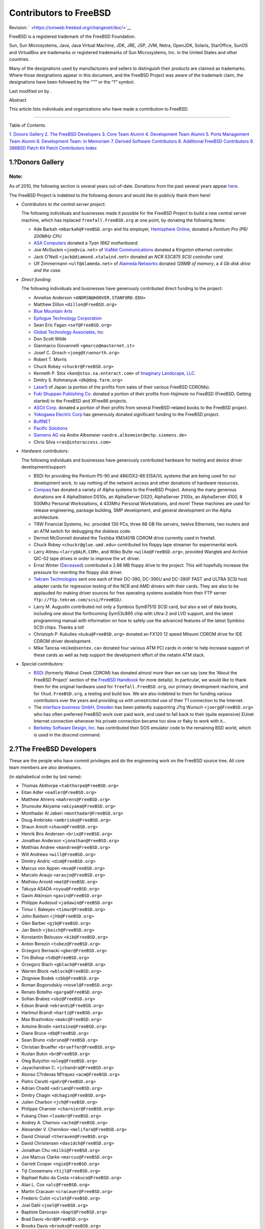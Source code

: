 =======================
Contributors to FreeBSD
=======================

.. raw:: html

   <div class="article" lang="en" lang="en">

.. raw:: html

   <div class="titlepage" xmlns="">

.. raw:: html

   <div>

.. raw:: html

   <div>

.. raw:: html

   </div>

.. raw:: html

   <div>

Revision: ` <https://svnweb.freebsd.org/changeset/doc/>`__

.. raw:: html

   </div>

.. raw:: html

   <div>

.. raw:: html

   <div class="legalnotice" xmlns="http://www.w3.org/1999/xhtml">

FreeBSD is a registered trademark of the FreeBSD Foundation.

Sun, Sun Microsystems, Java, Java Virtual Machine, JDK, JRE, JSP, JVM,
Netra, OpenJDK, Solaris, StarOffice, SunOS and VirtualBox are trademarks
or registered trademarks of Sun Microsystems, Inc. in the United States
and other countries.

Many of the designations used by manufacturers and sellers to
distinguish their products are claimed as trademarks. Where those
designations appear in this document, and the FreeBSD Project was aware
of the trademark claim, the designations have been followed by the “™”
or the “?” symbol.

.. raw:: html

   </div>

.. raw:: html

   </div>

.. raw:: html

   <div>

Last modified on by .

.. raw:: html

   </div>

.. raw:: html

   <div>

.. raw:: html

   <div class="abstract" xmlns="http://www.w3.org/1999/xhtml">

.. raw:: html

   <div class="abstract-title">

Abstract

.. raw:: html

   </div>

This article lists individuals and organizations who have made a
contribution to FreeBSD.

.. raw:: html

   </div>

.. raw:: html

   </div>

.. raw:: html

   </div>

--------------

.. raw:: html

   </div>

.. raw:: html

   <div class="toc">

.. raw:: html

   <div class="toc-title">

Table of Contents

.. raw:: html

   </div>

`1. Donors Gallery <#donors>`__
`2. The FreeBSD Developers <#staff-committers>`__
`3. Core Team Alumni <#contrib-corealumni>`__
`4. Development Team Alumni <#contrib-develalumni>`__
`5. Ports Management Team Alumni <#contrib-portmgralumni>`__
`6. Development Team: In Memoriam <#contrib-develinmemoriam>`__
`7. Derived Software Contributors <#contrib-derived>`__
`8. Additional FreeBSD Contributors <#contrib-additional>`__
`9. 386BSD Patch Kit Patch Contributors <#contrib-386bsd>`__
`Index <#idp69320144>`__

.. raw:: html

   </div>

.. raw:: html

   <div class="sect1">

.. raw:: html

   <div class="titlepage" xmlns="">

.. raw:: html

   <div>

.. raw:: html

   <div>

1.?Donors Gallery
-----------------

.. raw:: html

   </div>

.. raw:: html

   </div>

.. raw:: html

   </div>

.. raw:: html

   <div class="note" xmlns="">

Note:
~~~~~

As of 2010, the following section is several years out-of-date.
Donations from the past several years appear
`here <../../../../donations/donors.html>`__.

.. raw:: html

   </div>

The FreeBSD Project is indebted to the following donors and would like
to publicly thank them here!

.. raw:: html

   <div class="itemizedlist">

-  *Contributors to the central server project:*

   The following individuals and businesses made it possible for the
   FreeBSD Project to build a new central server machine, which has
   replaced ``freefall.FreeBSD.org`` at one point, by donating the
   following items:

   .. raw:: html

      <div class="itemizedlist">

   -  Ade Barkah ``<mbarkah@FreeBSD.org>`` and his employer, `Hemisphere
      Online <http://www.hemi.com/>`__, donated a *Pentium Pro (P6)
      200MHz CPU*

   -  `ASA Computers <http://www.asacomputers.com/>`__ donated a *Tyan
      1662 motherboard*.

   -  Joe McGuckin ``<joe@via.net>`` of `ViaNet
      Communications <http://www.via.net/>`__ donated a *Kingston
      ethernet controller.*

   -  Jack O'Neill ``<jack@diamond.xtalwind.net>`` donated an *NCR
      53C875 SCSI controller card*.

   -  Ulf Zimmermann ``<ulf@Alameda.net>`` of `Alameda
      Networks <http://www.Alameda.net/>`__ donated *128MB of memory*, a
      *4 Gb disk drive and the case.*

   .. raw:: html

      </div>

-  *Direct funding:*

   The following individuals and businesses have generously contributed
   direct funding to the project:

   .. raw:: html

      <div class="itemizedlist">

   -  Annelise Anderson ``<ANDRSN@HOOVER.STANFORD.EDU>``

   -  Matthew Dillon ``<dillon@FreeBSD.org>``

   -  `Blue Mountain Arts <http://www.bluemountain.com/>`__

   -  `Epilogue Technology Corporation <http://www.epilogue.com/>`__

   -  Sean Eric Fagan ``<sef@FreeBSD.org>``

   -  `Global Technology Associates, Inc <http://www.gta.com/>`__

   -  Don Scott Wilde

   -  Gianmarco Giovannelli ``<gmarco@masternet.it>``

   -  Josef C. Grosch ``<joeg@truenorth.org>``

   -  Robert T. Morris

   -  Chuck Robey ``<chuckr@FreeBSD.org>``

   -  Kenneth P. Stox ``<ken@stox.sa.enteract.com>`` of `Imaginary
      Landscape, LLC. <http://www.imagescape.com/>`__

   -  Dmitry S. Kohmanyuk ``<dk@dog.farm.org>``

   -  `Laser5 <http://www.cdrom.co.jp/>`__ of Japan (a portion of the
      profits from sales of their various FreeBSD CDROMs).

   -  `Fuki Shuppan Publishing Co. <http://www.mmjp.or.jp/fuki/>`__
      donated a portion of their profits from *Hajimete no FreeBSD*
      (FreeBSD, Getting started) to the FreeBSD and XFree86 projects.

   -  `ASCII Corp. <http://www.ascii.co.jp/>`__ donated a portion of
      their profits from several FreeBSD-related books to the FreeBSD
      project.

   -  `Yokogawa Electric Corp <http://www.yokogawa.co.jp/>`__ has
      generously donated significant funding to the FreeBSD project.

   -  `BuffNET <http://www.buffnet.net/>`__

   -  `Pacific Solutions <http://www.pacificsolutions.com/>`__

   -  `Siemens AG <http://www.siemens.de/>`__ via Andre Albsmeier
      ``<andre.albsmeier@mchp.siemens.de>``

   -  Chris Silva ``<ras@interaccess.com>``

   .. raw:: html

      </div>

-  *Hardware contributors:*

   The following individuals and businesses have generously contributed
   hardware for testing and device driver development/support:

   .. raw:: html

      <div class="itemizedlist">

   -  BSDi for providing the Pentium P5-90 and 486/DX2-66 EISA/VL
      systems that are being used for our development work, to say
      nothing of the network access and other donations of hardware
      resources.

   -  `Compaq <http://www.compaq.com>`__ has donated a variety of Alpha
      systems to the FreeBSD Project. Among the many generous donations
      are 4 AlphaStation DS10s, an AlphaServer DS20, AlphaServer 2100s,
      an AlphaServer 4100, 8 500Mhz Personal Workstations, 4 433Mhz
      Personal Workstations, and more! These machines are used for
      release engineering, package building, SMP development, and
      general development on the Alpha architecture.

   -  TRW Financial Systems, Inc. provided 130 PCs, three 68 GB file
      servers, twelve Ethernets, two routers and an ATM switch for
      debugging the diskless code.

   -  Dermot McDonnell donated the Toshiba XM3401B CDROM drive currently
      used in freefall.

   -  Chuck Robey ``<chuckr@glue.umd.edu>`` contributed his floppy tape
      streamer for experimental work.

   -  Larry Altneu ``<larry@ALR.COM>``, and Wilko Bulte
      ``<wilko@FreeBSD.org>``, provided Wangtek and Archive QIC-02 tape
      drives in order to improve the ``wt`` driver.

   -  Ernst Winter (`Deceased <http://berklix.org/ewinter/>`__)
      contributed a 2.88 MB floppy drive to the project. This will
      hopefully increase the pressure for rewriting the floppy disk
      driver.

   -  `Tekram Technologies <http://www.tekram.com/>`__ sent one each of
      their DC-390, DC-390U and DC-390F FAST and ULTRA SCSI host adapter
      cards for regression testing of the NCR and AMD drivers with their
      cards. They are also to be applauded for making driver sources for
      free operating systems available from their FTP server
      ``ftp://ftp.tekram.com/scsi/FreeBSD/``.

   -  Larry M. Augustin contributed not only a Symbios Sym8751S SCSI
      card, but also a set of data books, including one about the
      forthcoming Sym53c895 chip with Ultra-2 and LVD support, and the
      latest programming manual with information on how to safely use
      the advanced features of the latest Symbios SCSI chips. Thanks a
      lot!

   -  Christoph P. Kukulies ``<kuku@FreeBSD.org>`` donated an FX120 12
      speed Mitsumi CDROM drive for IDE CDROM driver development.

   -  Mike Tancsa ``<mike@sentex.ca>`` donated four various ATM PCI
      cards in order to help increase support of these cards as well as
      help support the development effort of the netatm ATM stack.

   .. raw:: html

      </div>

-  *Special contributors:*

   .. raw:: html

      <div class="itemizedlist">

   -  `BSDi <http://www.osd.bsdi.com/>`__ (formerly Walnut Creek CDROM)
      has donated almost more than we can say (see the 'About the
      FreeBSD Project' section of the `FreeBSD
      Handbook <../../../../doc/en_US.ISO8859-1/books/handbook/index.html>`__
      for more details). In particular, we would like to thank them for
      the original hardware used for ``freefall.FreeBSD.org``, our
      primary development machine, and for ``thud.FreeBSD.org``, a
      testing and build box. We are also indebted to them for funding
      various contributors over the years and providing us with
      unrestricted use of their T1 connection to the Internet.

   -  The `interface business GmbH,
      Dresden <http://www.interface-business.de/>`__ has been patiently
      supporting J?rg Wunsch ``<joerg@FreeBSD.org>`` who has often
      preferred FreeBSD work over paid work, and used to fall back to
      their (quite expensive) EUnet Internet connection whenever his
      private connection became too slow or flaky to work with it...

   -  `Berkeley Software Design, Inc. <http://www.bsdi.com/>`__ has
      contributed their DOS emulator code to the remaining BSD world,
      which is used in the *doscmd* command.

   .. raw:: html

      </div>

.. raw:: html

   </div>

.. raw:: html

   </div>

.. raw:: html

   <div class="sect1">

.. raw:: html

   <div class="titlepage" xmlns="">

.. raw:: html

   <div>

.. raw:: html

   <div>

2.?The FreeBSD Developers
-------------------------

.. raw:: html

   </div>

.. raw:: html

   </div>

.. raw:: html

   </div>

These are the people who have commit privileges and do the engineering
work on the FreeBSD source tree. All core team members are also
developers.

(in alphabetical order by last name):

.. raw:: html

   <div class="itemizedlist">

-  Thomas Abthorpe ``<tabthorpe@FreeBSD.org>``

-  Eitan Adler ``<eadler@FreeBSD.org>``

-  Matthew Ahrens ``<mahrens@FreeBSD.org>``

-  Shunsuke Akiyama ``<akiyama@FreeBSD.org>``

-  Monthadar Al Jaberi ``<monthadar@FreeBSD.org>``

-  Doug Ambrisko ``<ambrisko@FreeBSD.org>``

-  Shaun Amott ``<shaun@FreeBSD.org>``

-  Henrik Brix Andersen ``<brix@FreeBSD.org>``

-  Jonathan Anderson ``<jonathan@FreeBSD.org>``

-  Matthias Andree ``<mandree@FreeBSD.org>``

-  Will Andrews ``<will@FreeBSD.org>``

-  Dimitry Andric ``<dim@FreeBSD.org>``

-  Marcus von Appen ``<mva@FreeBSD.org>``

-  Marcelo Araujo ``<araujo@FreeBSD.org>``

-  Mathieu Arnold ``<mat@FreeBSD.org>``

-  Takuya ASADA ``<syuu@FreeBSD.org>``

-  Gavin Atkinson ``<gavin@FreeBSD.org>``

-  Philippe Audeoud ``<jadawin@FreeBSD.org>``

-  Timur I. Bakeyev ``<timur@FreeBSD.org>``

-  John Baldwin ``<jhb@FreeBSD.org>``

-  Glen Barber ``<gjb@FreeBSD.org>``

-  Jan Beich ``<jbeich@FreeBSD.org>``

-  Konstantin Belousov ``<kib@FreeBSD.org>``

-  Anton Berezin ``<tobez@FreeBSD.org>``

-  Grzegorz Bernacki ``<gber@FreeBSD.org>``

-  Tim Bishop ``<tdb@FreeBSD.org>``

-  Grzegorz Blach ``<gblach@FreeBSD.org>``

-  Warren Block ``<wblock@FreeBSD.org>``

-  Zbigniew Bodek ``<zbb@FreeBSD.org>``

-  Roman Bogorodskiy ``<novel@FreeBSD.org>``

-  Renato Botelho ``<garga@FreeBSD.org>``

-  Sofian Brabez ``<sbz@FreeBSD.org>``

-  Edson Brandi ``<ebrandi@FreeBSD.org>``

-  Hartmut Brandt ``<harti@FreeBSD.org>``

-  Max Brazhnikov ``<makc@FreeBSD.org>``

-  Antoine Brodin ``<antoine@FreeBSD.org>``

-  Diane Bruce ``<db@FreeBSD.org>``

-  Sean Bruno ``<sbruno@FreeBSD.org>``

-  Christian Brueffer ``<brueffer@FreeBSD.org>``

-  Ruslan Bukin ``<br@FreeBSD.org>``

-  Oleg Bulyzhin ``<oleg@FreeBSD.org>``

-  Jayachandran C. ``<jchandra@FreeBSD.org>``

-  Alonso C?rdenas M?rquez ``<acm@FreeBSD.org>``

-  Pietro Cerutti ``<gahr@FreeBSD.org>``

-  Adrian Chadd ``<adrian@FreeBSD.org>``

-  Dmitry Chagin ``<dchagin@FreeBSD.org>``

-  Julien Charbon ``<jch@FreeBSD.org>``

-  Philippe Charnier ``<charnier@FreeBSD.org>``

-  Fukang Chen ``<loader@FreeBSD.org>``

-  Andrey A. Chernov ``<ache@FreeBSD.org>``

-  Alexander V. Chernikov ``<melifaro@FreeBSD.org>``

-  David Chisnall ``<theraven@FreeBSD.org>``

-  David Christensen ``<davidch@FreeBSD.org>``

-  Jonathan Chu ``<milki@FreeBSD.org>``

-  Joe Marcus Clarke ``<marcus@FreeBSD.org>``

-  Garrett Cooper ``<ngie@FreeBSD.org>``

-  Tijl Coosemans ``<tijl@FreeBSD.org>``

-  Raphael Kubo da Costa ``<rakuco@FreeBSD.org>``

-  Alan L. Cox ``<alc@FreeBSD.org>``

-  Martin Cracauer ``<cracauer@FreeBSD.org>``

-  Frederic Culot ``<culot@FreeBSD.org>``

-  Joel Dahl ``<joel@FreeBSD.org>``

-  Baptiste Daroussin ``<bapt@FreeBSD.org>``

-  Brad Davis ``<brd@FreeBSD.org>``

-  Brooks Davis ``<brooks@FreeBSD.org>``

-  Eric Davis ``<edavis@FreeBSD.org>``

-  Pawel Jakub Dawidek ``<pjd@FreeBSD.org>``

-  John W. DeBoskey ``<jwd@FreeBSD.org>``

-  Alexey Degtyarev ``<alexey@FreeBSD.org>``

-  Vasil Dimov ``<vd@FreeBSD.org>``

-  Roman Divacky ``<rdivacky@FreeBSD.org>``

-  Alexey Dokuchaev ``<danfe@FreeBSD.org>``

-  Bryan Drewery ``<bdrewery@FreeBSD.org>``

-  Garance A Drosehn ``<gad@FreeBSD.org>``

-  Olivier Duchateau ``<olivierd@FreeBSD.org>``

-  Alex Dupre ``<ale@FreeBSD.org>``

-  Rusmir Dusko ``<nemysis@FreeBSD.org>``

-  Daniel Eischen ``<deischen@FreeBSD.org>``

-  Julian Elischer ``<julian@FreeBSD.org>``

-  Andrey V. Elsukov ``<ae@FreeBSD.org>``

-  Lars Engels ``<lme@FreeBSD.org>``

-  Stefan E?er ``<se@FreeBSD.org>``

-  Bruce Evans ``<bde@FreeBSD.org>``

-  Jason Evans ``<jasone@FreeBSD.org>``

-  Brendan Fabeny ``<bf@FreeBSD.org>``

-  Guido Falsi ``<madpilot@FreeBSD.org>``

-  Rong-En Fan ``<rafan@FreeBSD.org>``

-  Dominic Fandrey ``<kami@FreeBSD.org>``

-  Stefan Farfeleder ``<stefanf@FreeBSD.org>``

-  Sean C. Farley ``<scf@FreeBSD.org>``

-  Mark Felder ``<feld@FreeBSD.org>``

-  M?rio S?rgio Fujikawa Ferreira ``<lioux@FreeBSD.org>``

-  Tony Finch ``<fanf@FreeBSD.org>``

-  Matthew Fleming ``<mdf@FreeBSD.org>``

-  Marc Fonvieille ``<blackend@FreeBSD.org>``

-  Bernhard Fr?hlich ``<decke@FreeBSD.org>``

-  Andrew Gallatin ``<gallatin@FreeBSD.org>``

-  Andriy Gapon ``<avg@FreeBSD.org>``

-  Beat G?tzi ``<beat@FreeBSD.org>``

-  Daniel Geržo ``<danger@FreeBSD.org>``

-  Simon J. Gerraty ``<sjg@FreeBSD.org>``

-  Justin T. Gibbs ``<gibbs@FreeBSD.org>``

-  Pedro Giffuni ``<pfg@FreeBSD.org>``

-  Palle Girgensohn ``<girgen@FreeBSD.org>``

-  Michael Gmelin ``<grembo@FreeBSD.org>``

-  Philip M. Gollucci ``<pgollucci@FreeBSD.org>``

-  Mikolaj Golub ``<trociny@FreeBSD.org>``

-  Danilo Eg?a Gondolfo ``<danilo@FreeBSD.org>``

-  Daichi GOTO ``<daichi@FreeBSD.org>``

-  Peter Grehan ``<grehan@FreeBSD.org>``

-  Jamie Gritton ``<jamie@FreeBSD.org>``

-  Edwin Groothuis ``<edwin@FreeBSD.org>``

-  William Grzybowski ``<wg@FreeBSD.org>``

-  Barbara Guida ``<bar@FreeBSD.org>``

-  John-Mark Gurney ``<jmg@FreeBSD.org>``

-  Mateusz Guzik ``<mjg@FreeBSD.org>``

-  Veniamin Gvozdikov ``<vg@FreeBSD.org>``

-  Jason E. Hale ``<jhale@FreeBSD.org>``

-  Jason A. Harmening ``<jah@FreeBSD.org>``

-  Steven Hartland ``<smh@FreeBSD.org>``

-  Emanuel Haupt ``<ehaupt@FreeBSD.org>``

-  John Hay ``<jhay@FreeBSD.org>``

-  Bj?rn Heidotting ``<bhd@FreeBSD.org>``

-  Jaakko Heinonen ``<jh@FreeBSD.org>``

-  Jason Helfman ``<jgh@FreeBSD.org>``

-  Guy Helmer ``<ghelmer@FreeBSD.org>``

-  Wen Heping ``<wen@FreeBSD.org>``

-  Dennis Herrmann ``<dhn@FreeBSD.org>``

-  Justin Hibbits ``<jhibbits@FreeBSD.org>``

-  Nick Hibma ``<n_hibma@FreeBSD.org>``

-  Peter Holm ``<pho@FreeBSD.org>``

-  Michael L. Hostbaek ``<mich@FreeBSD.org>``

-  Olivier Houchard ``<cognet@FreeBSD.org>``

-  Po-Chuan Hsieh ``<sunpoet@FreeBSD.org>``

-  Li-Wen Hsu ``<lwhsu@FreeBSD.org>``

-  Wei Hu ``<whu@FreeBSD.org>``

-  Chin-San Huang ``<chinsan@FreeBSD.org>``

-  Jordan K. Hubbard ``<jkh@FreeBSD.org>``

-  Stephen Hurd ``<shurd@FreeBSD.org>``

-  Davide Italiano ``<davide@FreeBSD.org>``

-  Mitsuru IWASAKI ``<iwasaki@FreeBSD.org>``

-  Kurt Jaeger ``<pi@FreeBSD.org>``

-  Konrad Jankowski ``<versus@FreeBSD.org>``

-  Rafal Jaworowski ``<raj@FreeBSD.org>``

-  Gary Jennejohn ``<gj@FreeBSD.org>``

-  Peter Jeremy ``<peterj@FreeBSD.org>``

-  Michael Johnson ``<ahze@FreeBSD.org>``

-  Mark Johnston ``<markj@FreeBSD.org>``

-  Eric Joyner ``<erj@FreeBSD.org>``

-  Allan Jude ``<allanjude@FreeBSD.org>``

-  Tom Judge ``<tj@FreeBSD.org>``

-  Alexander Kabaev ``<kan@FreeBSD.org>``

-  Benjamin Kaduk ``<bjk@FreeBSD.org>``

-  Poul-Henning Kamp ``<phk@FreeBSD.org>``

-  Sergey Kandaurov ``<pluknet@FreeBSD.org>``

-  Patrick Kelsey ``<pkelsey@FreeBSD.org>``

-  Giorgos Keramidas ``<keramida@FreeBSD.org>``

-  Tilman Keskin?z ``<arved@FreeBSD.org>``

-  Max Khon ``<fjoe@FreeBSD.org>``

-  Manolis Kiagias ``<manolis@FreeBSD.org>``

-  Tim Kientzle ``<kientzle@FreeBSD.org>``

-  Jung-uk Kim ``<jkim@FreeBSD.org>``

-  Jakub Klama ``<jceel@FreeBSD.org>``

-  Kubilay Kocak ``<koobs@FreeBSD.org>``

-  Johann Kois ``<jkois@FreeBSD.org>``

-  Maxim Konovalov ``<maxim@FreeBSD.org>``

-  Taras Korenko ``<taras@FreeBSD.org>``

-  Wojciech A. Koszek ``<wkoszek@FreeBSD.org>``

-  Alex Kozlov ``<ak@FreeBSD.org>``

-  Steven Kreuzer ``<skreuzer@FreeBSD.org>``

-  G?bor K?vesd?n ``<gabor@FreeBSD.org>``

-  Jun Kuriyama ``<kuriyama@FreeBSD.org>``

-  Gleb Kurtsou ``<gleb@FreeBSD.org>``

-  Ren? Ladan ``<rene@FreeBSD.org>``

-  Julien Laffaye ``<jlaffaye@FreeBSD.org>``

-  Clement Laforet ``<clement@FreeBSD.org>``

-  Dan Langille ``<dvl@FreeBSD.org>``

-  Erwin Lansing ``<erwin@FreeBSD.org>``

-  Ganael Laplanche ``<martymac@FreeBSD.org>``

-  Greg Larkin ``<glarkin@FreeBSD.org>``

-  Ben Laurie ``<benl@FreeBSD.org>``

-  Dru Lavigne ``<dru@FreeBSD.org>``

-  Jeremie Le Hen ``<jlh@FreeBSD.org>``

-  Yen-Ming Lee ``<leeym@FreeBSD.org>``

-  Oliver Lehmann ``<oliver@FreeBSD.org>``

-  Greg Lehey ``<grog@FreeBSD.org>``

-  Alexander Leidinger ``<netchild@FreeBSD.org>``

-  Ian Lepore ``<ian@FreeBSD.org>``

-  Achim Leubner ``<achim@FreeBSD.org>``

-  Don “Truck” Lewis ``<truckman@FreeBSD.org>``

-  Greg Lewis ``<glewis@FreeBSD.org>``

-  Qing Li ``<qingli@FreeBSD.org>``

-  Xin Li ``<delphij@FreeBSD.org>``

-  Tai-hwa Liang ``<avatar@FreeBSD.org>``

-  Yi-Jheng Lin ``<yzlin@FreeBSD.org>``

-  Mark Linimon ``<linimon@FreeBSD.org>``

-  Dryice Liu ``<dryice@FreeBSD.org>``

-  Kevin Lo ``<kevlo@FreeBSD.org>``

-  Juergen Lock ``<nox@FreeBSD.org>``

-  Remko Lodder ``<remko@FreeBSD.org>``

-  Alexander Logvinov ``<avl@FreeBSD.org>``

-  Isabell Long ``<issyl0@FreeBSD.org>``

-  Scott Long ``<scottl@FreeBSD.org>``

-  Warner Losh ``<imp@FreeBSD.org>``

-  Ade Lovett ``<ade@FreeBSD.org>``

-  Ermal Lu?i ``<eri@FreeBSD.org>``

-  Rick Macklem ``<rmacklem@FreeBSD.org>``

-  Bruce A. Mah ``<bmah@FreeBSD.org>``

-  Ruslan Makhmatkhanov ``<rm@FreeBSD.org>``

-  Juli Mallett ``<jmallett@FreeBSD.org>``

-  David Malone ``<dwmalone@FreeBSD.org>``

-  Nobutaka MANTANI ``<nobutaka@FreeBSD.org>``

-  Dmitry Marakasov ``<amdmi3@FreeBSD.org>``

-  John Marino ``<marino@FreeBSD.org>``

-  Damjan Marion ``<dmarion@FreeBSD.org>``

-  Koop Mast ``<kwm@FreeBSD.org>``

-  Ed Maste ``<emaste@FreeBSD.org>``

-  Cherry G. Mathew ``<cherry@FreeBSD.org>``

-  Makoto Matsushita ``<matusita@FreeBSD.org>``

-  Martin Matuska ``<mm@FreeBSD.org>``

-  Sergey Matveychuk ``<sem@FreeBSD.org>``

-  Stephen McConnell ``<slm@FreeBSD.org>``

-  Stephen McKay ``<mckay@FreeBSD.org>``

-  Kirk McKusick ``<mckusick@FreeBSD.org>``

-  Johannes Meixner ``<xmj@FreeBSD.org>``

-  Jean Milanez Melo ``<jmelo@FreeBSD.org>``

-  Julio Merino ``<jmmv@FreeBSD.org>``

-  Kashyap D. Desai ``<kadesai@FreeBSD.org>``

-  Kenneth D. Merry ``<ken@FreeBSD.org>``

-  Jeremy Messenger ``<mezz@FreeBSD.org>``

-  Conrad Meyer ``<cem@FreeBSD.org>``

-  Dirk Meyer ``<dinoex@FreeBSD.org>``

-  Yoshiro Sanpei MIHIRA ``<sanpei@FreeBSD.org>``

-  Robert Millan ``<rmh@FreeBSD.org>``

-  Michael Moll ``<mmoll@FreeBSD.org>``

-  Stephen Montgomery-Smith ``<stephen@FreeBSD.org>``

-  Marcel Moolenaar ``<marcel@FreeBSD.org>``

-  Kris Moore ``<kmoore@FreeBSD.org>``

-  Dmitry Morozovsky ``<marck@FreeBSD.org>``

-  Alexander Motin ``<mav@FreeBSD.org>``

-  Felippe de Meirelles Motta ``<lippe@FreeBSD.org>``

-  Mark Murray ``<markm@FreeBSD.org>``

-  Akinori MUSHA ``<knu@FreeBSD.org>``

-  Masafumi NAKANE ``<max@FreeBSD.org>``

-  Maho Nakata ``<maho@FreeBSD.org>``

-  Edward Tomasz Napierala ``<trasz@FreeBSD.org>``

-  Neel Natu ``<neel@FreeBSD.org>``

-  David Naylor ``<dbn@FreeBSD.org>``

-  Alexander Nedotsukov ``<bland@FreeBSD.org>``

-  George V. Neville-Neil ``<gnn@FreeBSD.org>``

-  Simon L. B. Nielsen ``<simon@FreeBSD.org>``

-  Tycho Nightingale ``<tychon@FreeBSD.org>``

-  Robert Noland ``<rnoland@FreeBSD.org>``

-  David O'Brien ``<obrien@FreeBSD.org>``

-  Oliver Hauer ``<ohauer@FreeBSD.org>``

-  Jimmy Olgeni ``<olgeni@FreeBSD.org>``

-  Andre Oppermann ``<andre@FreeBSD.org>``

-  Sergey A. Osokin ``<osa@FreeBSD.org>``

-  Rodrigo Osorio ``<rodrigo@FreeBSD.org>``

-  Philip Paeps ``<philip@FreeBSD.org>``

-  Josh Paetzel ``<jpaetzel@FreeBSD.org>``

-  G?bor P?li ``<pgj@FreeBSD.org>``

-  Hiren Panchasara ``<hiren@FreeBSD.org>``

-  Dima Panov ``<fluffy@FreeBSD.org>``

-  Navdeep Parhar ``<np@FreeBSD.org>``

-  Roger Pau Monn? ``<royger@FreeBSD.org>``

-  Rui Paulo ``<rpaulo@FreeBSD.org>``

-  Jean-S?bastien P?dron ``<dumbbell@FreeBSD.org>``

-  Mark Peek ``<mp@FreeBSD.org>``

-  Pawel Pekala ``<pawel@FreeBSD.org>``

-  Peter Pentchev ``<roam@FreeBSD.org>``

-  Colin Percival ``<cperciva@FreeBSD.org>``

-  Alfred Perlstein ``<alfred@FreeBSD.org>``

-  Christian S.J. Peron ``<csjp@FreeBSD.org>``

-  Gerald Pfeifer ``<gerald@FreeBSD.org>``

-  Armin Pirkovitsch ``<sperber@FreeBSD.org>``

-  Kristof Provost ``<kp@FreeBSD.org>``

-  Thomas Quinot ``<thomas@FreeBSD.org>``

-  Herve Quiroz ``<hq@FreeBSD.org>``

-  Doug Rabson ``<dfr@FreeBSD.org>``

-  Muhammad Moinur Rahman ``<bofh@FreeBSD.org>``

-  Attilio Rao ``<attilio@FreeBSD.org>``

-  Lars Balker Rasmussen ``<lbr@FreeBSD.org>``

-  Chris Rees ``<crees@FreeBSD.org>``

-  Michael Reifenberger ``<mr@FreeBSD.org>``

-  Benedict Reuschling ``<bcr@FreeBSD.org>``

-  Tom Rhodes ``<trhodes@FreeBSD.org>``

-  Benno Rice ``<benno@FreeBSD.org>``

-  Beech Rintoul ``<beech@FreeBSD.org>``

-  Luigi Rizzo ``<luigi@FreeBSD.org>``

-  Jeff Roberson ``<jeff@FreeBSD.org>``

-  Ollivier Robert ``<roberto@FreeBSD.org>``

-  Craig Rodrigues ``<rodrigc@FreeBSD.org>``

-  Bartek Rutkowski ``<robak@FreeBSD.org>``

-  Eygene Ryabinkin ``<rea@FreeBSD.org>``

-  Aleksandr Rybalko ``<ray@FreeBSD.org>``

-  Andrew Rybchenko ``<arybchik@FreeBSD.org>``

-  Paul Saab ``<ps@FreeBSD.org>``

-  Boris Samorodov ``<bsam@FreeBSD.org>``

-  Hiroki Sato ``<hrs@FreeBSD.org>``

-  Alonso Schaich ``<alonso@FreeBSD.org>``

-  Bernhard Schmidt ``<bschmidt@FreeBSD.org>``

-  Wolfram Schneider ``<wosch@FreeBSD.org>``

-  Ed Schouten ``<ed@FreeBSD.org>``

-  Cy Schubert ``<cy@FreeBSD.org>``

-  David Schultz ``<das@FreeBSD.org>``

-  Michael Scheidell ``<scheidell@FreeBSD.org>``

-  Jens Schweikhardt ``<schweikh@FreeBSD.org>``

-  Matthew Seaman ``<matthew@FreeBSD.org>``

-  Thomas-Martin Seck ``<tmseck@FreeBSD.org>``

-  Stanislav Sedov ``<stas@FreeBSD.org>``

-  Hans Petter Selasky ``<hselasky@FreeBSD.org>``

-  Johan van Selst ``<johans@FreeBSD.org>``

-  Lev Serebryakov ``<lev@FreeBSD.org>``

-  Gregory Neil Shapiro ``<gshapiro@FreeBSD.org>``

-  Wesley Shields ``<wxs@FreeBSD.org>``

-  Shteryana Shopova ``<syrinx@FreeBSD.org>``

-  Vanilla I. Shu ``<vanilla@FreeBSD.org>``

-  Ashish SHUKLA ``<ashish@FreeBSD.org>``

-  Mike Silbersack ``<silby@FreeBSD.org>``

-  Bruce M. Simpson ``<bms@FreeBSD.org>``

-  Dmitry Sivachenko ``<demon@FreeBSD.org>``

-  Sergey Skvortsov ``<skv@FreeBSD.org>``

-  Florian Smeets ``<flo@FreeBSD.org>``

-  Gleb Smirnoff ``<glebius@FreeBSD.org>``

-  Ken Smith ``<kensmith@FreeBSD.org>``

-  Dag-Erling C. Sm?rgrav ``<des@FreeBSD.org>``

-  Maxim Sobolev ``<sobomax@FreeBSD.org>``

-  Alan Somers ``<asomers@FreeBSD.org>``

-  Brian Somers ``<brian@FreeBSD.org>``

-  Luiz Otavio O Souza ``<loos@FreeBSD.org>``

-  Bernard Spil ``<brnrd@FreeBSD.org>``

-  Ulrich Sp?rlein ``<uqs@FreeBSD.org>``

-  Vsevolod Stakhov ``<vsevolod@FreeBSD.org>``

-  Ryan Steinmetz ``<zi@FreeBSD.org>``

-  Lawrence Stewart ``<lstewart@FreeBSD.org>``

-  Randall R. Stewart ``<rrs@FreeBSD.org>``

-  Ryan Stone ``<rstone@FreeBSD.org>``

-  S?ren Straarup ``<xride@FreeBSD.org>``

-  Marius Strobl ``<marius@FreeBSD.org>``

-  Carlo Strub ``<cs@FreeBSD.org>``

-  Munechika Sumikawa ``<sumikawa@FreeBSD.org>``

-  Cheng-Lung Sung ``<clsung@FreeBSD.org>``

-  Ryusuke SUZUKI ``<ryusuke@FreeBSD.org>``

-  Yoshihiro Takahashi ``<nyan@FreeBSD.org>``

-  Sahil Tandon ``<sahil@FreeBSD.org>``

-  TAKATSU Tomonari ``<tota@FreeBSD.org>``

-  Romain Tarti?re ``<romain@FreeBSD.org>``

-  Devin Teske ``<dteske@FreeBSD.org>``

-  Ion-Mihai Tetcu ``<itetcu@FreeBSD.org>``

-  Mikhail Teterin ``<mi@FreeBSD.org>``

-  Gordon Tetlow ``<gordon@FreeBSD.org>``

-  Lars Thegler ``<lth@FreeBSD.org>``

-  Jase Thew ``<jase@FreeBSD.org>``

-  David Thiel ``<lx@FreeBSD.org>``

-  Fabien Thomas ``<fabient@FreeBSD.org>``

-  Thierry Thomas ``<thierry@FreeBSD.org>``

-  Andrew Thompson ``<thompsa@FreeBSD.org>``

-  Yar Tikhiy ``<yar@FreeBSD.org>``

-  Jilles Tjoelker ``<jilles@FreeBSD.org>``

-  Andreas Tobler ``<andreast@FreeBSD.org>``

-  Ganbold Tsagaankhuu ``<ganbold@FreeBSD.org>``

-  Michael Tuexen ``<tuexen@FreeBSD.org>``

-  Andrew Turner ``<andrew@FreeBSD.org>``

-  Oleksandr Tymoshenko ``<gonzo@FreeBSD.org>``

-  Hajimu UMEMOTO ``<ume@FreeBSD.org>``

-  Stephan Uphoff ``<ups@FreeBSD.org>``

-  Eric van Gyzen ``<vangyzen@FreeBSD.org>``

-  Yvan Vanhullebus ``<vanhu@FreeBSD.org>``

-  Bryan Venteicher ``<bryanv@FreeBSD.org>``

-  Alberto Villa ``<avilla@FreeBSD.org>``

-  Nicola Vitale ``<nivit@FreeBSD.org>``

-  Jack F. Vogel ``<jfv@FreeBSD.org>``

-  Ivan Voras ``<ivoras@FreeBSD.org>``

-  Stefan Walter ``<stefan@FreeBSD.org>``

-  Kai Wang ``<kaiw@FreeBSD.org>``

-  Takanori Watanabe ``<takawata@FreeBSD.org>``

-  Robert Watson ``<rwatson@FreeBSD.org>``

-  Adam Weinberger ``<adamw@FreeBSD.org>``

-  Christian Weisgerber ``<naddy@FreeBSD.org>``

-  Peter Wemm ``<peter@FreeBSD.org>``

-  Nathan Whitehorn ``<nwhitehorn@FreeBSD.org>``

-  Martin Wilke ``<miwi@FreeBSD.org>``

-  Steve Wills ``<swills@FreeBSD.org>``

-  Garrett Wollman ``<wollman@FreeBSD.org>``

-  J?rg Wunsch ``<joerg@FreeBSD.org>``

-  Maksim Yevmenkin ``<emax@FreeBSD.org>``

-  Pyun YongHyeon ``<yongari@FreeBSD.org>``

-  Mariusz Zaborski ``<oshogbo@FreeBSD.org>``

-  Thomas Zander ``<riggs@FreeBSD.org>``

-  Marko Zec ``<zec@FreeBSD.org>``

-  Bjoern A. Zeeb ``<bz@FreeBSD.org>``

-  Niclas Zeising ``<zeising@FreeBSD.org>``

-  Andrey Zonov ``<zont@FreeBSD.org>``

-  Andrej Zverev ``<az@FreeBSD.org>``

.. raw:: html

   </div>

.. raw:: html

   </div>

.. raw:: html

   <div class="sect1">

.. raw:: html

   <div class="titlepage" xmlns="">

.. raw:: html

   <div>

.. raw:: html

   <div>

3.?Core Team Alumni
-------------------

.. raw:: html

   </div>

.. raw:: html

   </div>

.. raw:: html

   </div>

The following people were members of the FreeBSD core team during the
periods indicated. We thank them for their past efforts in the service
of the FreeBSD project.

*In rough reverse chronological order:*

.. raw:: html

   <div class="itemizedlist">

-  Thomas Abthorpe ``<tabthorpe@FreeBSD.org>`` (2012 - 2014)

-  John Baldwin ``<jhb@FreeBSD.org>`` (2002 - 2006, 2010 - 2014)

-  Konstantin Belousov ``<kib@FreeBSD.org>`` (2010 - 2014)

-  Martin Wilke ``<miwi@FreeBSD.org>`` (2012 - 2014)

-  Attilio Rao ``<attilio@FreeBSD.org>`` (2012)

-  Wilko Bulte ``<wilko@FreeBSD.org>`` (2006 - 2012)

-  Brooks Davis ``<brooks@FreeBSD.org>`` (2006 - 2012)

-  Pav Lucistnik ``<pav@FreeBSD.org>`` (2010 - 2012)

-  Colin Percival ``<cperciva@FreeBSD.org>`` (2010 - 2012)

-  Giorgos Keramidas ``<keramida@FreeBSD.org>`` (2006 - 2010)

-  Kris Kennaway ``<kris@FreeBSD.org>`` (2008 - 2010)

-  Murray Stokely ``<murray@FreeBSD.org>`` (2002 - 2010)

-  Wes Peters ``<wes@FreeBSD.org>`` (2002 - 2008)

-  Warner Losh ``<imp@FreeBSD.org>`` (2000 - 2008, 2010 - 2012)

-  Mark Murray ``<markm@FreeBSD.org>`` (2002 - 2006)

-  Jun Kuriyama ``<kuriyama@FreeBSD.org>`` (2002 - 2006)

-  Scott Long ``<scottl@FreeBSD.org>`` (2004 - 2005)

-  Greg Lehey ``<grog@FreeBSD.org>`` (2000 - 2004)

-  David Greenman ``<dg@FreeBSD.org>`` (1992 - 2002)

-  Doug Rabson ``<dfr@FreeBSD.org>`` (1999 - 2002)

-  Michael Smith ``<msmith@FreeBSD.org>`` (2000 - 2002)

-  Jordan K. Hubbard ``<jkh@FreeBSD.org>`` (1992 - 2002)

-  Satoshi Asami ``<asami@FreeBSD.org>`` (1993 - 2001)

-  Andrey A. Chernov ``<ache@FreeBSD.org>`` (1993 - 2000)

-  Jonathan M. Bresler ``<jmb@FreeBSD.org>`` (1993 - 2000)

-  Bruce Evans ``<bde@FreeBSD.org>`` (1992 - 2000)

-  Justin T. Gibbs ``<gibbs@FreeBSD.org>`` (1993 - 2000)

-  Rich Murphey ``<rich@FreeBSD.org>`` (1994 - 2000)

-  Poul-Henning Kamp ``<phk@FreeBSD.org>`` (1992 - 2000)

-  Gary Palmer ``<gpalmer@FreeBSD.org>`` (1993 - 2000)

-  S?ren Schmidt ``<sos@FreeBSD.org>`` (1993 - 2000)

-  Garrett Wollman ``<wollman@FreeBSD.org>`` (1993 - 2000)

-  J?rg Wunsch ``<joerg@FreeBSD.org>`` (1995 - 2000)

-  John Polstra ``<jdp@FreeBSD.org>`` (1997 - 2000)

-  Guido van Rooij ``<guido@FreeBSD.org>`` (1995 - 1999)

-  John Dyson ``<dyson@FreeBSD.org>`` (1993 - 1998)

-  Nate Williams ``<nate@FreeBSD.org>`` (1992 - 1996)

-  Rodney Grimes ``<rgrimes@FreeBSD.org>`` (1992 - 1995)

-  Andreas Schulz ``<ats@FreeBSD.org>`` (1992 - 1995)

-  Geoff Rehmet ``<csgr@FreeBSD.org>`` (1993 - 1995)

-  Paul Richards ``<paul@FreeBSD.org>`` (1992 - 1995)

-  Scott Mace ``<smace@FreeBSD.org>`` (1993 - 1994)

-  Andrew Moore ``<alm@FreeBSD.org>`` (1993 - 1994)

-  Christoph Robitschko ``<chmr@FreeBSD.org>`` (1993 - 1994)

-  J.T. Conklin ``<jtc@FreeBSD.org>`` (1992 - 1993)

.. raw:: html

   </div>

.. raw:: html

   </div>

.. raw:: html

   <div class="sect1">

.. raw:: html

   <div class="titlepage" xmlns="">

.. raw:: html

   <div>

.. raw:: html

   <div>

4.?Development Team Alumni
--------------------------

.. raw:: html

   </div>

.. raw:: html

   </div>

.. raw:: html

   </div>

The following people were members of the FreeBSD development team during
the periods indicated. We thank them for their past efforts in the
service of the FreeBSD project.

*In rough reverse chronological order:*

.. raw:: html

   <div class="itemizedlist">

-  Steven G. Kargl ``<kargl@FreeBSD.org>`` (2011 - 2015)

-  David Xu ``<davidxu@FreeBSD.org>`` (2002 - 2014)

-  Ruslan Ermilov ``<ru@FreeBSD.org>`` (1999 - 2014)

-  Carl Delsey ``<carl@FreeBSD.org>`` (2013 - 2014)

-  Joseph S. Atkinson ``<jsa@FreeBSD.org>`` (2010 - 2013)

-  Matthew Jacob ``<mjacob@FreeBSD.org>`` (1997 - 2013)

-  Motoyuki Konno ``<motoyuki@FreeBSD.org>`` (1998 - 2013)

-  Anders Nordby ``<anders@FreeBSD.org>`` (2001 - 2014)

-  Pav Lucistnik ``<pav@FreeBSD.org>`` (2003 - 2013)

-  Po-Chien Lin ``<pclin@FreeBSD.org>`` (2013)

-  Sylvio Cesar Teixeira ``<sylvio@FreeBSD.org>`` (2009 - 2013)

-  Florent Thoumie ``<flz@FreeBSD.org>`` (2005 - 2013)

-  Kip Macy ``<kmacy@FreeBSD.org>`` (2005 - 2012)

-  Zachary Loafman ``<zml@FreeBSD.org>`` (2009 - 2012)

-  Joseph Koshy ``<jkoshy@FreeBSD.org>`` (1998 - 2012)

-  Bruce Cran ``<brucec@FreeBSD.org>`` (2010 - 2012)

-  Ben Gray ``<bgray@FreeBSD.org>`` (2012)

-  Randi Harper ``<randi@FreeBSD.org>`` (2010 - 2012)

-  Zack Kirsch ``<zack@FreeBSD.org>`` (2010 - 2012)

-  Erik Cederstrand ``<erik@FreeBSD.org>`` (2008 - 2012)

-  J. Vicente Carrasco Vay? ``<carvay@FreeBSD.org>`` (2008 - 2012)

-  Ulf Lilleengen ``<lulf@FreeBSD.org>`` (2007 - 2012)

-  Marcus Alves Grando ``<mnag@FreeBSD.org>`` (2005 - 2012)

-  Ceri Davies ``<ceri@FreeBSD.org>`` (2002 - 2012)

-  Doug Barton (2000 - 2012)

-  Wilko Bulte ``<wilko@FreeBSD.org>`` (2000 - 2012)

-  Murray Stokely ``<murray@FreeBSD.org>`` (2000 - 2012)

-  Steve Price ``<steve@FreeBSD.org>`` (1996 - 2012)

-  Weongyo Jeong ``<weongyo@FreeBSD.org>`` (2007 - 2011)

-  Bernd Walter ``<ticso@FreeBSD.org>`` (2002 - 2011)

-  Ralf S. Engelschall ``<rse@FreeBSD.org>`` (1997 - 2011)

-  Max Laier ``<mlaier@FreeBSD.org>`` (2004 - 2011)

-  Gordon Tetlow ``<gordon@FreeBSD.org>`` (2002 - 2011)

-  Artem Belevich ``<art@FreeBSD.org>`` (2011)

-  Giuseppe Pilichi ``<jacula@FreeBSD.org>`` (2010 - 2011)

-  Tong Liu ``<nemoliu@FreeBSD.org>`` (2007 - 2011)

-  Alexander Botero-Lowry ``<alexbl@FreeBSD.org>`` (2006 - 2011)

-  Alejandro Pulver ``<alepulver@FreeBSD.org>`` (2006 - 2011)

-  Tom McLaughlin ``<tmclaugh@FreeBSD.org>`` (2005 - 2011)

-  Andrey Slusar ``<anray@FreeBSD.org>`` (2005 - 2011)

-  Niels Heinen ``<niels@FreeBSD.org>`` (2004 - 2011)

-  Sergei Kolobov ``<sergei@FreeBSD.org>`` (2003 - 2011)

-  Kirill Ponomarew ``<krion@FreeBSD.org>`` (2003 - 2011)

-  Maxime Henrion ``<mux@FreeBSD.org>`` (2002 - 2011)

-  Hellmuth Michaelis ``<hm@FreeBSD.org>`` (1998 - 2011)

-  Ying-Chieh Liao ``<ijliao@FreeBSD.org>`` (2001 - 2011)

-  Marc G. Fournier ``<scrappy@FreeBSD.org>`` (1996 - 2011)

-  Wes Peters ``<wes@FreeBSD.org>`` (1998 - 2010)

-  Hidetoshi Shimokawa ``<simokawa@FreeBSD.org>`` (1999 - 2010)

-  Stephane E. Potvin ``<sepotvin@FreeBSD.org>`` (2007 - 2010)

-  Sam Leffler ``<sam@FreeBSD.org>`` (2002 - 2010)

-  Norikatsu Shigemura ``<nork@FreeBSD.org>`` (2002 - 2010)

-  Martin Blapp ``<mbr@FreeBSD.org>`` (2001 - 2010)

-  Dima Dorfman ``<dd@FreeBSD.org>`` (2001 - 2010)

-  Ana Kukec ``<anchie@FreeBSD.org>`` (2010)

-  Oliver Fromme ``<olli@FreeBSD.org>`` (2008 - 2010)

-  Takenori KATO ``<kato@FreeBSD.org>`` (1996 - 2010)

-  Bruno Ducrot ``<bruno@FreeBSD.org>`` (2005 - 2010)

-  Nick Barkas ``<snb@FreeBSD.org>`` (2009 - 2010)

-  Chris Zimmernmann ``<cbzimmer@FreeBSD.org>`` (2009 - 2010)

-  Michael Bushkov ``<bushman@FreeBSD.org>`` (2007 - 2010)

-  Benjamin Close ``<benjsc@FreeBSD.org>`` (2007 - 2010)

-  Rink Springer ``<rink@FreeBSD.org>`` (2006 - 2010)

-  Paolo Pisati ``<piso@FreeBSD.org>`` (2006 - 2010)

-  Frank J. Laszlo ``<laszlof@FreeBSD.org>`` (2006 - 2010)

-  Vitaly Bogdanov ``<bvs@FreeBSD.org>`` (2005 - 2010)

-  Simon Barner ``<barner@FreeBSD.org>`` (2005 - 2010)

-  Volker Stolz ``<vs@FreeBSD.org>`` (2004 - 2010)

-  Diomidis D. Spinellis ``<dds@FreeBSD.org>`` (2003 - 2010)

-  Hye-Shik Chang ``<perky@FreeBSD.org>`` (2002 - 2010)

-  Yoichi NAKAYAMA ``<yoichi@FreeBSD.org>`` (2001 - 2010)

-  Tetsurou OKAZAKI ``<okazaki@FreeBSD.org>`` (2000 - 2010)

-  Junho CHOI ``<cjh@FreeBSD.org>`` (2000 - 2010)

-  Jesus Rodriguez ``<jesusr@FreeBSD.org>`` (1998 - 2010)

-  Suleiman Souhlal ``<ssouhlal@FreeBSD.org>`` (2004 - 2009)

-  Stacey Son ``<sson@FreeBSD.org>`` (2008 - 2009)

-  Markus Br?ffer ``<markus@FreeBSD.org>`` (2006 - 2009)

-  Brian F. Feldman ``<green@FreeBSD.org>`` (1999 - 2009)

-  Darren Reed ``<darrenr@FreeBSD.org>`` (1997 - 2009)

-  Ariff Abdullah ``<ariff@FreeBSD.org>`` (2005 - 2009)

-  S?ren Schmidt ``<sos@FreeBSD.org>`` (1993 - 2009)

-  Mike Makonnen ``<mtm@FreeBSD.org>`` (2003 - 2009)

-  Matteo Riondato ``<matteo@FreeBSD.org>`` (2006 - 2009)

-  Jonathan Chen ``<jon@FreeBSD.org>`` (2000 - 2009)

-  Guido van Rooij ``<guido@FreeBSD.org>`` (1993 - 2009)

-  Doug White ``<dwhite@FreeBSD.org>`` (1998 - 2009)

-  Coleman Kane ``<cokane@FreeBSD.org>`` (2000 - 2009)

-  Andrew Pantyukhin ``<sat@FreeBSD.org>`` (2006 - 2009)

-  Jesus R. Camou ``<jcamou@FreeBSD.org>`` (2005 - 2009)

-  Hideyuki KURASHINA ``<rushani@FreeBSD.org>`` (2003 - 2009)

-  Nik Clayton ``<nik@FreeBSD.org>`` (1998 - 2009)

-  Michael Nottebrock ``<lofi@FreeBSD.org>`` (2003 - 2009)

-  Denis Peplin ``<den@FreeBSD.org>`` (2003 - 2009)

-  Oliver Braun ``<obraun@FreeBSD.org>`` (2002 - 2009)

-  Eric Anholt ``<anholt@FreeBSD.org>`` (2002 - 2009)

-  Michael W. Lucas ``<mwlucas@FreeBSD.org>`` (2001 - 2009)

-  Chern Lee ``<chern@FreeBSD.org>`` (2001 - 2009)

-  Yoshio MITA ``<mita@FreeBSD.org>`` (2000 - 2009)

-  Kazuo Horikawa ``<horikawa@FreeBSD.org>`` (2000 - 2009)

-  Clive Lin ``<clive@FreeBSD.org>`` (2000 - 2009)

-  Sebastien Gioria ``<gioria@FreeBSD.org>`` (1999 - 2009)

-  Roman Kurakin ``<rik@FreeBSD.org>`` (2003 - 2008)

-  Pierre Beyssac ``<pb@FreeBSD.org>`` (2003 - 2008)

-  Mike Pritchard ``<mpp@FreeBSD.org>`` (1995 - 2008)

-  Luoqi Chen ``<luoqi@FreeBSD.org>`` (1998 - 2008)

-  Ian Dowse ``<iedowse@FreeBSD.org>`` (2000 - 2008)

-  Thomas Gellekum ``<tg@FreeBSD.org>`` (1995 - 2009)

-  Kris Kennaway ``<kris@FreeBSD.org>`` (1999 - 2008)

-  Sepherosa Ziehau ``<sephe@FreeBSD.org>`` (2007 - 2008)

-  Chad David ``<davidc@FreeBSD.org>`` (2001 - 2008)

-  Kishore Sampathkumar ``<kishore@FreeBSD.org>`` (2007 - 2008)

-  Thomas Wintergerst ``<twinterg@FreeBSD.org>`` (2006 - 2008)

-  Jeremy Chadwick ``<koitsu@FreeBSD.org>`` (2006 - 2008)

-  Bakul Shah ``<bakul@FreeBSD.org>`` (2006 - 2008)

-  Jean-Yves Lefort ``<jylefort@FreeBSD.org>`` (2005 - 2008)

-  Gary W. Swearingen ``<garys@FreeBSD.org>`` (2005 - 2008)

-  Damien Bergamini ``<damien@FreeBSD.org>`` (2005 - 2008)

-  Aaron Dalton ``<aaron@FreeBSD.org>`` (2005 - 2008)

-  Tony Ackerman ``<tackerman@FreeBSD.org>`` (2004 - 2008)

-  Koichi Suzuki ``<metal@FreeBSD.org>`` (2004 - 2008)

-  Mark Santcroos ``<marks@FreeBSD.org>`` (2004 - 2008)

-  Dejan Lesjak ``<lesi@FreeBSD.org>`` (2004 - 2008)

-  Josef El-Rayes ``<josef@FreeBSD.org>`` (2004 - 2008)

-  Daniel Hartmeier ``<dhartmei@FreeBSD.org>`` (2004 - 2008)

-  Sam Hopkins ``<sah@FreeBSD.org>`` (2004 - 2008)

-  Scott Mitchell ``<rsm@FreeBSD.org>`` (2003 - 2008)

-  Tim Vanderhoek ``<hoek@FreeBSD.org>`` (2003 - 2008)

-  Oliver Eikemeier ``<eik@FreeBSD.org>`` (2003 - 2008)

-  Mathew Kanner ``<matk@FreeBSD.org>`` (2003 - 2008)

-  Sean Chittenden ``<seanc@FreeBSD.org>`` (2002 - 2008)

-  Nate Lawson ``<njl@FreeBSD.org>`` (2002 - 2008)

-  Katsushi Kobayashi ``<ikob@FreeBSD.org>`` (2002 - 2008)

-  Prafulla S. Deuskar ``<pdeuskar@FreeBSD.org>`` (2001 - 2008)

-  Mike Heffner ``<mikeh@FreeBSD.org>`` (2001 - 2008)

-  Takeshi Shibagaki ``<shiba@FreeBSD.org>`` (2000 - 2008)

-  Patrick Li ``<pat@FreeBSD.org>`` (2000 - 2008)

-  Atsushi Onoe ``<onoe@FreeBSD.org>`` (2000 - 2008)

-  Lars Koeller ``<lkoeller@FreeBSD.org>`` (2000 - 2008)

-  Jayanth Vijayaraghavan ``<jayanth@FreeBSD.org>`` (2000 - 2008)

-  Jake Burkholder ``<jake@FreeBSD.org>`` (2000 - 2008)

-  Duncan Barclay ``<dmlb@FreeBSD.org>`` (2000 - 2008)

-  Bosko Milekic ``<bmilekic@FreeBSD.org>`` (2000 - 2008)

-  Sergey Babkin ``<babkin@FreeBSD.org>`` (2000 - 2008)

-  Josef Karthauser ``<joe@FreeBSD.org>`` (1999 - 2008)

-  R. Imura ``<imura@FreeBSD.org>`` (1999 - 2008)

-  Andrey Zakhvatov ``<andy@FreeBSD.org>`` (1999 - 2008)

-  Shigeyuki Fukushima ``<shige@FreeBSD.org>`` (1999 - 2008)

-  Tatsumi Hosokawa ``<hosokawa@FreeBSD.org>`` (1998 - 2008)

-  Howard F. Hu ``<foxfair@FreeBSD.org>`` (1998 - 2008)

-  Bill Fumerola ``<billf@FreeBSD.org>`` (1998 - 2008)

-  Tor Egge ``<tegge@FreeBSD.org>`` (1997 - 2008)

-  Jonathan Lemon ``<jlemon@FreeBSD.org>`` (1997 - 2008)

-  Bill Fenner ``<fenner@FreeBSD.org>`` (1996 - 2008)

-  Andreas Klemm ``<andreas@FreeBSD.org>`` (1996 - 2008)

-  John Polstra ``<jdp@FreeBSD.org>`` ( - 2008)

-  Jeffrey Hsu ``<hsu@FreeBSD.org>`` ( - 2008)

-  Bill Paul ``<wpaul@FreeBSD.org>`` (1995 - 2007)

-  SUZUKI Shinsuke ``<suz@FreeBSD.org>`` (2002 - 2007)

-  Lukas Ertl ``<le@FreeBSD.org>`` (2004 - 2007)

-  Jordan Sissel ``<jls@FreeBSD.org>`` (2006 - 2007)

-  Tatuya JINMEI ``<jinmei@FreeBSD.org>`` (2007)

-  Hiten Pandya ``<hmp@FreeBSD.org>`` (2004 - 2007)

-  Alexey Zelkin ``<phantom@FreeBSD.org>`` (1999 - 2007)

-  Mohan Srinivasan ``<mohans@FreeBSD.org>`` (2006 - 2007)

-  Babak Farrokhi ``<farrokhi@FreeBSD.org>`` (2006 - 2007)

-  Chuck Lever ``<cel@FreeBSD.org>`` (2006 - 2007)

-  Sam Lawrance ``<lawrance@FreeBSD.org>`` (2005 - 2007)

-  Jim Rees ``<rees@FreeBSD.org>`` (2004 - 2007)

-  Tim J. Robbins ``<tjr@FreeBSD.org>`` (2002 - 2007)

-  Johan Karlsson ``<johan@FreeBSD.org>`` (2002 - 2007)

-  Mark Pulford ``<markp@FreeBSD.org>`` (2001 - 2007)

-  Jesper Skriver ``<jesper@FreeBSD.org>`` (2001 - 2007)

-  Eric Melville ``<eric@FreeBSD.org>`` (2001 - 2007)

-  Trevor Johnson ``<trevor@FreeBSD.org>`` (2000 - 2007)

-  Noriaki Mitsunaga ``<non@FreeBSD.org>`` (2000 - 2007)

-  Kelly Yancey ``<kbyanc@FreeBSD.org>`` (2000 - 2007)

-  James Housley ``<jeh@FreeBSD.org>`` (2000 - 2007)

-  Gregory Sutter ``<gsutter@FreeBSD.org>`` (2000 - 2007)

-  Brian S. Dean ``<bsd@FreeBSD.org>`` (2000 - 2007)

-  Tom Hukins ``<tom@FreeBSD.org>`` (1999 - 2007)

-  Michael Haro ``<mharo@FreeBSD.org>`` (1999 - 2007)

-  Chris Costello ``<chris@FreeBSD.org>`` (1999 - 2007)

-  Boris Popov ``<bp@FreeBSD.org>`` (1999 - 2007)

-  Archie Cobbs ``<archie@FreeBSD.org>`` (1998 - 2007)

-  Seigo Tanimura ``<tanimura@FreeBSD.org>`` (1999 - 2006)

-  Peter Edwards ``<peadar@FreeBSD.org>`` (2004 - 2006)

-  Wayne Salamon ``<wsalamon@FreeBSD.org>`` (2005 - 2006)

-  Matthew N. Dodd ``<mdodd@FreeBSD.org>`` (1999 - 2006)

-  Vinod Kashyap ``<vkashyap@FreeBSD.org>`` (2004 - 2006)

-  Niklas Saers ``<niklas@FreeBSD.org>`` (2004 - 2006)

-  Sean Kelly ``<smkelly@FreeBSD.org>`` (2003 - 2006)

-  Arun Sharma ``<arun@FreeBSD.org>`` (2003 - 2006)

-  Atul Mukker ``<am@FreeBSD.org>`` (2003 - 2006)

-  Ville Skytt? ``<scop@FreeBSD.org>`` (2002 - 2006)

-  Martin Heinen ``<mheinen@FreeBSD.org>`` (2002 - 2006)

-  Jennifer Yang ``<jennifer@FreeBSD.org>`` (2002 - 2006)

-  Adam Weinberger ``<adamw@FreeBSD.org>`` (2002 - 2006)

-  Ernst de Haan ``<znerd@FreeBSD.org>`` (2001 - 2006)

-  Michael C. Wu ``<keichii@FreeBSD.org>`` (2001 - 2006)

-  Udo Erdelhoff ``<ue@FreeBSD.org>`` (2001 - 2006)

-  Thomas M?stl ``<tmm@FreeBSD.org>`` (2001 - 2006)

-  Robert Drehmel ``<robert@FreeBSD.org>`` (2001 - 2006)

-  Pete Fritchman ``<petef@FreeBSD.org>`` (2001 - 2006)

-  Mike Barcroft ``<mike@FreeBSD.org>`` (2001 - 2006)

-  George C. A. Reid ``<greid@FreeBSD.org>`` (2001 - 2006)

-  Crist J. Clark ``<cjc@FreeBSD.org>`` (2001 - 2006)

-  Rob Braun ``<bbraun@FreeBSD.org>`` (2001 - 2006)

-  Satsuki FUJISHIMA ``<sf@FreeBSD.org>`` (2000 - 2006)

-  Kazuhiko Kiriyama ``<kiri@FreeBSD.org>`` (2000 - 2006)

-  Daniel Harris ``<dannyboy@FreeBSD.org>`` (2000 - 2006)

-  Ben Smithurst ``<ben@FreeBSD.org>`` (2000 - 2006)

-  Sheldon Hearn ``<sheldonh@FreeBSD.org>`` (1999 - 2006)

-  Roger Hardiman ``<roger@FreeBSD.org>`` (1999 - 2006)

-  Nick Sayer ``<nsayer@FreeBSD.org>`` (1999 - 2006)

-  Neil Blakey-Milner ``<nbm@FreeBSD.org>`` (1999 - 2006)

-  Chris D. Faulhaber ``<jedgar@FreeBSD.org>`` (1999 - 2006)

-  Nicolas Souchu ``<nsouch@FreeBSD.org>`` (1998 - 2006)

-  Jacques Vidrine ``<nectar@FreeBSD.org>`` (1998 - 2006)

-  Matthew Hunt ``<mph@FreeBSD.org>`` (1998 - 2006)

-  Kenjiro Cho ``<kjc@FreeBSD.org>`` (1997 - 2006)

-  Hiroyuki HANAI ``<hanai@FreeBSD.org>`` (1997 - 2006)

-  Eivind Eklund ``<eivind@FreeBSD.org>`` (1997 - 2005)

-  Vincent Tougait ``<viny@FreeBSD.org>`` (2004 - 2005)

-  St?phane Legrand ``<stephane@FreeBSD.org>`` (2002 - 2005)

-  Andrew R. Reiter ``<arr@FreeBSD.org>`` (2001 - 2005)

-  SADA Kenji ``<sada@FreeBSD.org>`` (1998 - 2005)

-  Seiichirou Hiraoka ``<flathill@FreeBSD.org>`` (1998 - 2005)

-  Paul Richards ``<paul@FreeBSD.org>`` (1993 - 2005)

-  Jonathan Mini ``<mini@FreeBSD.org>`` (2002 - 2004)

-  Eric Moore ``<emoore@FreeBSD.org>`` (2002 - 2004)

-  Johann Visagie ``<wjv@FreeBSD.org>`` (2001 - 2004)

-  Randy Pratt ``<rpratt@FreeBSD.org>`` (2001 - 2004)

-  Orion Hodson ``<orion@FreeBSD.org>`` (2001 - 2004)

-  Valentino Vaschetto ``<logo@FreeBSD.org>`` (2001 - 2004)

-  Thomas-Henning von Kamptz ``<tomsoft@FreeBSD.org>`` (2000 - 2004)

-  Patrick S. Gardella ``<patrick@FreeBSD.org>`` (2000 - 2004)

-  Christoph Herrmann ``<chm@FreeBSD.org>`` (2000 - 2004)

-  Satoshi Taoka ``<taoka@FreeBSD.org>`` (1999 - 2004)

-  Jose M. Alcaide ``<jmas@FreeBSD.org>`` (1999 - 2004)

-  Daniel C. Sobral ``<dcs@FreeBSD.org>`` (1999 - 2004)

-  Dan Moschuk ``<dan@FreeBSD.org>`` (1999 - 2004)

-  Scott Mace ``<smace@FreeBSD.org>`` (1993 - 2004)

-  Alexander Langer ``<alex@FreeBSD.org>`` ( - 2004)

-  David Greenman ``<dg@FreeBSD.org>`` (1993 - 2003)

-  David W. Chapman Jr. ``<dwcjr@FreeBSD.org>`` (2002 - 2003)

-  Dave Zarzycki ``<zarzycki@FreeBSD.org>`` (2001 - 2003)

-  Takuya SHIOZAKI ``<tshiozak@FreeBSD.org>`` (2001 - 2003)

-  Jim Pirzyk ``<pirzyk@FreeBSD.org>`` (2001 - 2003)

-  Wilfredo S?nchez ``<wsanchez@FreeBSD.org>`` (2000 - 2003)

-  Toshihiko Arai ``<toshi@FreeBSD.org>`` (2000 - 2003)

-  Maxim Bolotin ``<mb@FreeBSD.org>`` (2000 - 2003)

-  Mark Ovens ``<marko@FreeBSD.org>`` (2000 - 2003)

-  Atsushi Furuta ``<furuta@FreeBSD.org>`` (2000 - 2003)

-  Rebecca Visger ``<bean@FreeBSD.org>`` (2000 - 2003)

-  Yoshinobu Inoue ``<shin@FreeBSD.org>`` (1999 - 2003)

-  Peter Holm ``<pho@FreeBSD.org>`` (1999 - 2003)

-  Mark Newton ``<newton@FreeBSD.org>`` (1999 - 2003)

-  Mark J. Taylor ``<mtaylor@FreeBSD.org>`` (1999 - 2003)

-  Larry Lile ``<lile@FreeBSD.org>`` (1999 - 2003)

-  Jim Mock ``<jim@FreeBSD.org>`` (1999 - 2003)

-  Eric J. Chet ``<ejc@FreeBSD.org>`` (1999 - 2003)

-  Richard Seaman Jr. ``<dick@FreeBSD.org>`` (1999 - 2003)

-  Daniel Baker ``<dbaker@FreeBSD.org>`` (1999 - 2003)

-  Chris Piazza ``<cpiazza@FreeBSD.org>`` (1999 - 2003)

-  Chuck Paterson ``<cp@FreeBSD.org>`` (1999 - 2003)

-  Peter Hawkins ``<thepish@FreeBSD.org>`` (1998 - 2003)

-  Semen Ustimenko ``<semenu@FreeBSD.org>`` (1998 - 2003)

-  Robert V. Baron ``<rvb@FreeBSD.org>`` (1998 - 2003)

-  Robert Nordier ``<rnordier@FreeBSD.org>`` (1998 - 2003)

-  Dmitrij Tejblum ``<dt@FreeBSD.org>`` (1998 - 2003)

-  Dirk Fr?mberg ``<dirk@FreeBSD.org>`` (1998 - 2003)

-  Matthew Dillon ``<dillon@FreeBSD.org>`` (1998 - 2003)

-  Gene Stark ``<stark@FreeBSD.org>`` (1997 - 2003)

-  Peter da Silva ``<pds@FreeBSD.org>`` (1997 - 2003)

-  Justin Seger ``<jseger@FreeBSD.org>`` (1997 - 2003)

-  Wolfgang Helbig ``<helbig@FreeBSD.org>`` (1997 - 2003)

-  Steve Passe ``<fsmp@FreeBSD.org>`` (1997 - 2003)

-  Chris Timmons ``<cwt@FreeBSD.org>`` (1997 - 2003)

-  Brandon Gillespie ``<brandon@FreeBSD.org>`` (1997 - 2003)

-  Sujal Patel ``<smpatel@FreeBSD.org>`` (1996 - 2003)

-  Michael Smith ``<msmith@FreeBSD.org>`` (1996 - 2003)

-  Ade Barkah ``<mbarkah@FreeBSD.org>`` (1996 - 2003)

-  James FitzGibbon ``<jfitz@FreeBSD.org>`` (1996 - 2003)

-  David Nugent ``<davidn@FreeBSD.org>`` (1996 - 2003)

-  Frank Durda IV ``<uhclem@FreeBSD.org>`` (1995 - 2003)

-  Lars Fredriksen ``<lars@FreeBSD.org>`` (1995 - 2003)

-  John Fieber ``<jfieber@FreeBSD.org>`` (1995 - 2003)

-  Peter Dufault ``<dufault@FreeBSD.org>`` (1995 - 2003)

-  Atsushi Murai ``<amurai@FreeBSD.org>`` (1995 - 2003)

-  Ugen J.S. Antsilevich ``<ugen@FreeBSD.org>`` (1994 - 2003)

-  Steven Wallace ``<swallace@FreeBSD.org>`` (1994 - 2003)

-  Stefan Bethke ``<stb@FreeBSD.org>`` (1994 - 2003)

-  Rich Murphey ``<rich@FreeBSD.org>`` (1994 - 2003)

-  Paul Traina ``<pst@FreeBSD.org>`` (1994 - 2003)

-  Mike Spengler ``<mks@FreeBSD.org>`` (1994 - 2003)

-  L Jonas Olsson ``<ljo@FreeBSD.org>`` (1994 - 2003)

-  Geoff Rehmet ``<csgr@FreeBSD.org>`` (1994 - 2003)

-  Adam David ``<adam@FreeBSD.org>`` (1994 - 2003)

-  Nate Williams ``<nate@FreeBSD.org>`` (1993 - 2003)

-  Gary Palmer ``<gpalmer@FreeBSD.org>`` (1993 - 2003)

-  Rodney Grimes ``<rgrimes@FreeBSD.org>`` (1992 - 2003)

-  Akio Morita ``<amorita@FreeBSD.org>`` (2001 - 2002)

-  Yasushi UCHIYAMA ``<uch@FreeBSD.org>`` (2000 - 2002)

-  Shafeeq Sinnamohideen ``<shafeeq@FreeBSD.org>`` (2000 - 2002)

-  Jeremy Lea ``<reg@FreeBSD.org>`` (2000 - 2002)

-  Jing-Tang Keith Jang ``<keith@FreeBSD.org>`` (2000 - 2002)

-  Issei Suzuki ``<issei@FreeBSD.org>`` (2000 - 2002)

-  Christopher Shumway ``<cshumway@FreeBSD.org>`` (2000 - 2002)

-  Assar Westerlund ``<assar@FreeBSD.org>`` (2000 - 2002)

-  Yukihiro Nakai ``<nakai@FreeBSD.org>`` (1999 - 2002)

-  Jeroen Ruigrok/Asmodai ``<asmodai@FreeBSD.org>`` (1999 - 2002)

-  Donald Burr ``<dburr@FreeBSD.org>`` (1998 - 2002)

-  Andrzej Bialecki ``<abial@FreeBSD.org>`` (1998 - 2002)

-  Jonathan M. Bresler ``<jmb@FreeBSD.org>`` (1997 - 2002)

-  Daniel O'Callaghan ``<danny@FreeBSD.org>`` (1997 - 2002)

-  Thomas Graichen ``<graichen@FreeBSD.org>`` (1996 - 2002)

-  Torsten Blum ``<torstenb@FreeBSD.org>`` (1995 - 2002)

-  Joshua Peck Macdonald ``<jmacd@FreeBSD.org>`` (1995 - 2002)

-  Eric L. Hernes ``<erich@FreeBSD.org>`` (1995 - 2002)

-  Martin Renters ``<martin@FreeBSD.org>`` (1994 - 2002)

-  Bill Swingle ``<unfurl@FreeBSD.org>`` (2000 - 2001)

-  Rajesh Vaidheeswarran ``<rv@FreeBSD.org>`` (2000 - 2001)

-  David E. Cross ``<dec@FreeBSD.org>`` (2000 - 2001)

-  Gerard Roudier ``<groudier@FreeBSD.org>`` (1999 - 2001)

-  Kazutaka YOKOTA ``<yokota@FreeBSD.org>`` (1997 - 2001)

-  Dima Ruban ``<dima@FreeBSD.org>`` (1995 - 2001)

-  Sean Eric Fagan ``<sef@FreeBSD.org>`` (1993 - 2001)

-  Satoshi Asami ``<asami@FreeBSD.org>`` (1993 - 2001)

-  MAEKAWA Masahide ``<gehenna@FreeBSD.org>`` (1999 - 2000)

-  Ted Mittelstaedt ``<tedm@FreeBSD.org>`` (1997 - 2000)

-  Nate Johnson ``<nsj@FreeBSD.org>`` (1996 - 2000)

-  James Raynard ``<jraynard@FreeBSD.org>`` (1996 - 2000)

-  Chuck Robey ``<chuckr@FreeBSD.org>`` (1996 - 2000)

-  Karl Strickland ``<karl@FreeBSD.org>`` (1995 - 2000)

-  Gary Clark II ``<gclarkii@FreeBSD.org>`` (1993 - 2000)

-  Joe Greco ``<jgreco@FreeBSD.org>`` (1997 - 1999)

-  Jamil Weatherby ``<jamil@FreeBSD.org>`` (1997 - 1999)

-  Andreas Schulz ``<ats@FreeBSD.org>`` (1992 - 1999)

-  Megan McCormack ``<meganm@FreeBSD.org>`` (1997 - 1998)

-  Drew Derbyshire ``<ahd@FreeBSD.org>`` (1997 - 1998)

-  Amancio Hasty ``<ahasty@FreeBSD.org>`` (1997 - 1998)

-  John Dyson ``<dyson@FreeBSD.org>`` (1993 - 1998)

-  Andras Olah ``<olah@FreeBSD.org>`` (1995 - 1996)

-  Julian Stacey ``<jhs@FreeBSD.org>`` (1995 - 1995)

-  gjp (1995 - 1995)

-  Andrew Moore ``<alm@FreeBSD.org>`` (1993 - 1995)

.. raw:: html

   </div>

.. raw:: html

   </div>

.. raw:: html

   <div class="sect1">

.. raw:: html

   <div class="titlepage" xmlns="">

.. raw:: html

   <div>

.. raw:: html

   <div>

5.?Ports Management Team Alumni
-------------------------------

.. raw:: html

   </div>

.. raw:: html

   </div>

.. raw:: html

   </div>

The following people were members of the FreeBSD portmgr team during the
periods indicated. We thank them for their past efforts in the service
of the FreeBSD project.

*In rough reverse chronological order:*

.. raw:: html

   <div class="itemizedlist">

-  Bernhard Fr?hlich ``<decke@FreeBSD.org>`` (2012 - 2015)

-  Thomas Abthorpe ``<tabthorpe@FreeBSD.org>`` (2011 - 2014)

-  Martin Wilke ``<miwi@FreeBSD.org>`` (2009 - 2014)

-  Ion-Mihai Tetcu ``<itetcu@FreeBSD.org>`` (2009 - 2014)

-  Joe Marcus Clarke ``<marcus@FreeBSD.org>`` (2004 - 2014)

-  Beat G?tzi ``<beat@FreeBSD.org>`` (2011 - 2013)

-  Mark Linimon ``<linimon@FreeBSD.org>`` (2004 - 2013)

-  Pav Lucistnik ``<pav@FreeBSD.org>`` (2006 - 2012)

-  Florent Thoumie ``<flz@FreeBSD.org>`` (2008 - 2012)

-  Kris Kennaway ``<kris@FreeBSD.org>`` (2001 - 2010)

-  Kirill Ponomarew ``<krion@FreeBSD.org>`` (2004 - 2009)

-  Clement Laforet ``<clement@FreeBSD.org>`` (2005 - 2007)

-  Oliver Eikemeier ``<eik@FreeBSD.org>`` (2004 - 2005)

-  Will Andrews ``<will@FreeBSD.org>`` (2001 - 2004)

-  Akinori MUSHA ``<knu@FreeBSD.org>`` (2001 - 2004)

-  M?rio S?rgio Fujikawa Ferreira ``<lioux@FreeBSD.org>`` (2001 - 2004)

-  Maxim Sobolev ``<sobomax@FreeBSD.org>`` (2001 - 2004)

-  Steve Price ``<steve@FreeBSD.org>`` (2001 - 2004)

-  Ade Lovett ``<ade@FreeBSD.org>`` (2001 - 2002)

-  Satoshi Asami ``<asami@FreeBSD.org>`` ( - 2001)

.. raw:: html

   </div>

.. raw:: html

   </div>

.. raw:: html

   <div class="sect1">

.. raw:: html

   <div class="titlepage" xmlns="">

.. raw:: html

   <div>

.. raw:: html

   <div>

6.?Development Team: In Memoriam
--------------------------------

.. raw:: html

   </div>

.. raw:: html

   </div>

.. raw:: html

   </div>

During the many years that the FreeBSD Project has been in existence,
sadly, some of our developers have passed away. Here are some
remembrances.

*In rough reverse chronological order of their passing:*

.. raw:: html

   <div class="itemizedlist">

-  Alexander Botero-Lowry ``<alexbl@FreeBSD.org>`` (2006 - 2011; RIP
   2012)

   `Alexander <http://www.legacy.com/obituaries/sfgate/obituary.aspx?pid=159801494>`__
   was best known as a major contributor to FreeBSD's Python ports and a
   founding member of `FreeBSD Python mailing
   list <http://lists.FreeBSD.org/mailman/listinfo/freebsd-python>`__ as
   well as his work on XMMS2.

-  John Birrell ``<jb@FreeBSD.org>`` (1997 - 2009; RIP 2009)

   `John <http://hub.opensolaris.org/bin/view/Community+Group+ogb/In+Memoriam>`__
   made major contributions to FreeBSD, the best known of which is the
   import of the
   `dtrace(1) <http://www.FreeBSD.org/cgi/man.cgi?query=dtrace&sektion=1>`__
   code. John's unique sense of humor and plain-spokenness either
   ruffled feathers or made him quick friends. At the end of his life,
   he had moved to a rural area and was attempting to live with as
   minimal impact to the planet as possible, while at the same time
   still working in the high-tech area.

-  Jean-Marc Zucconi ``<jmz@FreeBSD.org>`` (1994 - 2009; RIP 2009)

   `Jean-Marc <http://www.obs-besancon.fr/article.php3?id_article=323>`__
   was an astrophysicist who made important contributions to the
   modeling of the atmospheres of both planets and comets at
   `l'Observatoire de Besan?on <http://www.obs-besancon.fr/>`__ in
   Besan?on, France. While there, he participated in the conception and
   construction of the Vega tricanal spectrometer that studied Halley's
   Comet. He had also been a long-time contributor to FreeBSD.

-  Jun-ichiro Itoh ``<itojun@FreeBSD.org>`` (1997 - 2001; RIP 2008)

   Known to everyone as
   `itojun <http://astralblue.livejournal.com/350702.html>`__,
   Jun-ichiro Hagino was a core researcher at the `KAME
   Project <http://www.kame.net/>`__, which aimed to provide IPv6 and
   IPsec technology in freely redistributable form. Much of this code
   was incorporated into FreeBSD. Without his efforts, the state of IPv6
   on the Internet would be much different.

-  Cameron Grant ``<cg@FreeBSD.org>`` (1999 - 2005; RIP 2005)

   `Cameron <http://www.dbsi.org/cam/>`__ was a unique individual who
   contributed to the project despite serious physical disabilities. He
   was responsible for a complete rewrite of our sound system during the
   late 1990s. Many of those who corresponded with him had no idea of
   his limited mobility, due to his cheerful spirit and willingness to
   help others.

-  Alan Eldridge ``<alane@FreeBSD.org>`` (2002 - 2003; RIP 2003)

   `Alan <http://freebsd.kde.org/memoriam/alane.php>`__ was a major
   contributor to the KDE on FreeBSD group. In addition, he maintained
   many other difficult and time-consuming ports such as autoconf, CUPS,
   and python. Alan's path was not an easy one but his passion for
   FreeBSD, and dedication to programming excellence, won him many
   friends.

.. raw:: html

   </div>

.. raw:: html

   </div>

.. raw:: html

   <div class="sect1">

.. raw:: html

   <div class="titlepage" xmlns="">

.. raw:: html

   <div>

.. raw:: html

   <div>

7.?Derived Software Contributors
--------------------------------

.. raw:: html

   </div>

.. raw:: html

   </div>

.. raw:: html

   </div>

This software was originally derived from William F. Jolitz's 386BSD
release 0.1, though almost none of the original 386BSD specific code
remains. This software has been essentially re-implemented from the
4.4BSD-Lite release provided by the Computer Science Research Group
(CSRG) at the University of California, Berkeley and associated academic
contributors.

There are also portions of NetBSD and OpenBSD that have been integrated
into FreeBSD as well, and we would therefore like to thank all the
contributors to NetBSD and OpenBSD for their work.

.. raw:: html

   </div>

.. raw:: html

   <div class="sect1">

.. raw:: html

   <div class="titlepage" xmlns="">

.. raw:: html

   <div>

.. raw:: html

   <div>

8.?Additional FreeBSD Contributors
----------------------------------

.. raw:: html

   </div>

.. raw:: html

   </div>

.. raw:: html

   </div>

(in alphabetical order by first name):

.. raw:: html

   <div class="itemizedlist">

-  ABURAYA Ryushirou ``<rewsirow@ff.iij4u.or.jp>``

-  AIDA Shinra ``<aida-s@jcom.home.ne.jp>``

-  AMAGAI Yoshiji ``<amagai@nue.org>``

-  Aaron Bornstein ``<aaronb@j51.com>``

-  Aaron Myles Landwehr ``<aaron@snaphat.com>``

-  Aaron Smith ``<aaron@mutex.org>``

-  Aaron Straup Cope ``<ascope@cpan.org>``

-  Aaron Voisine ``<voisine@gmail.com>``

-  Aaron Zauner ``<az_mail@gmx.at>``

-  Aasmund Eikli ``<inter@o12a.com>``

-  Achim Patzner ``<ap@noses.com>``

-  Ada T Lim ``<ada@bsd.org>``

-  Adam Baran ``<badam@mw.mil.pl>``

-  Adam C. Migus ``<adam@migus.org>``

-  Adam Glass ``<glass@postgres.berkeley.edu>``

-  Adam Herzog ``<adam@herzogdesigns.com>``

-  Adam Jette ``<jettea46@yahoo.com>``

-  Adam Kranzel ``<adam@alameda.edu>``

-  Adam McDougall ``<mcdouga9@egr.msu.edu>``

-  Adam McLaurin ``<adam.freebsd@fastmail.fm>``

-  Adam Strohl ``<troll@digitalspark.net>``

-  Adam Wight ``<adamw@tulum.brsys.com>``

-  Adoal Xu ``<adoal@iname.com>``

-  Adrian Colley ``<aecolley@ois.ie>``

-  Adrian Filipi-Martin ``<adrian@ubergeeks.com>``

-  Adrian Hall ``<ahall@mirapoint.com>``

-  Adrian Mariano ``<adrian@cam.cornell.edu>``

-  Adrian Pircalabu ``<apircalabu@bitdefender.com>``

-  Adrian Steinmann ``<ast@marabu.ch>``

-  Adrian T. Filipi-Martin ``<atf3r@agate.cs.virginia.edu>``

-  Aftab Jahan Subedar ``<jahan@bol-online.com>``

-  Ajit Thyagarajan

-  Akinori YAMADA ``<yamada-a@nextcom.co.jp>``

-  Akira Ikeuchi ``<a_ikeuchi@mic.mitsumi.co.jp>``

-  Akira SAWADA

-  Akira Watanabe ``<akira@myaw.ei.meisei-u.ac.jp>``

-  Akito Fujita ``<fujita@zoo.ncl.omron.co.jp>``

-  Al Hoang ``<hoanga@mac.com>``

-  Alain Kalker ``<A.C.P.M.Kalker@student.utwente.nl>``

-  Alan Amesbury ``<amesbury@indefi.net>``

-  Alan Bawden ``<alan@curry.epilogue.com>``

-  Alan Snelson ``<Alan@Wave2.co.uk>``

-  Alban Maire ``<a.maire@s2mi.fr>``

-  Albert Graef ``<Dr.Graef@t-online.de>``

-  Aldert Nooitgedagt ``<aldert@nooitgedagt.net>``

-  Aldis Berjoza ``<killasmurf86@gmail.com>``

-  Alec Wolman ``<wolman@cs.washington.edu>``

-  Aled Morris ``<aledm@routers.co.uk>``

-  Aleksander Fafula ``<alex@fafula.com>``

-  Aleksandr A Babaylov ``<.@babolo.ru>``

-  Aleksandr S. Goncharov ``<mraleks@bk.ru>``

-  Alex D. Chen ``<dhchen@elearning.nsysu.edu.tw>``

-  Alex Deiter ``<tiamat@komi.mts.ru>``

-  Alex G. Bulushev ``<bag@demos.su>``

-  Alex Kapranoff ``<alex@kapranoff.ru>``

-  Alex Keda ``<admin@lissyara.su>``

-  Alex Kiesel ``<kiesel@schlund.de>``

-  Alex Le Heux ``<alexlh@funk.org>``

-  Alex M ``<alex@myzona.net>``

-  Alex Miller ``<asm@asm.kiev.ua>``

-  Alex Perel ``<veers@disturbed.net>``

-  Alex Pesternikov ``<ap@page2rss.com>``

-  Alex Rodioukov ``<simuran@shaw.ca>``

-  Alex Rousskov ``<rousskov@measurement-factory.com>``

-  Alex Samorukov ``<samm@os2.kiev.ua>``

-  Alex Semenyaka ``<alex@rinet.ru>``

-  Alex Steiner ``<ast@treibsand.com>``

-  Alex Trull ``<alexander@trull.com>``

-  Alex Varju ``<freebsd-ports@varju.ca>``

-  Alex Vasylenko ``<lxv@omut.org>``

-  Alex Wilkinson ``<alex.wilkinson@dsto.defence.gov.au>``

-  Alex Zepeda ``<garbanzo@hooked.net>``

-  Alexander Bechikov ``<goo@t72.ru>``

-  Alexander Best ``<arundel@FreeBSD.org>``

-  Alexander Churanov ``<alexanderchuranov@gmail.com>``

-  Alexander B. Povolotsky ``<tarkhil@mgt.msk.ru>``

-  Alexander Gelfenbain ``<mail@gelf.com>``

-  Alexander Pereira Girald ``<girald@etcom.ufrgs.br>``

-  Alexander Grigoryev ``<alexander.4mail@gmail.com>``

-  Alexander Gromnizki ``<gromnizki@unixdev.net>``

-  Alexander Haderer ``<alexander.haderer@charite.de>``

-  Alexander Koch ``<fbsd@meersau.de>``

-  Alexander Kojevnikov ``<alexander@kojevnikov.com>``

-  Alexander Kovalenko ``<never@nevermind.kiev.ua>``

-  Alexander Novitsky ``<alecn2002@yandex.ru>``

-  Alexander Peresunko ``<alex@freeman.org.ua>``

-  Alexander Pohoyda ``<alexander.pohoyda@gmx.net>``

-  Alexander Pyhalov ``<alp@sfedu.ru>``

-  alexander smishlajev ``<alex@ank-sia.com>``

-  Alexander V. Ribchansky ``<triosoft@triosoft.com.ua>``

-  Alexander Yerenkow ``<yerenkow@gmail.com>``

-  Alexander Zagrebin ``<alexz@visp.ru>``

-  Alexander Zhuravlev ``<zaa@zaa.pp.ru>``

-  Alexandre Peixoto ``<alexandref@tcoip.com.br>``

-  Alexandre Snarskii ``<snar@paranoia.ru>``

-  Alexandros Kosiaris ``<akosiaris+ports@gmail.com>``

-  Alexey Illarionov ``<littlesavage@rambler.ru>``

-  Alexey V. Antipovsky ``<kemm@in-line.ru>``

-  Alexey V. Neyman ``<alex.neyman@auriga.ru>``

-  Alexey Y. Mikhailov ``<karma@ez.pereslavl.ru>``

-  Alexey Shuvaev ``<shuvaev@physik.uni-wuerzburg.de>``

-  Alexey Zaytsev ``<mangoost@inetcomm.ru>``

-  Alexis Yushin ``<alexis@forest.NLnetLabs.nl>``

-  Ali Mashtizadeh ``<mashtizadeh@gmail.com>``

-  Alistair G. Crooks ``<agc@uts.amdahl.com>``

-  Allan Bowhill ``<bowhill@bowhill.vservers.com>``

-  Allan Saddi ``<asaddi@philosophysw.com>``

-  Allen Campbell ``<allenc@verinet.com>``

-  Alphons "Fonz" van Werven ``<freebsd@skysmurf.nl>``

-  Amakawa Shuhei ``<amakawa@hoh.t.u-tokyo.ac.jp>``

-  Amar Takhar ``<verm@drunkmonk.net>``

-  Amir Farah ``<amir@comtrol.com>``

-  Amir Shalem ``<amir@boom.org.il>``

-  Amarendra Godbole ``<amarendra.godbole@gmail.com>``

-  Amy Baron ``<amee@beer.org>``

-  Anthony Garcia ``<agarcia@experts-exchange.com>``

-  Anatoliy Dmytriyev ``<tolid@plab.ku.dk>``

-  Anatoly A. Orehovsky ``<tolik@mpeks.tomsk.su>``

-  Anatoly Borodin ``<anatoly.borodin@gmail.com>``

-  Anatoly Vorobey ``<mellon@pobox.com>``

-  Anatoly Zherdev ``<tolyar@mx.ru>``

-  Anders Andersson ``<anders@codefactory.se>``

-  Anders Nor Berle ``<debolaz@debolaz.com>``

-  Anders Thulin ``<Anders.X.Thulin@telia.se>``

-  Anders Troback ``<freebsd@troback.com>``

-  Anderson S. Ferreira ``<anderson@cnpm.embrapa.br>``

-  Andi Payn ``<andi_payn@speedymail.org>``

-  Andre Albsmeier ``<Andre.Albsmeier@mchp.siemens.de>``

-  Andre Goeree ``<abgoeree@uwnet.nl>``

-  Andre Yelistratov ``<andre@andre.net.ru>``

-  Andrea Venturoli ``<a.ventu@flashnet.it>``

-  Andreas Berg ``<aberg@doomnet.de>``

-  Andreas Fehlner ``<fehlner@gmx.de>``

-  Andreas Fuchs ``<asf@boinkor.net>``

-  Andreas Gustafsson ``<gson@araneus.fi>``

-  Andreas Haakh ``<ah@alman.robin.de>``

-  Andreas Heil ``<ah@linux-hq.de>``

-  Andreas K Foerster ``<akf3@akfoerster.de>``

-  Andreas Kasparz ``<andy@interface-business.de>``

-  Andreas Kohn ``<andreas@syndrom23.de>``

-  Andreas Kohout ``<shanee@rabbit.augusta.de>``

-  Andreas Lohr ``<andreas@marvin.RoBIN.de>``

-  Andreas M?ller ``<segfault@gmx.net>``

-  Andreas Riedel ``<rian@hrz.tu-chemnitz.de>``

-  Andreas Wetzel ``<mickey@deadline.snafu.de>``

-  Andreas Wrede ``<andreas@planix.com>``

-  Andrei V. Shetuhin ``<shetuhin@corp.mail.ru>``

-  Andres Vega Garcia

-  Andrew Arensburger ``<arensb@ooblick.com>``

-  Andrew Atrens ``<atreand@statcan.ca>``

-  Andrew Boothman ``<andrew@cream.org>``

-  Andrew Gillham ``<gillham@andrews.edu>``

-  Andrew Gordon ``<andrew.gordon@net-tel.co.uk>``

-  Andrew Greenwood ``<greenwood.andy@gmail.com>``

-  Andrew Herbert ``<andrew@werple.apana.org.au>``

-  Andrew J. Caines ``<A.J.Caines@halplant.com>``

-  Andrew J. Korty ``<ajk@iu.edu>``

-  Andrew Khlebutin ``<andrey@hm.perm.ru>``

-  Andrew Kochetkov ``<kochetkov.andrew@gmail.com>``

-  Andrew Kolchoogin ``<andrew@rinet.ru>``

-  Andrew L. Kilpatrick ``<tiger@whitetigersd.com>``

-  Andrew L. Neporada ``<andrew@chg.ru>``

-  Andrew Marks ``<andrew@amrx.net>``

-  Andrew McKay ``<andy@openirc.co.uk>``

-  Andrew McNaughton ``<andrew@scoop.co.nz>``

-  Andrew McRae ``<amcrae@cisco.com>``

-  Andrew Morton ``<drewish@katherinehouse.com>``

-  Andrew P. Lentvorski ``<bsder@allcaps.org>``

-  Andrew Predoehl ``<predoehl@mail.kg>``

-  Andrew Reilly ``<a.reilly@lake.com>``

-  Andrew Romanenko ``<melanhit@gmail.com>``

-  Andrew S. Midthune ``<amidthune@cableone.net>``

-  Andrew Shevtsov ``<nyxo@dnuc.polyn.kiae.su>``

-  Andrew Stevenson ``<andrew@ugh.net.au>``

-  Andrew Timonin ``<tim@pool1.convey.ru>``

-  Andrew V. Stesin ``<stesin@elvisti.kiev.ua>``

-  Andrew V. Stikheev ``<sand@links.ru>``

-  Andrew Webster ``<awebster@dataradio.com>``

-  Andrey Fesenko ``<andrey@bsdnir.info>``

-  Andrey Novikov ``<andrey@novikov.com>``

-  Andrey Simonenko ``<simon@comsys.ntu-kpi.kiev.ua>``

-  Andrey Surkov ``<nsand@sura.ru>``

-  Andrey Sverdlichenko ``<rblaze@users.sourceforge.net>``

-  Andrey Tchoritch ``<andy@venus.sympad.net>``

-  Andy Farkas ``<andyf@speednet.com.au>``

-  Andy Fawcett ``<andy@athame.co.uk>``

-  Andy Gilligan ``<andy@evo6.org>``

-  Andy Kosela ``<andy.kosela@gmail.com>``

-  Andy Miller ``<andy@trit.org>``

-  Andy Newman ``<atrn@zeta.org.au>``

-  Andy Pavlo ``<amp0928@rit.edu>``

-  Andy Sparrow ``<spadger@best.com>``

-  Andy Valencia ``<ajv@csd.mot.com>``

-  Andy Whitcroft ``<andy@sarc.city.ac.uk>``

-  Anes Muhametov ``<anes@anes.su>``

-  Angel Todorov ``<todorov_bg@gmx.net>``

-  Angelo Turetta ``<aturetta@commit.it>``

-  Anish Mistry ``<amistry@am-productions.biz>``

-  Anthony C. Chavez ``<acc@anthonychavez.org>``

-  Anthony Ginepro ``<anthony.ginepro@laposte.net>``

-  Anthony Mawer ``<gnats@mawer.org>``

-  Anthony Yee-Hang Chan ``<yeehang@netcom.com>``

-  Antoine Beaupre ``<anarcat@anarcat.ath.cx>``

-  Antoine Pelisse ``<apelisse@gmail.com>``

-  Anton Hryciuk ``<gnixua@gmail.com>``

-  Anton N. Bruesov ``<antonz@library.ntu-kpi.kiev.ua>``

-  Anton Shterenlikht ``<mexas@bris.ac.uk>``

-  Anton Tornqvist ``<antont@inbox.lv>``

-  Anton Voronin ``<anton@urc.ac.ru>``

-  Antonio Bonifati ``<ant@monitor.deis.unical.it>``

-  Antonio Carlos Venancio Junior ``<antonio@php.net>``

-  Antti Kaipila ``<anttik@iki.fi>``

-  Aragon Gouveia ``<aragon@phat.za.net>``

-  Are Bryne ``<are.bryne@communique.no>``

-  Ari Suutari ``<ari@suutari.iki.fi>``

-  Arindum Mukerji ``<raja@moselle.com>``

-  Arjan de Vet ``<devet@devet.nl>``

-  Arnaud Berthomier ``<oz@cyprio.net>``

-  Arnaud Launay ``<asl@launay.org>``

-  Arne Henrik Juul ``<arnej@Lise.Unit.NO>``

-  Aron Schlesinger ``<as@bsdgroup.de>``

-  Aron Stansvik ``<elvstone@gmail.com>``

-  Artem Kazakov ``<kazakov@gmail.com>``

-  Artem Naluzhnyy ``<tut@nhamon.com.ua>``

-  Artem Nosov ``<chip-set@mail.ru>``

-  Ashley Penney ``<ashp@unloved.org>``

-  Ask Bjoern Hansen ``<ask@valueclick.com>``

-  Atsushi Furuta ``<furuta@sra.co.jp>``

-  Attila Nagy ``<bra@fsn.hu>``

-  Atushi Sakauchi ``<sakauchi@yamame.to>``

-  Autrijus Tang ``<autrijus@autrijus.org>``

-  Axel Gonzalez ``<loox@e-shell.net>``

-  Bal?zs Nagy ``<js@iksz.hu>``

-  Barry Bierbauch ``<pivrnec@vszbr.cz>``

-  Barry Lustig ``<barry@ictv.com>``

-  Bartosz Fabianowski ``<freebsd@chillt.de>``

-  Bayanzul Lodoysamba ``<baynaa@yahoo.com>``

-  Ben Hutchinson ``<benhutch@xfiles.org.uk>``

-  Ben Jackson

-  Ben Walter ``<bwalter@itachi.swcp.com>``

-  Ben Woolley ``<ports@tautology.org>``

-  Benedikt K?hler ``<benedikt@furukama.de>``

-  Beni Keller ``<navigium@grindcore.ch>``

-  Benjamin Lewis ``<bhlewis@gte.net>``

-  Benjamin Lutz ``<benlutz@datacomm.ch>``

-  Benny Kjrgaard ``<benny@catpipe.net>``

-  Benoit Calvez ``<benoit@litchis.org>``

-  Berend de Boer ``<berend@pobox.com>``

-  Bernd Luevelsmeyer ``<bdluevel@heitec.net>``

-  Bernd Rosauer ``<br@schiele-ct.de>``

-  Bill Cadwallader ``<hurbold@yahoo.com>``

-  Bill Kish ``<kish@osf.org>``

-  Bill Lloyd ``<wlloyd@mpd.ca>``

-  Bill Moran ``<wmoran@collaborativefusion.com>``

-  Bill Trost ``<trost@cloud.rain.com>``

-  Bj?rn K?nig ``<bkoenig@cs.tu-berlin.de>``

-  Bj?rn Lindstr?m ``<bkhl@elektrubadur.se>``

-  Blaz Zupan ``<blaz@amis.net>``

-  BluePex Security Solutions ``<freebsd-ports@bluepex.com>``

-  Bob Eager ``<bob@eager.cx>``

-  Bob Frazier ``<bobf@mrp3.com>``

-  Bob Van Valzah ``<Bob@whitebarn.com>``

-  Bob Willcox ``<bob@luke.pmr.com>``

-  Boris Kovalenko ``<boris@tagnet.ru>``

-  Boris Lytochkin ``<lytboris@gmail.com>``

-  Boris Staeblow ``<balu@dva.in-berlin.de>``

-  Boyd R. Faulkner ``<faulkner@asgard.bga.com>``

-  Brad Chapman ``<chapmanb@arches.uga.edu>``

-  Brad Hendrickse ``<bradh@uunet.co.za>``

-  Brad Jones ``<brad@kazrak.com>``

-  Brad Karp ``<karp@eecs.harvard.edu>``

-  Brad Lanam ``<bll@gentoo.com>``

-  Bradley Dunn ``<bradley@dunn.org>``

-  Bram Moolenaar ``<bram@moolenaar.net>``

-  Brandon Fosdick ``<bfoz@glue.umd.edu>``

-  Brandon Gillespie ``<brandon@roguetrader.com>``

-  Brent B. Powers ``<bbp2006@columbia.edu>``

-  Brent J. Nordquist ``<bjn@visi.com>``

-  Brett Lymn ``<blymn@mulga.awadi.com.AU>``

-  Brett Taylor ``<brett@peloton.runet.edu>``

-  Brian Campbell ``<brianc@pobox.com>``

-  Brian Cully ``<shmit@kublai.com>``

-  Brian Gardner ``<brian@getsnappy.com>``

-  Brian Handy ``<handy@lambic.space.lockheed.com>``

-  Brian Litzinger ``<brian@MediaCity.com>``

-  Brian M. Clapper ``<bmc@clapper.com>``

-  Brian McGovern ``<bmcgover@cisco.com>``

-  Brian Moore ``<ziff@houdini.eecs.umich.edu>``

-  Brian R. Gaeke ``<brg@dgate.org>``

-  Brian R. Haug ``<haug@conterra.com>``

-  Brian Skrab ``<brian@quynh-and-brian.org>``

-  Brian Tao ``<taob@risc.org>``

-  Brion Moss ``<brion@queeg.com>``

-  Bruce Albrecht ``<bruce@zuhause.mn.org>``

-  Bruce Gingery ``<bgingery@gtcs.com>``

-  Bruce J. Keeler ``<loodvrij@gridpoint.com>``

-  Bruce Murphy ``<packrat@iinet.net.au>``

-  Bruce Walter ``<walter@fortean.com>``

-  Bruno Schwander ``<bruno@tinkerbox.org>``

-  Byung-Hee HWANG ``< bh@izb.knu.ac.kr>``

-  Camson Huynh ``<chuynh@biolateral.com.au>``

-  Carey Jones ``<mcj@acquiesce.org>``

-  Carl Fongheiser ``<kf0yn@mchsi.com>``

-  Carl Makin ``<carl@stagecraft.cx>``

-  Carl Mascott ``<cmascott@world.std.com>``

-  Carl Schmidt ``<carl@perlpimp.codersluts.net>``

-  Carlos A. M. dos Santos ``<unixmania@gmail.com>``

-  Carlos Eduardo G. Carvalho ``<cartola@openit.com.br>``

-  Casper ``<casper@acc.am>``

-  Castor Fu ``<castor@geocast.com>``

-  C?dric Lamalle ``<cedric@cedric.trix.net>``

-  Cezary Morga ``<cm@therek.net>``

-  Chad Castleberry ``<crcastle@ius.edu>``

-  Chain Lee ``<chain@110.net>``

-  Charles Hannum ``<mycroft@ai.mit.edu>``

-  Charles Henrich ``<henrich@msu.edu>``

-  Charles Mott ``<cmott@scientech.com>``

-  Charles Owens ``<owensc@enc.edu>``

-  Charles Swiger ``<chuck@pkix.net>``

-  Cheng-Tao Lin ``<b89605222@ntu.edu.tw>``

-  ChenGuang LI ``<horus.li@gmail.com>``

-  Chess Griffin ``<chess@chessgriffin.com>``

-  Chet Ramey ``<chet@odin.INS.CWRU.Edu>``

-  Chi-Feng QU ``<chifeng@gmail.com>``

-  Chia-Hsing Yu ``<davidyu@ucsd.edu>``

-  Chia-liang Kao ``<clkao@CirX.ORG>``

-  Chiang Cheng-Hsiung ``<elvis@sslab.cs.ccu.edu.tw>``

-  Chiharu Shibata ``<chi@bd.mbn.or.jp>``

-  Chip Norkus

-  Choe, Cheng-Dae ``<whitekid@netian.com>``

-  Chris Burkert ``<chris@chrisburkert.de>``

-  Chris Csanady ``<cc@tarsier.ca.sandia.gov>``

-  Chris Dabrowski ``<chris@vader.org>``

-  Chris Dillon ``<cdillon@wolves.k12.mo.us>``

-  Chris Hutchinson ``<portmaster@BSDforge.com>``

-  Chris Howells ``<howells@kde.org>``

-  Chris Jones ``<chris.jones@ualberta.ca>``

-  Chris Knight ``<chris@e-easy.com.au>``

-  Chris Larsen ``<darth@vader.dk>``

-  Chris Laverdure ``<dashevil@gmail.com>``

-  Chris Pepper ``<pepper@mail.rockefeller.edu>``

-  Chris Pressey ``<chris_pressey@yahoo.ca>``

-  Chris Shenton ``<cshenton@angst.it.hq.nasa.gov>``

-  Chris Stenton ``<jacs@gnome.co.uk>``

-  Chris Torek ``<torek@ee.lbl.gov>``

-  Christian Gusenbauer ``<c47g@gmx.at>``

-  Christian Haury ``<Christian.Haury@sagem.fr>``

-  Christian Heckendorf ``<heckend@bu.edu>``

-  Christian Lackas ``<delta@lackas.net>``

-  Christian Laursen ``<xi@borderworlds.dk>``

-  Christian Schade ``<christian.schade@interface-projects.de>``

-  Christian Zander ``<zander@minion.de>``

-  Christoph P. Kukulies ``<kuku@FreeBSD.org>``

-  Christoph Robitschko ``<chmr@edvz.tu-graz.ac.at>``

-  Christoph Weber-Fahr ``<wefa@callcenter.systemhaus.net>``

-  Christophe Juniet ``<cjuniet@entreview.com>``

-  Christopher Boumenot ``<boumenot@gmail.com>``

-  Christopher G. Demetriou ``<cgd@postgres.berkeley.edu>``

-  Christopher Illies ``<christopher.illies@ki.se>``

-  Christopher J. Ruwe ``<cjr@cruwe.de>``

-  Christopher K. Davis ``<ckd-freebsd@ckdhr.com>``

-  Christopher Key ``<cjk32@cam.ac.uk>``

-  Christopher Knaust ``<jigboe@gmx.de>``

-  Christopher N. Harrell ``<cnh@ivmg.net>``

-  Christopher Nehren ``<apeiron@comcast.net>``

-  Christopher Preston ``<rbg@gayteenresource.org>``

-  Christopher T. Johnson ``<cjohnson@neunacht.netgsi.com>``

-  Christopher Vance ``<vance@aurema.com>``

-  Chrisy Luke ``<chrisy@flix.net>``

-  Chuck Hein ``<chein@cisco.com>``

-  Clayton Rollins ``<crollins666@hotmail.com>``

-  Clement MOULIN ``<moeti-freebsd@ouestil.com>``

-  Cliff Rowley ``<dozprompt@onsea.com>``

-  clutton ``<clutton@zoho.com>``

-  Clive Crous ``<clive@darkarts.co.za>``

-  Colin Booth ``<colin@heliocat.net>``

-  Colman Reilly ``<careilly@tcd.ie>``

-  Conor McDermottroe ``<ports@mcdermottroe.com>``

-  Conrad Sabatier ``<conrads@cox.net>``

-  Constantin S. Svintsoff ``<kostik@iclub.nsu.ru>``

-  Coranth Gryphon ``<gryphon@healer.com>``

-  Corey Smith ``<corsmith@gmail.com>``

-  Cornelis van der Laan ``<nils@guru.ims.uni-stuttgart.de>``

-  Cosmin Stroe ``<cstroe1@uic.edu>``

-  Cove Schneider ``<cove@brazil.nbn.com>``

-  Craig Boston ``<craig@yekse.gank.org>``

-  Craig Butler ``<craig001@lerwick.hopto.org>``

-  Craig Leres ``<leres@ee.lbl.gov>``

-  Craig Loomis

-  Craig Metz ``<cmetz@inner.net>``

-  Craig Spannring ``<cts@internetcds.com>``

-  Craig Struble ``<cstruble@vt.edu>``

-  Cristian Ferretti ``<cfs@riemann.mat.puc.cl>``

-  Cristiano Rolim Pereira ``<cristianorolim@hotmail.com>``

-  Curt Mayer ``<curt@toad.com>``

-  Cyril Guibourg ``<aragorn+ports@teaser.fr>``

-  Cyrille Lefevre ``<clefevre@citeweb.net>``

-  Cyrus Rahman ``<cr@jcmax.com>``

-  Daan Vreeken ``<Danovitsch@Vitsch.net>``

-  Dai Ishijima ``<ishijima@tri.pref.osaka.jp>``

-  Daisuke Aoyama ``<aoyama@peach.ne.jp>``

-  Daisuke Watanabe ``<NU7D-WTNB@asahi-net.or.jp>``

-  Damian Gerow ``<dgerow@afflictions.org>``

-  Damian Hamill ``<damian@cablenet.net>``

-  Damien Tougas ``<damien@tougas.net>``

-  Dan Angelescu ``<mrhsaacdoh@yahoo.com>``

-  Dan Caescu ``<daniel@freebsd.ro>``

-  Dan Cross ``<tenser@spitfire.ecsel.psu.edu>``

-  Dan Lukes ``<dan@obluda.cz>``

-  Dan Nelson ``<dnelson@allantgroup.com>``

-  Dan Papasian ``<bugg@bugg.strangled.net>``

-  Dan Pelleg ``<dpelleg+unison@cs.cmu.edu>``

-  Dan Piponi ``<wmtop@tanelorn.demon.co.uk>``

-  Dan Rench ``<citric@cubicone.tmetic.com>``

-  Dan Smith ``<dan@algenta.com>``

-  Dan Walters ``<hannibal@cyberstation.net>``

-  Daniel B. Hemmerich ``<dan@spot.org>``

-  Daniel Blankensteiner ``<db@TruNet.dk>``

-  Daniel Bretoi ``<daniel@netwalk.org>``

-  Daniel Bryan ``<sisko@bsdmail.com>``

-  Daniel Hagan ``<dhagan@acm.vt.edu>``

-  Daniel Levai ``<leva@ecentrum.hu>``

-  Daniel J. O'Connor ``<darius@dons.net.au>``

-  Daniel O'Connor ``<doconnor@gsoft.com.au>``

-  Daniel Poirot ``<poirot@aio.jsc.nasa.gov>``

-  Daniel Rock ``<rock@cs.uni-sb.de>``

-  Daniel Roethlisberger ``<daniel@roe.ch>``

-  Daniel W. McRobb ``<dwm@caimis.com>``

-  Daniel W. Steinbrook ``<dsteinbr@fas.harvard.edu>``

-  Daniel Wijnands ``<daniel@itxl.nl>``

-  Danny Braniss ``<danny@cs.huji.ac.il>``

-  Danny Egen

-  Danny Howard ``<dannyman@toldme.com>``

-  Danny J. Zerkel ``<dzerkel@phofarm.com>``

-  Danny Pansters ``<danny@ricin.com>``

-  Dario Freni ``<saturnero@gufi.org>``

-  Darren Pilgrim ``<ports.maintainer@evilphi.com>``

-  Dave Adkins ``<adkin003@tc.umn.edu>``

-  Dave Andersen ``<angio@aros.net>``

-  Dave Blizzard ``<dblizzar@sprynet.com>``

-  Dave Bodenstab ``<imdave@synet.net>``

-  Dave Burgess ``<burgess@hrd769.brooks.af.mil>``

-  Dave Chapeskie ``<dchapes@ddm.on.ca>``

-  Dave Cornejo ``<dave@dogwood.com>``

-  Dave Edmondson ``<davided@sco.com>``

-  Dave Glowacki ``<dglo@ssec.wisc.edu>``

-  Dave Green ``<dg@fastmail.co.uk>``

-  Dave Marquardt ``<marquard@austin.ibm.com>``

-  Dave Tweten ``<tweten@FreeBSD.org>``

-  David A. Adkins ``<adkin003@tc.umn.edu>``

-  David A. Bader ``<dbader@eece.unm.edu>``

-  David Borman ``<dab@bsdi.com>``

-  David Bremner ``<bremner@unb.ca>``

-  David Bushong ``<david+ports@bushong.net>``

-  David Chaplin-Loebell ``<direct@klatha.com>``

-  David Dawes ``<dawes@XFree86.org>``

-  David Demelier ``<markand@malikania.fr>``

-  David Filo

-  David G. Holm ``<harbour@netfang.net>``

-  David Gardner ``<david@pinko.net>``

-  David Gilbert ``<dave@daveg.ca>``

-  David H. Munro ``<munro1@llnl.gov>``

-  David Holland ``<dholland@eecs.harvard.edu>``

-  David Holloway ``<daveh@gwythaint.tamis.com>``

-  David Horwitt ``<dhorwitt@ucsd.edu>``

-  David Hovemeyer ``<daveho@infocom.com>``

-  David Johnson ``<david@usermode.org>``

-  David Jones ``<dej@qpoint.torfree.net>``

-  David Julien ``<david.julien@gmail.com>``

-  David K. Gerry ``<David.K.Gerry@GMail.com>``

-  David Kelly ``<dkelly@tomcat1.tbe.com>``

-  David Kirchner ``<dpk@dpk.net>``

-  David Kulp ``<dkulp@neomorphic.com>``

-  David L. Nugent ``<davidn@blaze.net.au>``

-  David Landgren ``<david@landgren.net>``

-  David Lay ``<dsl@webize.com.au>``

-  David Le Brun ``<david@trucs.org>``

-  David Leonard ``<d@scry.dstc.edu.au>``

-  David Magda ``<dmagda@magda.ca>``

-  David Muir Sharnoff ``<muir@idiom.com>``

-  David Otto ``<ottodavid@gmx.net>``

-  David Quattlebaum ``<drq@drqware.com>``

-  David Romano ``<unobe@cpan.org>``

-  David S. Miller ``<davem@jenolan.rutgers.edu>``

-  David Sieb?rger ``<drs@rucus.ru.ac.za>``

-  David Sugar ``<dyfet@gnu.org>``

-  David Syphers ``<dsyphers@u.washington.edu>``

-  David Sze ``<dsze@alumni.uwaterloo.ca>``

-  David Terry ``<dterry@digifonica.com>``

-  David Vachulka ``<arch_dvx@users.sourceforge.net>``

-  David Wolfskill ``<david@catwhisker.org>``

-  David Yeske ``<dyeske@yahoo.com>``

-  Dax Labrador ``<semprix@bsdmail.org>``

-  Dean Gaudet ``<dgaudet@arctic.org>``

-  Dean Hollister ``<dean@odyssey.apana.org.au>``

-  Dean Huxley ``<dean@fsa.ca>``

-  Denis Barov ``<dindin@dindin.ru>``

-  Denis Fortin

-  Denis Generalov ``<gd@rambler-co.ru>>``

-  Denis Philippov ``<for_spam@mezon.ru>``

-  Denis E. Podolskiy ``<bytestore@yandex.ru>``

-  Denis Pokataev ``<catone@cpan.org>``

-  Denis Shaposhnikov ``<dsh@vlink.ru>``

-  Dennis Cabooter ``<dennis@rootxs.org>``

-  Dennis Glatting ``<dennis.glatting@software-munitions.com>``

-  Dennis S. Davidoff ``<null@cvs.1system.ru>``

-  Denton Gentry ``<denny1@home.com>``

-  Derek Inksetter ``<derek@saidev.com>``

-  Derik van Zuetphen ``<dz@426.ch>``

-  Dermot Tynan ``<dtynan@kalopa.com>``

-  Diego Depaoli ``<trebestie@gmail.com>``

-  Dikshie ``<dikshie@lapi.itb.ac.id>``

-  Dikshie ``<dikshie@sfc.wide.ad.jp>``

-  Dierk Sacher ``<dierk@blaxxtarz.de>``

-  Dirk Gouders ``<gouders@et.bocholt.fh-gelsenkirchen.de>``

-  Dirk Jagdmann ``<doj@cubic.org>``

-  Dirk Keunecke ``<dk@panda.rhein-main.de>``

-  Dirk Nehrling ``<nerle@pdv.de>``

-  Dirk-Willem van Gulik ``<dirkx@webweaving.org>``

-  Dishanker Rajakulendren ``<draj@oceanfree.net>``

-  Ditesh Shashikant Gathani ``<ditesh@gathani.org>``

-  Dmitri Nikulin ``<setagllib@optusnet.com.au>``

-  Dmitriy Limonov ``<earl1k@mail.ru>``

-  Dmitry A. Yanko ``<fm@astral.ntu-kpi.kiev.ua>``

-  Dmitry Afanasiev ``<KOT@MATPOCKuH.Ru>``

-  Dmitry Dyomin ``<old@old.com.ua>``

-  Dmitry Karasik ``<dmitry@karasik.eu.org>``

-  Dmitry Kazarov ``<d.y.kazarov@mail.ru>``

-  Dmitry Khrustalev ``<dima@xyzzy.machaon.ru>``

-  Dmitry Kohmanyuk ``<dk@farm.org>``

-  Dmitry Pryadko ``<d.pryadko@rambler-co.ru>``

-  Dmitry Semkin ``<ds@tic-tac.ru>``

-  Dmitry V. Sukhodoyev ``<raven428@gmail.com>``

-  Dmytro Rud ``<unixoid@yahoo.com>``

-  Dom Mitchell ``<dom@myrddin.demon.co.uk>``

-  Domas Mituzas ``<midom@dammit.lt>``

-  Dominic Marks ``<dominic_marks@btinternet.com>``

-  Dominic Mitchell ``<dom@happygiraffe.net>``

-  Dominik Brettnacher ``<domi@saargate.de>``

-  Dominik Rothert ``<dr@domix.de>``

-  Dominique Goncalves ``<dominique.goncalves@gmail.com>``

-  Don Croyle ``<croyle@gelemna.org>``

-  Don Morrison ``<dmorrisn@u.washington.edu>``

-  Don Owens ``<don@regexguy.com>``

-  Don Whiteside ``<whiteside@acm.org>``

-  Don Yuniskis ``<dgy@rtd.com>``

-  Donald Maddox ``<dmaddox099@yahoo.com>``

-  Donn Miller ``<dmmiller@cvzoom.net>``

-  Doug Harple ``<dharple@nycap.rr.com>``

-  Doug Penner ``<darwinsurvivor@gmail.com>``

-  Douglas A. Maske ``<maske@rungepaper.com>``

-  Douglas Carmichael ``<dcarmich@mcs.com>``

-  Douglas Crosher ``<dtc@scrooge.ee.swin.oz.au>``

-  Douglas K. Rand ``<rand@meridian-enviro.com>``

-  Douglas W. Thrift ``<douglas@douglasthrift.net>``

-  Drew Derbyshire ``<ahd@kew.com>``

-  Dustin Sallings ``<dustin@spy.net>``

-  Dylan Carlson ``<absinthe@retrovertigo.com>``

-  Dylan Simon ``<dylan@dylex.net>``

-  ELISA Font Project

-  Eckart "Isegrim" Hofmann ``<Isegrim@Wunder-Nett.org>``

-  Ed Gold ``<vegold01@starbase.spd.louisville.edu>``

-  Ed Hudson ``<elh@p5.spnet.com>``

-  Ederson de Moura ``<ederbs@ederbs.org>``

-  Edgardo Garcia Hoeffler ``<edybsd@yahoo.com.ar>``

-  Edmondas Girkantas ``<eg@fbsd.lt>``

-  Eduard Martinescu ``<martines@rochester.rr.com>``

-  Edward Chuang ``<edwardc@firebird.org.tw>``

-  Edward Wang ``<edward@edcom.com>``

-  Edwin Mons ``<e@ik.nu>``

-  Ege Rekk ``<aagero@aage.priv.no>``

-  Eiji-usagi-MATSUmoto ``<usagi@clave.gr.jp>``

-  Eijiro Shibusawa ``<ej-sib@ice.uec.ac.jp>``

-  Eike Bernhardt ``<eike.bernhardt@gmx.de>``

-  Eintisy Chuang ``<eintisy@gmail.com>``

-  Elias Mandouvalos ``<ocean@mail.gr>``

-  Elisey Savateev ``<b3k@mail.ru>``

-  Elmar Bartel ``<bartel@informatik.tu-muenchen.de>``

-  Emily Boyd ``<emily@emilyboyd.com>``

-  Eoin Lawless ``<eoin@maths.tcd.ie>``

-  Eric A. Griff ``<eric@talesfromthereal.com>``

-  Eric Anderson ``<anderson@centtech.com>``

-  Eric Blood ``<eblood@cs.unr.edu>``

-  Eric Cronin ``<ecronin@eecs.umich.edu>``

-  Eric D. Futch ``<efutch@nyct.net>``

-  Eric F. Crist ``<ecrist@secure-computing.net>``

-  Eric Freeman ``<freebsdports@chillibear.com>``

-  Eric J. Haug ``<ejh@slustl.slu.edu>``

-  Eric J. Schwertfeger ``<eric@cybernut.com>``

-  Eric Kjeldergaard ``<kjelderg@gmail.com>``

-  Eric L. Hernes ``<erich@lodgenet.com>``

-  Eric Masson ``<e-masson@kisoft-services.com>``

-  Eric Ogren ``<eogren@stanford.edu>``

-  Eric P. Scott ``<eps@sirius.com>``

-  Eric Schnoebelen ``<eric@cirr.com>``

-  Eric Shao-yu Cheng ``<eric@fractal.csie.org>``

-  Eric Sprinkle ``<eric@ennovatenetworks.com>``

-  Eric W. Bates ``<ericx@vineyard.net>``

-  Eric Yu ``<ericyu@mail2000.com.tw>``

-  Erich Stefan Boleyn ``<erich@uruk.org>``

-  Erich Zigler ``<erich@tacni.net>``

-  Erik E. Rantapaa ``<rantapaa@math.umn.edu>``

-  Erik Greenwald ``<erik@smluc.org>``

-  Erik H. Bakke ``<erikhb@bgnett.no>``

-  Erik H. Moe ``<ehm@cris.com>``

-  Erik L. Chen ``<d9364104@mail.nchu.edu.tw>``

-  Ernie Smallis ``<esmallis@stbernard.com>``

-  Ernst Winter (`Deceased <http://berklix.org/ewinter/>`__)

-  Espen Skoglund ``<esk@ira.uka.de>``

-  Espen Tagestad ``<espen@tagestad.no>``

-  Eugene Grosbein ``<eugen@grosbein.pp.ru>``

-  Eugene M. Kim ``<astralblue@usa.net>``

-  Eugene Ossintsev ``<eugos@gmx.net>``

-  Eugene Radchenko ``<genie@qsar.chem.msu.su>``

-  Eugene Ray ``<pal@paladin7.net>``

-  Eugeney Ryzhyk ``<rzheka@users.sourceforge.net>``

-  Eugeny Kuzakov ``<CoreDumped@coredumped.null.ru>``

-  Evan Champion ``<evanc@synapse.net>``

-  Evan Sarmiento ``<esarmiento@wayfair.com>``

-  Evgueni V. Gavrilov ``<aquatique@rusunix.org>``

-  Ewgenij Gawrilow ``<gawrilow@math.tu-berlin.de>``

-  FUJIMOTO Kensaku ``<fujimoto@oscar.elec.waseda.ac.jp>``

-  FURUSAWA Kazuhisa ``<furusawa@com.cs.osakafu-u.ac.jp>``

-  Fabian Keil ``<fk@fabiankeil.de>``

-  Fabian M. Borschel ``<fmb@onibox.net>``

-  Fabien Devaux ``<fab@gcu.info>``

-  Fabio Tosques ``<fabio.tosques@rz.hu-berlin.de>``

-  Fanying Jen ``<fanying@fynet.com>``

-  Faried Nawaz ``<fn@Hungry.COM>``

-  Fernan Aguero ``<fernan@iib.unsam.edu.ar>``

-  Fernando Apesteguia ``<fernando.apesteguia@gmail.com>``

-  Ferruccio Vitale ``<vitale@cs.tin.it>``

-  Filipe Rocha ``<filiperocha@gmail.com>``

-  Filippo Natali ``<filippo@widestore.net>``

-  Flemming Jacobsen ``<fj@batmule.dk>``

-  Florian Unglaub ``<usenet04@rootofallevil.net>``

-  Fong-Ching Liaw ``<fong@juniper.net>``

-  Francis M J Hsieh ``<mjshieh@life.nthu.edu.tw>``

-  Francisco Cabrita ``<include@npf.pt.freebsd.org>``

-  Francisco Gomez ``<francisco@gomezmarin.com>``

-  Francisco Reyes ``<fjrm@yahoo.com>``

-  Fran?ois Tamone ``<tamone@eig.unige.ch>``

-  Frank Bartels ``<knarf@camelot.de>``

-  Frank Behrens ``<frank@pinky.sax.de>``

-  Frank B?rner ``<frank-freebsd@online.de>``

-  Frank Chen Hsiung Chan ``<frankch@waru.life.nthu.edu.tw>``

-  Frank Denis ``<j@pureftpd.org>``

-  Frank Gr?nder ``<elwood@mc5sys.in-berlin.de>``

-  Frank MacLachlan ``<fpm@n2.net>``

-  Frank Mayhar ``<frank@exit.com>``

-  Frank Nobis ``<fn@Radio-do.de>``

-  Frank Ruell ``<stoerte@dreamwarrior.net>``

-  Frank Steinborn ``<steinex@nognu.de>``

-  Frank Volf ``<volf@oasis.IAEhv.nl>``

-  Frank Wall ``<fw@moov.de>``

-  Frank W. Josellis ``<frank@dynamical-systems.org>``

-  Frank ten Wolde ``<franky@pinewood.nl>``

-  Frank van der Linden ``<frank@fwi.uva.nl>``

-  Franz Klammer ``<klammer@webonaut.com>``

-  Fraser Tweedale ``<frase@frase.id.au>``

-  Fred Cawthorne ``<fcawth@jjarray.umn.edu>``

-  Fred Gilham ``<gilham@csl.sri.com>``

-  Fred Templin ``<templin@erg.sri.com>``

-  Freddie Cash ``<fcash@bigfoot.com>``

-  Frederic Dubuy ``<fdubuy@free.fr>``

-  Fr?d?ric Praca ``<frederic.praca@freebsd-fr.org>``

-  Frederick Earl Gray ``<fgray@rice.edu>``

-  Fredrik Lindberg ``<fli@shapeshifter.se>``

-  Frerich Raabe ``<frerich.raabe@gmx.de>``

-  Fumihiko Kimura ``<jfkimura@yahoo.co.jp>``

-  Fuyuhiko Maruyama ``<fuyuhik8@is.titech.ac.jp>``

-  G. Adam Stanislav ``<adam@redprince.net>``

-  G?bor Kincses ``<gabor@acm.org>``

-  G?bor Zahemszky ``<zgabor@CoDe.hu>``

-  Gasol Wu ``<gasol.wu@gmail.com>``

-  Gareth McCaughan ``<gjm11@dpmms.cam.ac.uk>``

-  Garrett Rooney ``<rooneg@electricjellyfish.net>``

-  Gary A. Browning ``<gab10@griffcd.amdahl.com>``

-  Gary Hayers ``<gary@hayers.org>``

-  Gary Howland ``<gary@hotlava.com>``

-  Gary J. ``<garyj@rks32.pcs.dec.com>``

-  Gary Kline ``<kline@thought.org>``

-  Gaspar Chilingarov ``<nightmar@lemming.acc.am>``

-  Gautam Mani ``<execve@gmail.com>``

-  Gavin McDonald ``<gavin@16degrees.com.au>``

-  Gavin Mu ``<gavin@FreeBSDChina.org>``

-  Gea-Suan Lin ``<gslin@gslin.org>``

-  Geoff Glasson ``<g_glasson@jimali.dyndns.org>``

-  Geoff Rehmet ``<csgr@alpha.ru.ac.za>``

-  Geoffrey Mainland ``<mainland@apeiron.net>``

-  Geoffroy Rivat ``<grivat@sicfa.net>``

-  Georg Graf ``<georg@graf.priv.at>``

-  Georg Wagner ``<georg.wagner@ubs.com>``

-  George Hartzell ``<hartzell@kestrel.alerce.com>``

-  George Liaskos ``<geo.liaskos@gmail.com>``

-  Gerasimos Dimitriadis ``<gedimitr@auth.gr>``

-  Geraud Continsouzas ``<geraud@gcu.info>``

-  Gerhard Gonter ``<g.gonter@ieee.org>``

-  Gerrit Beine ``<tux@pinguru.net>``

-  Giacomo Mariani ``<giacomomariani@yahoo.it>``

-  Gianlorenzo Masini ``<masini@uniroma3.it>``

-  Gianmarco Giovannelli ``<gmarco@giovannelli.it>``

-  Gil Kloepfer Jr. ``<gil@limbic.ssdl.com>``

-  Gilad Rom ``<rom_glsa@ein-hashofet.co.il>``

-  Giles Lean ``<giles@nemeton.com.au>``

-  Ginga Kawaguti ``<ginga@amalthea.phys.s.u-tokyo.ac.jp>``

-  Gleb Sushko ``<neuroworker@gmail.com>``

-  Glen Foster ``<gfoster@gfoster.com>``

-  Giel van Schijndel ``<me@mortis.eu>``

-  Glenn Johnson ``<gljohns@bellsouth.net>``

-  Godmar Back ``<gback@facility.cs.utah.edu>``

-  Goran Hammarback ``<goran@astro.uu.se>``

-  Gord Matzigkeit ``<gord@enci.ucalgary.ca>``

-  Gordon Greeff ``<gvg@uunet.co.za>``

-  Graham Wheeler ``<gram@cdsec.com>``

-  Greg A. Woods ``<woods@zeus.leitch.com>``

-  Greg Albrecht ``<gregoryba@gmail.com>``

-  Greg Ansley ``<gja@ansley.com>``

-  Greg Becker ``<greg@codeconcepts.com>``

-  Greg J. ``<xcas@cox.net>``

-  Greg Kennedy ``<kennedy.greg@gmail.com>``

-  Greg Robinson ``<greg@rosevale.com.au>``

-  Greg Troxel ``<gdt@ir.bbn.com>``

-  Greg Ungerer ``<gerg@stallion.oz.au>``

-  Gregory Bond ``<gnb@itga.com.au>``

-  Gregory D. Moncreaff ``<moncrg@bt340707.res.ray.com>``

-  Gr?n Christian-Rolf ``<kiki@bsdro.org>``

-  Guillaume Paquet ``<amyfoub@videotron.ca>``

-  Gurkan Sengun ``<grknsngn@gmail.com>``

-  Gustavo Fukao ``<gustavofukao@gmail.com>``

-  Guy Brand ``<gb@isis.u-strasbg.fr>``

-  Guy Coleman ``<gtchask@mm.st>``

-  Guy Harris ``<guy@netapp.com>``

-  Guy Poizat ``<guy@device.dyndns.org>``

-  H. Wade Minter ``<minter@lunenburg.org>``

-  HAMADA Naoki ``<hamada@astec.co.jp>``

-  HATANOU Tomomi ``<hatanou@infolab.ne.jp>``

-  HIYAMA Takeshi ``<gibbon@cocoa.freemail.ne.jp>``

-  HONDA Yasuhiro ``<honda@kashio.info.mie-u.ac.jp>``

-  HOSOBUCHI Noriyuki ``<hoso@buchi.tama.or.jp>``

-  HOTARU-YA ``<hotaru@tail.net>``

-  Haesu Jeon ``<haesu@towardex.com>``

-  Hakisho Nukama ``<nukama@gmail.com>``

-  Hammurabi Mendes ``<hmendes_br@yahoo.com>``

-  Hannes Frederic Sowa ``<hannes@stressinduktion.org>``

-  Hannu Savolainen ``<hannu@voxware.pp.fi>``

-  Hans Huebner ``<hans@artcom.de>``

-  Hans Petter Bieker ``<zerium@webindex.no>``

-  Hans Petter Selasky ``<hselasky@c2i.net>``

-  Hans Zuidam ``<hans@brandinnovators.com>``

-  Hans-Christian Ebke ``<hans-christian_ebke@gmx.de>``

-  Hansjoerg Pehofer ``<hansjoerg.pehofer@uibk.ac.at>``

-  Harald Schmalzbauer ``<h.schmalzbauer@omnisec.de>``

-  Harald Wille ``<harald.wille@students.jku.at>``

-  Hardy Schumacher ``<hardy.schumacher@gmx.de>``

-  Harlan Stenn ``<Harlan.Stenn@pfcs.com>``

-  Harold Barker ``<hbarker@dsms.com>``

-  Harry Coin ``<harrycoin@qconline.com>``

-  Harry Newton ``<harry_newton@telinco.co.uk>``

-  Havard Eidnes ``<Havard.Eidnes@runit.sintef.no>``

-  Heath Nielson ``<heath@cs.byu.edu>``

-  Heikki Suonsivu ``<hsu@cs.hut.fi>``

-  Heiko W. Rupp

-  Heiner Eichmann ``<h.eichmann@gmx.de>``

-  Heiner Strauss ``<heiner@bilch.com>``

-  Helko Glathe ``<glathe.helko@googlemail.com>``

-  Helmut F. Wirth ``<hfwirth@ping.at>``

-  Hendrik Scholz ``<hendrik@scholz.net>``

-  Henri Michelon ``<michelon@e-cml.org>``

-  Henrik Brautaset Aronsen ``<freebsd-ports@henrik.synth.no>``

-  Henrik Friedrichsen ``<hrkfrd@googlemail.com>``

-  Henrik Motakef ``<henrik.motakef@web.de>``

-  Henrik Nymann Jensen ``<henriknj@0xmilk.org>``

-  Henrik Vestergaard Draboel ``<hvd@terry.ping.dk>``

-  Henry Whincup ``<henry@techiebod.com>``

-  Herb Peyerl ``<hpeyerl@NetBSD.org>``

-  Herbert J. Skuhra ``<herbert.skuhra@gmx.at>``

-  Hernan Di Pietro ``<hernan.di.pietro@gmail.com>``

-  Hideaki Machida ``<hido@coreblack.com>``

-  Hideaki Ohmon ``<ohmon@tom.sfc.keio.ac.jp>``

-  Hidekazu Kuroki ``<hidekazu@cs.titech.ac.jp>``

-  Hideki Yamamoto ``<hyama@acm.org>``

-  Hideyuki Suzuki ``<hideyuki@sat.t.u-tokyo.ac.jp>``

-  Hirayama Issei ``<iss@mail.wbs.ne.jp>``

-  Hiroaki Sakai ``<sakai@miya.ee.kagu.sut.ac.jp>``

-  Hiroharu Tamaru ``<tamaru@ap.t.u-tokyo.ac.jp>``

-  Hirohisa Yamaguchi ``<umq@ueo.co.jp>``

-  Hironori Ikura ``<hikura@kaisei.org>``

-  Hiroshi Nishikawa ``<nis@pluto.dti.ne.jp>``

-  Hiroto Kagotani ``<hiroto.kagotani@gmail.com>``

-  Hiroya Tsubakimoto

-  Holger Lamm ``<holger@eit.uni-kl.de>``

-  Holger Veit ``<Holger.Veit@gmd.de>``

-  Holm Tiffe ``<holm@geophysik.tu-freiberg.de>``

-  Horance Chou ``<horance@freedom.ie.cycu.edu.tw>``

-  Horia Racoviceanu ``<horia@racoviceanu.com>``

-  Horihiro Kumagai ``<kuma@jp.FreeBSD.org>``

-  Hr.Ladavac ``<lada@ws2301.gud.siemens.co.at>``

-  Hsin-Hsiung Chang ``<sexbear@tmu.edu.tw>``

-  Hubert Feyrer ``<hubertf@NetBSD.ORG>``

-  Hubert Tournier ``<hubert@frbsd.org>``

-  Hugh Mahon ``<h_mahon@fc.hp.com>``

-  Hugo Leisink ``<hugo@leisink.net>``

-  Hung-Chi Chu ``<hcchu@r350.ee.ntu.edu.tw>``

-  Hung-Yi Chen ``<gaod.chen@gmail.com>``

-  Hyogeol Lee ``<hyogeollee@gmail.com>``

-  IMAI Takeshi ``<take-i@ceres.dti.ne.jp>``

-  IMAMURA Tomoaki ``<tomoak-i@is.aist-nara.ac.jp>``

-  IWASHITA Yoji ``<shuna@pop16.odn.ne.jp>``

-  IWATSUKI Hiroyuki ``<don@na.rim.or.jp>``

-  Ian Holland ``<ianh@tortuga.com.au>``

-  Ian Struble ``<ian@broken.net>``

-  Ian Vaudrey ``<i.vaudrey@bigfoot.com>``

-  Igor Artemiev ``<ai@kliksys.ru>``

-  Igor Khasilev ``<igor@jabber.paco.odessa.ua>``

-  Igor Leonenko ``<bananaz@bk.ru>``

-  Igor Ostapenko ``<igor.ostapenko@gmail.com>``

-  Igor Pokrovsky ``<ip@doom.homeunix.org>``

-  Igor Roshchin ``<str@giganda.komkon.org>``

-  Igor Serikov ``<bt@turtle.pangeatech.com>``

-  Igor Sviridov ``<siac@ua.net>``

-  Igor Vinokurov ``<igor@zynaps.ru>``

-  Ikuo Nakagawa ``<ikuo@isl.intec.co.jp>``

-  Ildar Hizbulin ``<hizel@vyborg.ru>``

-  Ilia Chipitsine ``<ilia@rediska.ru>``

-  Ilya Bakulin ``<webmaster@kibab.com>``

-  Ilya Khamushkin ``<ilya@space.rootshell.ru>``

-  Ilya V. Komarov ``<mur@lynx.ru>``

-  Ismail Yenigul ``<ismail@enderunix.org>``

-  Itsuro Saito ``<saito@miv.t.u-tokyo.ac.jp>``

-  Ivan Klymenko ``<fidaj@ukr.net>``

-  Ivan Sharov ``<ivan.sharov@iname.com>``

-  Ivan Sviridov ``<sin@vimcom.net>``

-  J Shoemaker ``<shoemaker@softhome.net>``

-  J. Bryant ``<jbryant@argus.flash.net>``

-  J. David Lowe ``<lowe@saturn5.com>``

-  J. Han ``<hjh@photino.com>``

-  J. Hawk ``<jhawk@MIT.EDU>``

-  J. Randolph ``<snortsms@servangle.net>``

-  J.R. Oldroyd ``<fbsd@opal.com>``

-  J.T. Conklin ``<jtc@cygnus.com>``

-  Jacek Pelka ``<jacek@combit.com.pl>``

-  Jack ``<jack@zeus.xtalwind.net>``

-  Jackson Low ``<xxjack12xx@gmail.com>``

-  Jacob Atzen ``<jatzen@gmail.com>``

-  Jacob Bohn Lorensen ``<jacob@jblhome.ping.mk>``

-  Jacques Marneweck ``<jacques@php.net>``

-  Jagane D Sundar ``<jagane@netcom.com>``

-  Jake Hamby ``<jehamby@anobject.com>``

-  Jake Smith ``<jake@xz.cx>``

-  Jakub Klausa ``<jacke@bofh.pl>``

-  James Bailie ``<jimmy@mammothcheese.ca>``

-  James Clark ``<jjc@jclark.com>``

-  James D. Stewart ``<jds@c4systm.com>``

-  James Jegers ``<jimj@miller.cs.uwm.edu>``

-  James McNaughton ``<bitbucket63-it@yahoo.com>``

-  James O'Gorman ``<james@netinertia.co.uk>``

-  James P. Howard, II ``<jh@jameshoward.us>``

-  James Raftery ``<james@now.ie>``

-  James Raynard ``<fhackers@jraynard.demon.co.uk>``

-  James T. Liu ``<jtliu@phlebas.rockefeller.edu>``

-  James da Silva ``<jds@cs.umd.edu>``

-  Jamie Heckford ``<jamie@jamiesdomain.co.uk>``

-  Jamie Jones ``<jamie@bishopston.net>``

-  Jan Conard ``<charly@fachschaften.tu-muenchen.de>``

-  Jan Henrik Sylvester ``<me@janh.de>``

-  Jan Jungnickel ``<Jan@Jungnickel.com>``

-  Jan Koum ``<jkb@FreeBSD.org>``

-  Jan L. Peterson ``<jlp@flipdog.com>``

-  Jan Rochel ``<jan.rochel@epost.de>``

-  Jan Siml ``<jsi@jules.de>``

-  Jan Srzednicki ``<w@wrzask.pl>``

-  Jan Stocker ``<jan.stocker@t-online.de>``

-  Jan-Peter Koopmann ``<j.koopmann@seceidos.de>``

-  Janaka Wickramasinghe ``<janaka@opensource.lk>``

-  Janick Taillandier ``<Janick.Taillandier@ratp.fr>``

-  Janky Jay ``<ek@purplehat.org>``

-  J?nos Moh?csi ``<janos.mohacsi@bsd.hu>``

-  Janusz Kokot ``<janek@gaja.ipan.lublin.pl>``

-  Jarle Greipsland ``<jarle@idt.unit.no>``

-  Jason Bacon ``<jwbacon@tds.net>``

-  Jason Burgess ``<dev@fenux.net>``

-  Jason DiCioccio ``<geniusj@ods.org>``

-  Jason Garman ``<init@risen.org>``

-  Jason Harris ``<jharris@widomaker.com>``

-  Jason R. Mastaler ``<jason-freebsd@mastaler.com>``

-  Jason Stone ``<jason-fbsd-ports@shalott.net>``

-  Jason Thorpe ``<thorpej@NetBSD.org>``

-  Jason Wright ``<jason@OpenBSD.org>``

-  Jason Young ``<doogie@forbidden-donut.anet-stl.com>``

-  Javad Kouhi ``<javad.kouhi@gmail.com>``

-  Javier Martin Rueda ``<jmrueda@diatel.upm.es>``

-  Jay Fenlason ``<hack@datacube.com>``

-  Jay Krell ``<jay.krell@cornell.edu>``

-  Jaye Mathisen ``<mrcpu@cdsnet.net>``

-  Jaap Akkerhuis ``<jaap@NLnetLabs.nl>``

-  Jean-Baptiste Quenot ``<jb.quenot@caraldi.com>``

-  Jean Benoit ``<jean@unistra.fr>``

-  Jean-Sebastien Roy ``<js@jeannot.org>``

-  Jeff Bartig ``<jeffb@doit.wisc.edu>``

-  Jeff Brown ``<jabrown@caida.org>``

-  Jeff Burchell ``<toxic@doobie.com>``

-  Jeff Forys ``<jeff@forys.cranbury.nj.us>``

-  Jeff Kletsky ``<Jeff@Wagsky.com>``

-  Jeff Palmer ``<scorpio@drkshdw.org>``

-  Jeffrey Evans ``<evans@scnc.k12.mi.us>``

-  Jeffrey H. Johnson ``<CPE1704TKS@bellsouth.net>``

-  Jeffrey Leung ``<zenoss@experts-exchange.com>``

-  Jeff Molofee ``<nehe@cruzinternet.com>``

-  Jeffrey Wheat ``<jeff@cetlink.net>``

-  Jens Holmqvist ``<zparta@hispan.se>``

-  Jens K. Loewe ``<bsd@tuxproject.de>``

-  Jens Rehsack ``<rehsack@liwing.de>``

-  Jeremy Allison ``<jallison@whistle.com>``

-  Jeremy C. Reed ``<reed@pugetsoundtechnology.com>``

-  Jeremy Chatfield ``<jdc@xinside.com>``

-  Jeremy Karlson ``<karlj000@unbc.ca>``

-  Jeremy Prior

-  Jeremy Shaffner ``<jeremy@external.org>``

-  Jeroen Schot ``<schot@a-askwadraat.nl>``

-  Jerry Eriksson ``<jerry@freebsd.se>``

-  Jesper Dalberg ``<jesper@jdn.dk>``

-  Jesper Noehr ``<jesper@noehr.org>``

-  Jesse Kempf ``<jessekempf@gmail.com>``

-  Jesse McConnell ``<jesse@cylant.com>``

-  Jesse Rosenstock ``<jmr@ugcs.caltech.edu>``

-  Jesse van den Kieboom ``<troplosti@orcaweb.cjb.net>``

-  Jia-Wei Ye ``<leafy7382@gmail.com>``

-  Jian-Da Li ``<jdli@csie.nctu.edu.tw>``

-  Jie Gao ``<gaoj@cpsc.ucalgary.ca>``

-  Jim Babb ``<babb@FreeBSD.org>``

-  Jim Binkley ``<jrb@cs.pdx.edu>``

-  Jim Bloom ``<bloom@acm.org>``

-  Jim Carroll ``<jim@carroll.com>``

-  Jim Flowers ``<jflowers@ezo.net>``

-  Jim Geovedi ``<jim@corebsd.or.id>``

-  Jim Leppek ``<jleppek@harris.com>``

-  Jim Lowe ``<james@cs.uwm.edu>``

-  Jim Mattson ``<jmattson@sonic.net>``

-  Jim Mercer ``<jim@komodo.reptiles.org>``

-  Jim Ohlstein ``<jim@ohlste.in>``

-  Jim Pirzyk ``<pirzyk@uiuc.edu>``

-  Jim Riggs ``<ports@christianserving.org>``

-  Jim Shewmaker ``<jim@bluenotch.com>``

-  Jim Sloan ``<odinn@atlantabiker.net>``

-  Jim Stapleton ``<sjss@var-dev.net>``

-  Jim Wilson ``<wilson@moria.cygnus.com>``

-  Jimbo Bahooli ``<griffin@blackhole.iceworld.org>``

-  Jin Guojun ``<jin@george.lbl.gov>``

-  Jin-Shan Tseng ``<tjs@cdpa.nsysu.edu.tw>``

-  Jin-Sih Lin ``<linpct@gmail.com>``

-  Jo Rhett ``<jrhett@netconsonance.com>``

-  Joachim Kuebart ``<kuebart@mathematik.uni-ulm.de>``

-  Joachim Strombergson ``<Watchman@ludd.luth.se>``

-  Joao Carlos Mendes Luis ``<jonny@jonny.eng.br>``

-  Jochen Pohl ``<jpo.drs@sni.de>``

-  Joe Abley ``<jabley@automagic.org>``

-  Joe Barbish ``<barbish@a1poweruser.com>``

-  Joe Halpin ``<joe.halpin@attbi.com>``

-  Joe Holden ``<joe@joeholden.co.uk>``

-  Joe Horn ``<joehorn@gmail.com>``

-  Joe Jih-Shian Lu ``<jslu@dns.ntu.edu.tw>``

-  Joe Kelsey ``<joek@flyingcroc.net>``

-  Joe Orthoefer ``<j_orthoefer@tia.net>``

-  Joe Smith ``<inwap@best.com>``

-  Joe Traister ``<traister@mojozone.org>``

-  Joel Diaz ``<joeldiaz@bellsouth.net>``

-  Joel Faedi ``<Joel.Faedi@esial.u-nancy.fr>``

-  Joel Ray Holveck ``<joelh@gnu.org>``

-  Joel Sutton ``<jsutton@bbcon.com.au>``

-  Joerg Pulz ``<Joerg.Pulz@frm2.tum.de>``

-  Joerg Schilling ``<schilling@fokus.gmd.de>``

-  Johan Granlund ``<johan@granlund.nu>``

-  Johan Larsson ``<johan@moon.campus.luth.se>``

-  Johan Strom ``<johan@stromnet.org>``

-  Johann Tonsing ``<jtonsing@mikom.csir.co.za>``

-  Johannes 5 Joemann ``<joemann@beefree.free.de>``

-  Johannes Gr?dem ``<johs@copyleft.no>``

-  Johannes Helander

-  Johannes Stille

-  John Beckett ``<jbeckett@southern.edu>``

-  John Beukema ``<jbeukema@hk.super.net>``

-  John Brezak

-  John Capo ``<jc@irbs.com>``

-  John F. Woods ``<jfw@jfwhome.funhouse.com>``

-  John Ferrel ``<jdferrell3@yahoo.com>``

-  John Goerzen ``<jgoerzen@alexanderwohl.complete.org>``

-  John Heidemann ``<johnh@isi.edu>``

-  John Hood ``<cgull@owl.org>``

-  John Kohl

-  John Lind ``<john@starfire.mn.org>``

-  John Mackin ``<john@physiol.su.oz.au>``

-  John McAree ``<john@mcaree.org>``

-  John MacFarlane ``<jgm@berkeley.edu>``

-  John Mehr ``<jcm@visi.com>``

-  John Merryweather Cooper ``<jmcoopr@webmail.bmi.net>``

-  John Nielsen ``<john@jnielsen.net>``

-  John Oxley ``<john@yoafrica.com>``

-  John P ``<johnp@lodgenet.com>``

-  John Perry ``<perry@vishnu.alias.net>``

-  John Prather ``<john.c.prather@gmail.com>``

-  John Preisler ``<john@vapornet.com>``

-  John Reynolds ``<johnjen@reynoldsnet.org>``

-  John Rochester ``<jr@cs.mun.ca>``

-  John Sadler ``<john_sadler@alum.mit.edu>``

-  John Saunders ``<john@pacer.nlc.net.au>``

-  John Von Essen ``<john@essenz.com>``

-  John Wehle ``<john@feith.com>``

-  John Woods ``<jfw@eddie.mit.edu>``

-  Johny Mattsson ``<lonewolf@flame.org>``

-  Jon Amundsen ``<online@jamundsen.dyndns.org>``

-  Jon Morgan ``<morgan@terminus.trailblazer.com>``

-  Jon Nistor ``<nistor@snickers.org>``

-  Jon Passki ``<cykyc@yahoo.com>``

-  Jon Wilson ``<jon@phuq.co.uk>``

-  Jona Joachim ``<walkingshadow@grummel.net>``

-  Jonathan Belson ``<jon@witchspace.com>``

-  Jonathan Bokovza ``<Jonathan@afarsec.com>``

-  Jonathan Chen ``<jonc@chen.org.nz>``

-  Jonathan Drews ``<j.e.drews@att.net>``

-  Jonathan H N Chin ``<jc254@newton.cam.ac.uk>``

-  Jonathan Hanna ``<jhanna@shaw.ca>``

-  Jonathan Lennox ``<lennox@cs.columbia.edu>``

-  Jonathan Liu ``<Net147@hotmail.com>``

-  Jonathan McDowell ``<noodles@earth.li>``

-  Jonathan Pennington ``<john@coastalgeology.org>``

-  Jonathan Price ``<freebsd@jonathanprice.org>``

-  Jordan DeLong ``<fracture@allusion.net>``

-  Jordi Haarman
   ``<jhaarman-keyword-tinyerpPort.fd583c@projects.synantics.net>``

-  Jorge Goncalves ``<j@bug.fe.up.pt>``

-  Jorge M. Goncalves ``<ee96199@tom.fe.up.pt>``

-  Joris Vandalon ``<joris@vandalon.nl>``

-  Jos Backus ``<jos@catnook.com>``

-  Jose Abelardo Martinez ``<jamartinez@altern.org>``

-  Jose Liang ``<jose@jose.idv.tw>``

-  Jose Marques ``<jose@nobody.org>``

-  Jose Rodriguez ``<king@v2project.com>``

-  Jos? Garc?a Juanino ``<jjuanino@gmail.com>``

-  Josef Grosch ``<jgrosch@superior.mooseriver.com>``

-  Joseph Haga ``<tuximus@tcsn.net>``

-  Joseph Mingrone ``<jrm@ftfl.ca>``

-  Joseph Scott ``<joseph@randomnetworks.com>``

-  Joseph Stein ``<joes@wstein.com>``

-  Josh Carroll ``<josh.carroll@gmail.com>``

-  Josh Elsasser ``<jre@vineyard.net>``

-  Josh Gilliam ``<josh@quick.net>``

-  Josh Tiefenbach ``<josh@ican.net>``

-  Josh Tolbert ``<hemi@puresimplicity.net>``

-  Joshua D. Abraham ``<jabra@ccs.neu.edu>``

-  Joshua Goodall ``<joshua@roughtrade.net>``

-  Jostein Trondal ``<jostein.trondal@sikkerhet.no>``

-  Juan Salaverria ``<rael@vectorstar.net>``

-  Juha Inkari ``<inkari@cc.hut.fi>``

-  Juha Nygard ``<juha.nygard1@netikka.fi>``

-  Juha Ylitalo ``<juha.ylitalo@iki.fi>``

-  Jui-Nan Lin ``<jnlin@csie.nctu.edu.tw>``

-  Jukka A. Ukkonen ``<jau@iki.fi>``

-  Julian Assange ``<proff@suburbia.net>``

-  Julian C. Dunn ``<jdunn@aquezada.com>``

-  Julian Coleman ``<j.d.coleman@ncl.ac.uk>``

-  Julian Stacey ``<jhs@FreeBSD.org>``

-  Julian Jenkins ``<kaveman@magna.com.au>``

-  Julian Stecklina ``<der_julian@web.de>``

-  Jun Mukai ``<mukai@jmuk.org>``

-  Junichi Satoh ``<junichi@jp.FreeBSD.org>``

-  Junji NAKANISHI ``<jun-g@daemonfreaks.com>``

-  Junji SAKAI ``<sakai@jp.FreeBSD.org>``

-  Junya WATANABE ``<junya-w@remus.dti.ne.jp>``

-  Justas ``<justas@mbank.lv>``

-  Justin Stanford ``<jus@security.za.net>``

-  Jyun-Yan You ``<jyyou@cs.nctu.edu.tw>``

-  Gergely CZUCZY ``<gergely.czuczy@harmless.hu>``

-  K.Higashino ``<a00303@cc.hc.keio.ac.jp>``

-  KANOU Hiroki ``<kanou@khdd.net>``

-  KATO Tsuguru ``<tkato@prontomail.ne.jp>``

-  KIMURA Shigekazu ``<zau50357@lion.zero.ad.jp>``

-  KIMURA Yasuhiro ``<yasu@utahime.org>``

-  KUNISHIMA Takeo ``<kunishi@c.oka-pu.ac.jp>``

-  Kai Vorma ``<vode@snakemail.hut.fi>``

-  Kai Wang ``<kaiwang27@gmail.com>``

-  Kaleb S. Keithley ``<kaleb@ics.com>``

-  Kalle R. M?ller ``<freebsb_contrib@k-moeller.dk>``

-  Kaneda Hiloshi ``<vanitas@ma3.seikyou.ne.jp>``

-  Kang Liu ``<liukang@bjut.edu.cn>``

-  Kang-ming Liu ``<gugod@gugod.org>``

-  Kapil Chowksey ``<kchowksey@hss.hns.com>``

-  Karel Miklav ``<karel@lovetemple.net>``

-  Karl Denninger ``<karl@mcs.com>``

-  Karl Dietz ``<Karl.Dietz@triplan.com>``

-  Karl Lehenbauer ``<karl@NeoSoft.com>``

-  Karsten W. Rohrbach ``<karsten@rohrbach.de>``

-  Katalin Konkoly ``<katalin.konkoly@gmail.com>``

-  Katsura Matsumoto ``<katsura@cc.osaka-kyoiku.ac.jp>``

-  Kawanobe Koh ``<kawanobe@st.rim.or.jp>``

-  Kay Abendroth ``<kay.abendroth@raxion.net>``

-  Kay Lehmann ``<kay_lehmann@web.de>``

-  Kazami ``<kazami@angels.vg>``

-  Kazuhito HONDA ``<kazuhito@ph.noda.tus.ac.jp>``

-  Kees Jan Koster ``<kjkoster@kjkoster.org>``

-  Keith Bostic ``<bostic@bostic.com>``

-  Keith E. Walker ``<kew@icehouse.net>``

-  Keith Moore

-  Keith Sklower

-  Kelley Reynolds ``<kelley@insidesystems.net>``

-  Ken Hornstein

-  Ken Key ``<key@cs.utk.edu>``

-  Ken Mayer ``<kmayer@freegate.com>``

-  Ken McGlothlen ``<mcglk@artlogix.com>``

-  Ken Menzel ``<kenm@icarz.com>``

-  Ken Tom ``<subd@mui.net>``

-  Kenji Saito ``<marukun@mx2.nisiq.net>``

-  Kenji Takefu ``<takefu@airport.fm>``

-  Kenji Tomita ``<tommyk@da2.so-net.or.jp>``

-  Kenneth Furge ``<kenneth.furge@us.endress.com>``

-  Kenneth Monville ``<desmo@bandwidth.org>``

-  Kenneth R. Westerback ``<krw@tcn.net>``

-  Kenneth Stailey ``<kstailey@yahoo.com>``

-  Kenneth Vestergaard Schmidt ``<kvs@pil.dk>``

-  Kent Talarico ``<kent@shipwreck.tsoft.net>``

-  Kent Vander Velden ``<graphix@iastate.edu>``

-  Kentaro Inagaki ``<JBD01226@niftyserve.ne.jp>``

-  Kevin Bracey ``<kbracey@art.acorn.co.uk>``

-  Kevin Brunelle ``<kruptos@mlinux.org>``

-  Kevin Day ``<toasty@dragondata.com>``

-  Kevin Golding ``<kevin@caomhin.demon.co.uk>``

-  Kevin Lahey ``<kml@nas.nasa.gov>``

-  Kevin Meltzer ``<perlguy@perlguy.com>``

-  Kevin Oberman ``<oberman@es.net>``

-  Kevin Street ``<street@iname.com>``

-  Kevin Van Maren ``<vanmaren@fast.cs.utah.edu>``

-  Kevin Zheng ``<kevinz5000@gmail.com>``

-  Key-Teck SIN ``<ktsin@acm.org>``

-  Khairil Yusof ``<kaeru@inigo-tech.com>``

-  Killer ``<killer@prosalg.no>``

-  Kim Scarborough ``<sluggo@unknown.nu>``

-  Kimura Fuyuki ``<fuyuki@hadaly.org>``

-  Kiril Mitev ``<kiril@ideaglobal.com>``

-  Kirill Bezzubets ``<kirill@solaris.ru>``

-  Kirill A. Korinskiy ``<catap@catap.ru>``

-  Kirk Strauser ``<kirk@strauser.com>``

-  Kiroh HARADA ``<kiroh@kh.rim.or.jp>``

-  Klaus Goger ``<klaus.goger@reflex.at>``

-  Klaus Herrmann ``<klaus.herrmann@gmx.net>``

-  Klaus Klein ``<kleink@layla.inka.de>``

-  Klaus Michael Indlekofer ``<M.Indlekofer@gmx.de>``

-  Klaus-J. Wolf ``<Yanestra@t-online.de>``

-  Koichi Sato ``<copan@ppp.fastnet.or.jp>``

-  Koichiro IWAO ``<meta@vmeta.jp>``

-  Konrad Heuer ``<kheuer@gwdu60.gwdg.de>``

-  Konrad Lapsz ``<konrad.lapsz@gmail.com>``

-  Konstantin Chuguev ``<Konstantin.Chuguev@dante.org.uk>``

-  Konstantin Reznichenko ``<kot@premierbank.dp.ua>``

-  Konstantinos Mplekos ``<mplekos@physics.upatras.gr>``

-  Kostya Lukin ``<lukin@okbmei.msk.su>``

-  Kouichi Hirabayashi ``<kh@mogami-wire.co.jp>``

-  Kris Dow ``<kris@vilnya.demon.co.uk>``

-  Krzysztof Kowalewski ``<pyzmen@kam.pl>``

-  Krzysztof Pawlowski ``<msciciel@darkzone.ma.cx>``

-  Kuan-Chung Chiu ``<buganini@gmail.com>``

-  Kuang-che Wu ``<kcwu@csie.org>``

-  Kuo-Feng Tseng ``<kftseng@iyard.org>``

-  Kurt D. Zeilenga ``<Kurt@Boolean.NET>``

-  Kurt Olsen ``<kurto@tiny.mcs.usu.edu>``

-  Kyle Martin ``<mkm@ieee.org>``

-  L. Jonas Olsson ``<ljo@ljo-slip.DIALIN.CWRU.Edu>``

-  Landon Fuller ``<landonf@opendarwin.org>``

-  Lapo Luchini ``<lapo@lapo.it>``

-  Larry Altneu ``<larry@ALR.COM>``

-  Larry P. Maloney ``<larry@kiputers.com>``

-  Larry Rosenman ``<ler@lerctr.org>``

-  Lars Bernhardsson ``<lab@fnurt.net>``

-  Lars Eggert ``<lars.eggert@gmx.net>``

-  Lars Erik Gullerud ``<lerik@nolink.net>``

-  Lasse L. Johnsen ``<lasse@freebsdcluster.org>``

-  Laurence Lopez ``<lopez@mv.mv.com>``

-  Laurent Courty ``<lrntct@gmail.com>``

-  Laurent Levier ``<llevier@argosnet.com>``

-  Lauri Watts ``<lauri@kde.org>``

-  Laust S. Jespersen ``<L@ust.dk>``

-  Lee Cremeans ``<lcremean@tidalwave.net>``

-  Lefteris Chatzibarbas ``<lefcha@hellug.gr>``

-  Leif Pedersen ``<pedersen@meridian-enviro.com>``

-  Len Sassaman ``<rabbi@abditum.com>``

-  Leo Kim ``<leo@florida.sarang.net>``

-  Leo Vandewoestijne ``<freebsd@dns-lab.com>``

-  Leonardo Silveira de A. Martins ``<lmartins@nepe.eee.ufg.br>``

-  Leonhard Wimmer ``<leo@mediatomb.cc>``

-  Leonid Zolotarev ``<leoz.2005@gmail.com>``

-  Lev Walkin ``<vlm@lionet.info>``

-  Levent Kayan ``<levent@corehack.org>``

-  Lewis Thompson ``<purple@lewiz.net>``

-  Li-lun Wang ``<llwang@infor.org>``

-  Liam Foy ``<liamfoy@sepulcrum.org>``

-  Linh Pham ``<question+freebsdpr@closedsrc.org>``

-  Loganaden Velvindron ``<logan@elandsys.com>``

-  Lon Willett ``<lon%softt.uucp@math.utah.edu>``

-  Loren J. Rittle ``<ljrittle@acm.org>``

-  Loren M. Lang ``<lorenl@alzatex.com>``

-  Louis A. Mamakos ``<loiue@TransSys.com>``

-  Lowell Gilbert ``<lowell@world.std.com>``

-  Lubomir Metodiev Marinov ``<lubomir.marinov@gmail.com>``

-  Lucas James ``<Lucas.James@ldjpc.apana.org.au>``

-  Lucio Costa ``<lucio@zetasolucoes.com.br>``

-  Luiz Eduardo Roncato Cordeiro ``<cordeiro@nic.br>``

-  Lukasz Stelmach ``<lukasz.stelmach@iem.pw.edu.pl>``

-  Lupe Christoph ``<lupe@lupe-christoph.de>``

-  Lutz Boehne ``<lboehne@damogran.de>``

-  Lyndon Nerenberg ``<lyndon@orthanc.ab.ca>``

-  M Rothwell ``<freebsd-ports@coreland.ath.cx>``

-  M. L. Dodson ``<bdodson@scms.utmb.EDU>``

-  M.C. Wong

-  MOROHOSHI Akihiko ``<moro@remus.dti.ne.jp>``

-  Machiel Mastenbroek ``<machiel_mastenbroek@hotmail.com>``

-  Magnus Enbom ``<dot@tinto.campus.luth.se>``

-  Mahesh Neelakanta ``<mahesh@gcomm.com>``

-  Mahlon E. Smith ``<mahlon@martini.nu>``

-  Makoto WATANABE ``<watanabe@zlab.phys.nagoya-u.ac.jp>``

-  Makoto YAMAKURA ``<makoto@pinpott.spnet.ne.jp>``

-  Malte Lance ``<malte.lance@gmx.net>``

-  Mantas Kaulakys ``<stone@tainet.lt>``

-  Manu Iyengar ``<iyengar@grunthos.pscwa.psca.com>``

-  Manuel Creach ``<manuel.creach@me.com>``

-  Manuel Rabade Garcia ``<mig@mig-29.net>``

-  Marc Blanchet ``<marc.blanchet@viagenie.qc.ca>``

-  Marc Frajola ``<marc@dev.com>``

-  Marc Olzheim ``<marcolz@stack.nl>``

-  Marc Ramirez ``<mrami@mramirez.sy.yale.edu>``

-  Marc Recht ``<marc@informatik.uni-bremen.de>``

-  Marc Silver ``<marcs@draenor.org>``

-  Marc Slemko ``<marcs@znep.com>``

-  Marc van Kempen ``<wmbfmk@urc.tue.nl>``

-  Marc van Woerkom ``<marc.vanwoerkom@fernuni-hagen.de>``

-  Marcello Silva Coutinho ``<marcellocoutinho@gmail.com>``

-  Marcelo/Porks Rossi ``<marcelorossi@gmail.com>``

-  Marcin Cieslak ``<saper@system.pl>``

-  Marcin Gondek ``<drixter@e-utp.net>``

-  Marcin Jessa ``<yazzy@yazzy.org>``

-  Marcin Wisnicki ``<mwisnicki@gmail.com>``

-  Marco Molteni ``<molter@tin.it>``

-  Marco van de Voort ``<marcov@stack.nl>``

-  Marin Atanasov ``<dnaeon@gmail.com>``

-  Marius N?nnerich ``<marius@nuenneri.ch>``

-  Mark A. Wicks ``<mwicks@kettering.edu>``

-  Mark Andrews

-  Mark Blackman ``<freebsd-ports@blackmans.org>``

-  Mark Cammidge ``<mark@gmtunx.ee.uct.ac.za>``

-  Mark Daniel Reidel ``<ports@mark.reidel.info>``

-  Mark Diekhans ``<markd@grizzly.com>``

-  Mark Foster ``<mark@foster.cc>``

-  Mark Hannon ``<markhannon@optusnet.com.au>``

-  Mark Huizer ``<xaa+freebsd@timewasters.nl>``

-  Mark J. Miller ``<joup@bigfoot.com>``

-  Mark J. Taylor ``<mtaylor@cybernet.com>``

-  Mark Johnston ``<mjohnston@skyweb.ca>``

-  Mark Kane ``<mark@mkproductions.org>``

-  Mark Knight ``<markk@knigma.org>``

-  Mark Krentel ``<krentel@rice.edu>``

-  Mark Mayo ``<markm@vmunix.com>``

-  Mark Starovoytov ``<mark_sf@kikg.ifmo.ru>``

-  Mark Stosberg ``<mark@summersault.com>``

-  Mark Thompson ``<thompson@tgsoft.com>``

-  Mark Tinguely ``<tinguely@plains.nodak.edu>``

-  Mark Treacy

-  Mark Valentine ``<mark@thuvia.org>``

-  Mark Walker ``<ziggimon@raindogs.dk>``

-  Markus Holmberg ``<saska@acc.umu.se>``

-  Markus Niemist? ``<markus.niemisto@gmx.net>``

-  Martijn Lina ``<martijn@pacno.net>``

-  Martin Dieringer ``<martin.dieringer@gmx.de>``

-  Martin Hinner ``<mhi@linux.gyarab.cz>``

-  Martin Ibert ``<mib@ppe.bb-data.de>``

-  Martin Jackson ``<mhjacks@swbell.net>``

-  Martin Kammerhofer ``<mkamm@gmx.net>``

-  Martin Karlsson ``<martin.karlsson@visit.se>``

-  Martin Klaffenboeck ``<martin.klaffenboeck@gmx.at>``

-  Martin Kraft ``<martin.kraft@fal.de>``

-  Martin Kropfinger ``<freebsd@rakor-net.de>>``

-  Martin Mersberger ``<gremlin@portal-to-web.de>``

-  Martin Minkus ``<diskiller@cnbinc.com>``

-  Martin Neubauer ``<m.ne@gmx.net>``

-  Martin Otto ``<gamato@users.sf.net>``

-  Martin Preuss ``<martin@libchipcard.de>``

-  Martin Sugioarto ``<martin.sugioarto@udo.edu>``

-  Martin Tournoij ``<carpetsmoker@gmail.com>``

-  Martti Kuparinen ``<martti.kuparinen@ericsson.com>``

-  Marwan Burelle ``<marwan.burelle@lri.fr>``

-  Masachika ISHIZUKA ``<ishizuka@isis.min.ntt.jp>``

-  Masafumi Otsune ``<info@otsune.com>``

-  Masahiro Sekiguchi ``<seki@sysrap.cs.fujitsu.co.jp>``

-  Masahiro TAKEMURA ``<mastake@msel.t.u-tokyo.ac.jp>``

-  Masahiro Teramoto ``<markun@onohara.to>``

-  Masakazu HIGAKI ``<higamasa@dream.com>``

-  Masaki TAGAWA ``<masaki@club.kyutech.ac.jp>``

-  Masanobu Saitoh ``<msaitoh@spa.is.uec.ac.jp>``

-  Masanori Kanaoka ``<kana@saijo.mke.mei.co.jp>``

-  Masanori Kiriake ``<seiken@ARGV.AC>``

-  Masanori OZAWA ``<ozawa@ongs.co.jp>``

-  Masashi CHIBA ``<chiba.masashi@gmail.com>``

-  Masatoshi TAMURA ``<tamrin@shinzan.kuee.kyoto-u.ac.jp>``

-  Mathias Monnerville ``<mathias@monnerville.com>``

-  Mats Lofkvist ``<mal@algonet.se>``

-  Matt Bartley ``<mbartley@lear35.cytex.com>``

-  Matt Dawson ``<matt@mattsnetwork.co.uk>``

-  Matt Douhan ``<matt@athame.co.uk>``

-  Matt Emmerton ``<matt@gsicomp.on.ca>``

-  Matt Heckaman ``<matt@LUCIDA.QC.CA>``

-  Matt Jibson ``<dolmant@dolmant.net>``

-  Matt Lancereau ``<matt@bsdfly.org>``

-  Matt Loschert ``<loschert@servint.com>``

-  Matt Mills ``<matt_mills@btopenworld.com>``

-  Matt Peterson ``<matt@peterson.org>``

-  Matt Smith ``<matt@xtaz.net>``

-  Matt Stofko ``<matt@mjslabs.com>``

-  Matt Thomas ``<matt@3am-software.com>``

-  Matt Tosto ``<datahead4@gmail.com>``

-  Matt White ``<mwhite+@CMU.EDU>``

-  Matteo Cypriani ``<mcy@lm7.fr>``

-  Matthew Braithwaite ``<mab@red-bean.com>``

-  Matthew C. Mead ``<mmead@Glock.COM>``

-  Matthew Cashdollar ``<mattc@rfcnet.com>``

-  Matthew Donovan ``<kitchetech@gmail.com>``

-  Matthew Emmerton ``<root@gabby.gsicomp.on.ca>``

-  Matthew Flatt ``<mflatt@cs.rice.edu>``

-  Matthew Fuller ``<fullermd@over-yonder.net>``

-  Matthew George ``<mdg@secureworks.net>``

-  Matthew Gibson ``<mdg583@hotmail.com>``

-  Matthew Grooms ``<mgrooms@shrew.net>``

-  Matthew Holder ``<sixxgate@hotmail.com>``

-  Matthew Luckie ``<mjl@luckie.org.nz>``

-  Matthew Stein ``<matt@bdd.net>``

-  Matthew West ``<mwest@uct.ac.za>``

-  Matthew Will ``<mwill@spingen.com>``

-  Matthew X. Economou ``<xenophon+fbsdports@irtnog.org>``

-  Matthias Fechner ``<idefix@fechner.net>``

-  Matthias Petermann ``<matthias@d2ux.net>``

-  Matthias Pfaller ``<leo@dachau.marco.de>``

-  Matthias Scheler ``<tron@netbsd.org>``

-  Matthias Schmidt ``<schmidtm@mathematik.uni-marburg.de>``

-  Matthias Sund ``<m.sund@arcor.de>``

-  Matthias Sch?ndeh?tte ``<msch@snafu.de>``

-  Matthias Teege ``<mteege.de>``

-  Matthieu Guegan ``<matt.guegan@free.fr>``

-  Matthias Teege ``<mteege.de>``

-  Mattias Gronlund ``<Mattias.Gronlund@sa.erisoft.se>``

-  Mattias Pantzare ``<pantzer@ludd.luth.se>``

-  Matus Uhlar ``<uhlar@fantomas.sk>``

-  Maurice Castro ``<maurice@planet.serc.rmit.edu.au>``

-  Mauricio Herrera Cuadra ``<mauricio@arareko.net>``

-  Max Campos ``<mcampos@bpsw.biz>``

-  Max E. Kuznecov ``<mek@mek.uz.ua>``

-  Max Euston ``<meuston@jmrodgers.com>``

-  Max N. Boyarov ``<m.boyarov@bsd.by>``

-  Max V. Kostikov ``<max@kostikov.co>``

-  Maxim Bolotin ``<max@rsu.ru>``

-  Maxim Dounin ``<mdounin@mdounin.ru>``

-  Maxim Ignatenko ``<gelraen.ua@gmail.com>``

-  Maxim Loginov ``<zeliboba@mail.ru>``

-  Maxim Samsonov ``<xors@sendmail.ru>``

-  Maxim Tuliuk ``<mt@primats.org.ua>``

-  Maxime Romano ``<verbophobe@hotmail.com>``

-  Meikel Brandmeyer ``<Brandels_Mikesh@web.de>``

-  Mel Flynn ``<rflynn@acsalaska.net>``

-  Meno Abels ``<meno.abels@adviser.com>``

-  Meyer Wolfsheim ``<wolf@priori.net>``

-  Micha Class ``<michael_class@hpbbse.bbn.hp.com>``

-  Michael A. Kohn ``<naken@naken.cc>``

-  Michael Alyn Miller ``<malyn@strangeGizmo.com>``

-  Michael Butler ``<imb@scgt.oz.au>``

-  Michael Butschky ``<butsch@computi.erols.com>``

-  Michael C. Shultz ``<ringworm@inbox.lv>``

-  Michael Clay ``<mclay@weareb.org>``

-  Michael Collette ``<metrol@metrol.net>``

-  Michael Ebert ``<ebert@informatik.unibw-muenchen.de>``

-  Michael Edenfield ``<kutulu@kutulu.org>``

-  Michael Galassi ``<nerd@percival.rain.com>``

-  Michael Hancock ``<michaelh@cet.co.jp>``

-  Michael Handler ``<handler@grendel.net>``

-  Michael Hohmuth ``<hohmuth@inf.tu-dresden.de>``

-  Michael Iatrou ``<m_iatrou@freemail.gr>``

-  Michael Lyngb?l ``<michael@lyngbol.dk>``

-  Michael Neumann ``<mneumann@ntecs.de>``

-  Michael O. Boev ``<mike@tric.tomsk.gov.ru>``

-  Michael Perlman ``<canuck@caam.rice.edu>``

-  Michael Petry ``<petry@netwolf.NetMasters.com>``

-  Michael Ranner ``<mranner@inode.at>``

-  Michael Sanders ``<mike@topcat.hypermart.net>``

-  Michael Sardo ``<jaeger16@yahoo.com>``

-  Michael Schout ``<mschout@gkg.net>``

-  Michael Searle ``<searle@longacre.demon.co.uk>``

-  Michael Seyfert ``<michaels@sdf.lonestar.org>``

-  Michael Urban ``<murban@tznet.com>``

-  Michael Vasilenko ``<acid@stu.cn.ua>``

-  Michal Listos ``<mcl@Amnesiac.123.org>``

-  Michal Pasternak ``<dotz@irc.pl>``

-  Michel Lavond?s ``<fox@vader.aacc.cc.md.us>``

-  Michele Possamai ``<possamai@xs4all.nl>``

-  Michelle Sullivan ``<michelle@sorbs.net>``

-  Michio Karl Jinbo ``<karl@marcer.nagaokaut.ac.jp>``

-  Micho Durdevich ``<micho@math.unam.mx>``

-  Mickael Maillot ``<mickael.maillot@gmail.com>``

-  Miguel Angel Sagreras ``<msagre@cactus.fi.uba.ar>``

-  Miguel Mendez ``<flynn@energyhq.es.eu.org>``

-  Mihoko Tanaka ``<m_tonaka@pa.yokogawa.co.jp>``

-  Mij ``<mij@bitchx.it>``

-  Mika Nystrom ``<mika@cs.caltech.edu>``

-  Mikael Hybsch ``<micke@dynas.se>``

-  Mikael Karpberg ``<karpen@ocean.campus.luth.se>``

-  Mike Andrews ``<mandrews@bit0.com>``

-  Mike Bowie ``<mbowie@buzmo.com>``

-  Mike Bristow ``<mike@urgle.com>``

-  Mike Del ``<repenting@hotmail.com>``

-  Mike Durian ``<durian@boogie.com>``

-  Mike Durkin ``<mdurkin@tsoft.sf-bay.org>``

-  Mike E. Matsnev ``<mike@azog.cs.msu.su>``

-  Mike Edenfield ``<kutulu@kutulu.org>``

-  Mike Erickson ``<mee@quidquam.com>``

-  Mike Evans ``<mevans@candle.com>``

-  Mike Futerko ``<mike@LITech.lviv.ua>``

-  Mike Grupenhoff ``<kashmir@umiacs.umd.edu>``

-  Mike Harding ``<mvh@ix.netcom.com>``

-  Mike Hibler ``<mike@marker.cs.utah.edu>``

-  Mike Karels

-  Mike Krutov ``<neko@takino.org>``

-  Mike Lockwood ``<mike@mikelockwood.com>``

-  Mike McGaughey ``<mmcg@cs.monash.edu.au>``

-  Mike Meyer ``<mwm@mired.org>``

-  Mike Mitchell ``<mitchell@ref.tfs.com>``

-  Mike Murphy ``<mrm@alpharel.com>``

-  Mike Patterson ``<mike.patterson@unb.ca>``

-  Mike Peck ``<mike@binghamton.edu>``

-  Mike Sherwood ``<mike@fate.com>``

-  Mike Spengler ``<mks@msc.edu>``

-  Mike Tancsa ``<mike@sentex.net>``

-  Mikhail A. Sokolov ``<mishania@demos.su>``

-  Mikhail T. ``<michael@fun-box.ru>``

-  Mikhail Zakharov ``<zmey20000@yahoo.com>``

-  Mikolaj Rydzewski ``<miki@ceti.pl>``

-  Mikolaj Golub ``<to.my.trociny@gmail.com>``

-  Miks Mikelsons ``<miks@cubesystems.lv>``

-  Milan Obuch ``<bsd@dino.sk>``

-  Milosz Galazka ``<milosz.galazka@gmail.com>``

-  Ming-I Hseh ``<PA@FreeBSD.ee.Ntu.edu.TW>``

-  Mitsuru Yoshida ``<mitsuru@riken.go.jp>``

-  Monte Mitzelfelt ``<monte@gonefishing.org>``

-  Mooneer Salem ``<mooneer@translator.cx>``

-  Morgan Davis ``<root@io.cts.com>``

-  Morten Slot Kristensen ``<ontherenth@gmail.com>``

-  Mostyn Lewis ``<mostyn@mrl.com>``

-  Motomichi Matsuzaki ``<mzaki@e-mail.ne.jp>``

-  Motoyuki Kasahara ``<m-kasahr@sra.co.jp>``

-  Munish Chopra ``<munish@engmail.uwaterloo.ca>``

-  Murilo Opsfelder ``<mopsfelder@gmail.com>``

-  Mustafa Arif ``<ma499@doc.ic.ac.uk>``

-  Mykola Dzham ``<i@levsha.me>``

-  Mykola Khotyaintsev ``<ko@irfu.se>``

-  Mykola Marzhan ``<delgod@portaone.com>``

-  N.G.Smith ``<ngs@sesame.hensa.ac.uk>``

-  NAGAO Tadaaki ``<nagao@cs.titech.ac.jp>``

-  NAKAJI Hiroyuki ``<nakaji@jp.freebsd.org>``

-  NAKAMURA Kazushi ``<kaz@kobe1995.net>``

-  NAKAMURA Motonori ``<motonori@econ.kyoto-u.ac.jp>``

-  NIIMI Satoshi ``<sa2c@and.or.jp>``

-  NOKUBI Hirotaka ``<h-nokubi@yyy.or.jp>``

-  Nadav Eiron ``<nadav@barcode.co.il>``

-  Nanbor Wang ``<nw1@cs.wustl.edu>``

-  Naofumi Honda ``<honda@Kururu.math.sci.hokudai.ac.jp>``

-  Naoki Hamada ``<nao@tom-yam.or.jp>``

-  Naram Qashat ``<cyberbotx@cyberbotx.com>``

-  Narayan Namdev Newton ``<narayannewton@gmail.com>``

-  Narvi ``<narvi@haldjas.folklore.ee>``

-  Nate Eldredge ``<neldredge@math.ucsd.edu>``

-  Nathan Dorfman ``<nathan@rtfm.net>``

-  Nathaniel Roark ``<robb_force@holybuffalo.net>``

-  Natsagdorj Shagdar ``<natsag2000@yahoo.com>``

-  Neal Fachan ``<kneel@ishiboo.com>``

-  Necati Ersen Siseci ``<siseci@enderunix.org>``

-  Ned Wolpert ``<wolpert@codeheadsystems.com>``

-  Neel Chauhan ``<neel@neelc.org>``

-  Neil Booth ``<kyuupichan@gmail.com>``

-  Nguyen Tam Chinh ``<chinhngt@sectorb.msk.ru>``

-  Niall Smart ``<rotel@indigo.ie>``

-  Nicholas Esborn ``<nick@netdot.net>``

-  Nick Barnes ``<Nick.Barnes@pobox.com>``

-  Nick Dewing ``<nickdewing@gmail.com>``

-  Nick Handel ``<nhandel@NeoSoft.com>``

-  Nick Hilliard ``<nick@foobar.org>``

-  Nick Johnson ``<freebsd@spatula.net>``

-  Nicole Reid ``<root@cooltrainer.org>``

-  Nikolai Lifanov ``<lifanov@mail.lifanov.com>``

-  Nikos Kokkalis ``<nickkokkalis@gmail.com>``

-  Nick Leuta ``<skynick@mail.sc.ru>``

-  Nick Rogness ``<nick@rogness.net>``

-  Nick Williams ``<njw@cs.city.ac.uk>``

-  Nick Withers ``<nick@nickwithers.com>``

-  Nicko Dehaine ``<nicko@stbernard.com>``

-  Nickolay N. Dudorov ``<nnd@itfs.nsk.su>``

-  Nicolas Jombart ``<ecu@ipv42.net>``

-  Niklas Hallqvist ``<niklas@filippa.appli.se>``

-  Nikola Lecic ``<nikola.lecic@anthesphoria.net>``

-  Nikola Kolev ``<koue@chaosophia.net>``

-  Nikos Ntarmos ``<ntarmos@ceid.upatras.gr>``

-  Nils M. Holm ``<nmh@t3x.org>``

-  Nisha Talagala ``<nisha@cs.berkeley.edu>``

-  No Name ``<ZW6T-KND@j.asahi-net.or.jp>``

-  No Name ``<adrian@virginia.edu>``

-  No Name ``<alex@elvisti.kiev.ua>``

-  No Name ``<anto@netscape.net>``

-  No Name ``<bobson@egg.ics.nitch.ac.jp>``

-  No Name ``<bovynf@awe.be>``

-  No Name ``<burg@is.ge.com>``

-  No Name ``<chris@gnome.co.uk>``

-  No Name ``<colsen@usa.net>``

-  No Name ``<coredump@nervosa.com>``

-  No Name ``<dannyman@arh0300.urh.uiuc.edu>``

-  No Name ``<davids@SECNET.COM>``

-  No Name ``<derek@free.org>``

-  No Name ``<dvv@sprint.net>``

-  No Name ``<enami@ba2.so-net.or.jp>``

-  No Name ``<flash@eru.tubank.msk.su>``

-  No Name ``<flash@hway.ru>``

-  No Name ``<fn@pain.csrv.uidaho.edu>``

-  No Name ``<frf@xocolatl.com>``

-  No Name ``<gclarkii@netport.neosoft.com>``

-  No Name ``<gordon@sheaky.lonestar.org>``

-  No Name ``<graaf@iae.nl>``

-  No Name ``<greg@greg.rim.or.jp>``

-  No Name ``<grossman@cygnus.com>``

-  No Name ``<gusw@fub46.zedat.fu-berlin.de>``

-  No Name ``<hfir@math.rochester.edu>``

-  No Name ``<hnokubi@yyy.or.jp>``

-  No Name ``<iaint@css.tuu.utas.edu.au>``

-  No Name ``<invis@visi.com>``

-  No Name ``<ishisone@sra.co.jp>``

-  No Name ``<iverson@lionheart.com>``

-  No Name ``<jpt@magic.net>``

-  No Name ``<junker@jazz.snu.ac.kr>``

-  No Name ``<k-sugyou@ccs.mt.nec.co.jp>``

-  No Name ``<kenji@reseau.toyonaka.osaka.jp>``

-  No Name ``<kfurge@worldnet.att.net>``

-  No Name ``<lh@aus.org>``

-  No Name ``<lhecking@nmrc.ucc.ie>``

-  No Name ``<mrgreen@mame.mu.oz.au>``

-  No Name ``<nakagawa@jp.FreeBSD.org>``

-  No Name ``<ohki@gssm.otsuka.tsukuba.ac.jp>``

-  No Name ``<owaki@st.rim.or.jp>``

-  No Name ``<pechter@shell.monmouth.com>``

-  No Name ``<pete@pelican.pelican.com>``

-  No Name ``<pritc003@maroon.tc.umn.edu>``

-  No Name ``<risner@stdio.com>``

-  No Name ``<root@ns2.redline.ru>``

-  No Name ``<root@uglabgw.ug.cs.sunysb.edu>``

-  No Name ``<stephen.ma@jtec.com.au>``

-  No Name ``<sumii@is.s.u-tokyo.ac.jp>``

-  No Name ``<takas-su@is.aist-nara.ac.jp>``

-  No Name ``<tjevans@raleigh.ibm.com>``

-  No Name ``<tony-o@iij.ad.jp amurai@spec.co.jp>``

-  No Name ``<torii@tcd.hitachi.co.jp>``

-  No Name ``<uenami@imasy.or.jp>``

-  No Name ``<vode@hut.fi>``

-  No Name ``<wlloyd@mpd.ca>``

-  No Name ``<wlr@furball.wellsfargo.com>``

-  No Name ``<wmbfmk@urc.tue.nl>``

-  No Name ``<yamagata@nwgpc.kek.jp>``

-  No Name ``<ziggy@ryan.org>``

-  No Name ``<salexanov@gmail.com>``

-  Nobuhiro Yasutomi ``<nobu@psrc.isac.co.jp>``

-  Nobuyuki Koganemaru ``<kogane@koganemaru.co.jp>``

-  Norberto Lopes ``<nlopes.ml@gmail.com>``

-  Norio Suzuki ``<nosuzuki@e-mail.ne.jp>``

-  Noritaka Ishizumi ``<graphite@jp.FreeBSD.org>``

-  Noritoshi Demizu ``<demizu@dd.iij4u.or.jp>``

-  Noriyuki Soda ``<soda@sra.co.jp>``

-  Oddbjorn Steffensen ``<oddbjorn@tricknology.org>``

-  Oh Junseon ``<hollywar@mail.holywar.net>``

-  Olaf Wagner ``<wagner@luthien.in-berlin.de>``

-  Olafur Osvaldsson ``<oli@isnic.is>``

-  Oleg Alexeenkov ``<proler@gmail.com>``

-  Oleg Ginzburg ``<olevole@olevole.ru>``

-  Oleg Kiselyov ``<oleg@pobox.com>``

-  Oleg A. Mamontov ``<oleg@mamontov.net>``

-  Oleg M. Golovanov ``<olmi@rentech.ru>``

-  Oleg Moskalenko ``<mom040267@gmail.com>``

-  Oleg R. Muhutdinov ``<mor@whiteluna.com>``

-  Oleg Semyonov ``<os@altavista.net>``

-  Oleg Sharoiko ``<os@rsu.ru>``

-  Oleg Ukraincev ``<oleg@ht-systems.ru>``

-  Oleg V. Volkov ``<rover@lglobus.ru>``

-  Oleksandr Lystopad ``<laa@laa.zp.ua>``

-  Olexander Kunytsa ``<kunia@wolf.istc.kiev.ua>``

-  Oliver Breuninger ``<ob@seicom.NET>``

-  Oliver Dunkl ``<odunkl@gmx.net>``

-  Oliver Fischer ``<plexus@snafu.de>``

-  Oliver Friedrichs ``<oliver@secnet.com>``

-  Oliver Hartmann ``<ohartman@zedat.fu-berlin.de>``

-  Oliver Heesakkers ``<dev2@heesakkers.info>``

-  Oliver Helmling ``<oliver.helmling@stud.uni-bayreuth.de>``

-  Oliver Laumann ``<net@informatik.uni-bremen.de>``

-  Oliver Oberdorf ``<oly@world.std.com>``

-  Oliver Peter ``<hoschi@mouhaha.de>``

-  Olivier Beyssac ``<obld@r14.freenix.org>``

-  Olivier Cochard-Labb? ``<olivier@cochard.me>``

-  Olivier Tharan ``<olive@oban.frmug.org>``

-  Olof Johansson ``<offe@ludd.luth.se>``

-  Omer Faruk Sen ``<ofsen@enderunix.org>``

-  Oscar Bonilla ``<obonilla@galileo.edu>``

-  Otac?lio de Ara?jo Ramos Neto ``<otacilio.neto@ee.ufcg.edu.br>``

-  Ot?vio Fernandes ``<otaviof@gmail.com>``

-  Ozkan KIRIK ``<ozkan@enderunix.org>``

-  Pace Willisson ``<pace@blitz.com>``

-  Paco Rosich ``<rosich@modico.eleinf.uv.es>``

-  Panagiotis Astithas ``<past@noc.ntua.gr>``

-  Panagiotis Kritikakos ``<panoskrt@googlemail.com>``

-  Parag Patel ``<parag@cgt.com>``

-  Pascal Pederiva ``<pascal@zuo.dec.com>``

-  Pascal Vizeli ``<pvizeli@yahoo.de>``

-  Pasi Hirvonen ``<psh@iki.fi>``

-  Pasvorn Boonmark ``<boonmark@juniper.net>``

-  Patrick Alken ``<cosine@ellipse.mcs.drexel.edu>``

-  Patrick Atamaniuk ``<atamaniuk-ports@frobs.net>``

-  Patrick Bihan-Faou ``<patrick@mindstep.com>``

-  Patrick Dung ``<patrick_dkt@yahoo.com.hk>``

-  Patrick Hausen

-  Patrick MARIE ``<mycroft@virgaria.org>``

-  Patrick Powell ``<papowell@astart.com>``

-  Patrick Rinke ``<patrick@rinke-bochum.de>``

-  Patrick Seal ``<patseal@hyperhost.net>``

-  Patrick Tracanelli ``<eksffa@freebsdbrasil.com.br>``

-  Paul ``<onemda@gmail.com>``

-  Paul A. Hoadley ``<paulh@logicsquad.net>``

-  Paul Antonov ``<apg@demos.su>``

-  Paul Chvostek ``<paul@it.ca>``

-  Paul Dlug ``<paul@aps.org>``

-  Paul F. Werkowski

-  Paul Fox ``<pgf@foxharp.boston.ma.us>``

-  Paul Koch ``<koch@thehub.com.au>``

-  Paul Kranenburg ``<pk@NetBSD.org>``

-  Paul M. Lambert ``<plambert@plambert.net>``

-  Paul Mackerras ``<paulus@cs.anu.edu.au>``

-  Paul Popelka ``<paulp@uts.amdahl.com>``

-  Paul S. LaFollette, Jr.

-  Paul Sandys ``<myj@nyct.net>``

-  Paul Schmehl ``<pauls@utdallas.edu>``

-  Paul T. Root ``<proot@horton.iaces.com>``

-  Paul Vixie ``<paul@vix.com>``

-  Paulo Fragoso ``<paulo@nlink.com.br>``

-  Paulo Menezes ``<paulo@isr.uc.pt>``

-  Paulo Menezes ``<pm@dee.uc.pt>``

-  Pavel Janik ``<Pavel@Janik.cz>``

-  Pavel Novikov ``<pavel@ext.by>``

-  Pavel Pankov ``<pankov_p@mail.ru>``

-  Pavel Veretennikov ``<vermut@kid.lv>``

-  Pavel I Volkov ``<pavelivolkov@googlemail.com>``

-  Pawel Worach ``<pawel.worach@gmail.com>``

-  Pedro A M Vazquez ``<vazquez@IQM.Unicamp.BR>``

-  Pengfei JU ``<jupengfei@gmail.com>``

-  Per Wigren ``<wigren@home.se>``

-  Pete Bentley ``<pete@demon.net>``

-  Peter Ankerst?l ``<peter@pean.org>``

-  Peter Avalos ``<pavalos@theshell.com>``

-  Peter Childs ``<pjchilds@imforei.apana.org.au>``

-  Peter Cornelius ``<pc@inr.fzk.de>``

-  Pete French ``<pete@twisted.org.uk>``

-  Peter Haight ``<peterh@prognet.com>``

-  Peter Holub ``<hopet@ics.muni.cz>``

-  Peter Klatt ``<glocke@bsdstammtisch.at>``

-  Peter Kolmisoppi ``<growspd@brokep.com>``

-  Peter M. Chen ``<pmchen@eecs.umich.edu>``

-  Peter Much ``<peter@citylink.dinoex.sub.org>``

-  Peter Olsson

-  Peter Philipp ``<pjp@bsd-daemon.net>``

-  Peter S. Housel ``<housel@acm.org>``

-  Peter Schuller ``<peter.schuller@infidyne.com>``

-  Peter Stubbs ``<PETERS@staidan.qld.edu.au>``

-  P?ter Terbe ``<sncdev@gmail.com>``

-  Peter Thoenen ``<peter.thoenen@yahoo.com>``

-  Peter Vereshagin ``<peter@vereshagin.org>``

-  Peter W. Schmiedeskamp ``<pschmied@qwest.net>``

-  Peter van Dijk ``<peter@dataloss.nl>``

-  Peter van Heusden ``<pvh@wfeet.za.net>``

-  Petr Macek ``<pm@kostax.cz>``

-  Petr Rehor ``<prehor@gmail.com>``

-  Phil Budne ``<phil@ultimate.com>``

-  Phil Maker ``<pjm@gnu.org>``

-  Phil Oleson ``<oz@nixil.net>``

-  Phil Phillips ``<pphillips@experts-exchange.com>``

-  Phil Sutherland ``<philsuth@mycroft.dialix.oz.au>``

-  Phil Taylor ``<phil@zipmail.co.uk>``

-  Philip Musumeci ``<p.musumeci@ieee.org>``

-  Philip Reynolds ``<philip.reynolds@rfc-networks.ie>``

-  Philip Schulz ``<phs@deadc0.de>``

-  Philippe Lefebvre ``<nemesis@balistik.net>``

-  Philippe Pepiot ``<phil@philpep.org>``

-  Philippe Rocques ``<phil@teaser.fr>``

-  Pierre David ``<pdagog@gmail.com>``

-  Pierre Y. Dampure ``<pierre.dampure@k2c.co.uk>``

-  Pierre-Paul Lavoie ``<ppl@nbnet.nb.ca>``

-  Pieter Danhieux ``<opr@bsdaemon.be>``

-  Piotr Florczyk ``<p.florczyk@adminworkshop.pl>``

-  Piotr Rybicki ``<meritus@innervision.pl>``

-  Piotr Smyrak ``<piotr.smyrak@heron.pl>``

-  Pius Fischer ``<pius@ienet.com>``

-  Pomegranate ``<daver@flag.blackened.net>``

-  Pontus Stenetorp ``<ninjin@kth.se>``

-  Powerdog Industries ``<kevin.ruddy@powerdog.com>``

-  Priit J?rv ``<priit@cc.ttu.ee>``

-  Prudhvi Krishna ``<prudhvikrishna@gmail.com>``

-  Qing Feng ``<qingfeng@me.com>``

-  Quentin Stievenart ``<acieroid@awesom.eu>``

-  Quinton Dolan ``<q@onthenet.com.au>``

-  R Joseph Wright ``<rjoseph@mammalia.org>``

-  R. Kym Horsell

-  R Skinner ``<port_maintainer@herveybayaustralia.com.au>``

-  Radek Kozlowski ``<radek@raadradd.com>``

-  Radim Kolar ``<hsn@netmag.cz>``

-  Radoslav Vasilev ``<rvasilev@uni-svishtov.bg>``

-  Rafal Lesniak ``<fbsd@grid.einherjar.de>``

-  Raffaele De Lorenzo ``<raffaele.delorenzo@libero.it>``

-  Rainer Duffer ``<rainer@ultra-secure.de>``

-  Rainer Hurling ``<rhurlin@gwdg.de>``

-  Ralf Friedl ``<friedl@informatik.uni-kl.de>``

-  Ralf Gebhart ``<gebhart@secnetix.de>``

-  Ralf van Dooren ``<r.vdooren@snow.nl>``

-  Randal S. Masutani ``<randal@comtest.com>``

-  Randall Hopper ``<rhh@ct.picker.com>``

-  Randall W. Dean ``<rwd@osf.org>``

-  Randy Bush ``<rbush@bainbridge.verio.net>``

-  Rashid N. Achilov ``<shelton@sentry.granch.ru>``

-  Rasmus Kaj ``<rasmus@kaj.se>``

-  Raul Pollicino ``<email-ports@def-defying.com>``

-  Razi Khaja ``<razi@genet.sickkids.on.ca>``

-  Reed A. Cartwright ``<cartwright@asu.edu>``

-  Reinier Bezuidenhout ``<rbezuide@mikom.csir.co.za>``

-  Remington Lang ``<MrL0L@charter.net>``

-  Remy Card ``<Remy.Card@masi.ibp.fr>``

-  Revis Zinkov ``<rzinkov@gmail.com>``

-  Ricardas Cepas ``<rch@richard.eu.org>``

-  Ricardo A. Reis ``<ricardo.areis@gmail.com>``

-  Riccardo Veraldi ``<veraldi@cs.unibo.it>``

-  Rich Morin ``<rdm@cfcl.com>``

-  Rich Wood ``<rich@FreeBSD.org.uk>``

-  Richard Arends ``<richard@unixguru.nl>``

-  Richard Henderson ``<richard@atheist.tamu.edu>``

-  Richard Hwang ``<rhwang@bigpanda.com>``

-  Richard J Kuhns ``<rjk@watson.grauel.com>``

-  Richard Kiss ``<richard@homemail.com>``

-  Richard M. Neswold ``<rneswold@enteract.com>``

-  Richard Stallman ``<rms@gnu.ai.mit.edu>``

-  Richard Straka ``<straka@user1.inficad.com>``

-  Richard Tobin ``<richard@cogsci.ed.ac.uk>``

-  Richard Wackerbarth ``<rkw@Dataplex.NET>``

-  Richard Winkel ``<rich@math.missouri.edu>``

-  Richard Wiwatowski ``<rjwiwat@adelaide.on.net>``

-  Rick Fournier ``<rick@help-desk.ca>``

-  Rick Macklin

-  Rick van der Zwet ``<rick@wzoeterwoude.net>``

-  Roar Pettersen ``<roar.pettersen@it.uib.no>``

-  Rob Austein ``<sra@epilogue.com>``

-  Rob Evers ``<rob@debank.tv>``

-  Rob Mallory ``<rmallory@qualcomm.com>``

-  Rob Snow ``<rsnow@txdirect.net>``

-  Robert Crossfield ``<robcrossfield@gmail.com>``

-  Robert Crowe ``<bob@speakez.com>``

-  Robert D. Thrush ``<rd@phoenix.aii.com>``

-  Robert Eckardt ``<roberte@MEP.Ruhr-Uni-Bochum.de>``

-  Robert Felber ``<robtone@ek-muc.de>``

-  Robert P Ricci ``<ricci@cs.utah.edu>``

-  Robert Sanders ``<rsanders@mindspring.com>``

-  Robert Schlotterbeck ``<robert@rs.tarrant.tx.us>``

-  Robert Sexton ``<robert@kudra.com>``

-  Robert Shady ``<rls@id.net>``

-  Robert Simmons ``<rsimmons0@gmail.com>``

-  Robert Swindells ``<swindellsr@genrad.co.uk>``

-  Robert Withrow ``<witr@rwwa.com>``

-  Robert Yoder

-  Robin Carey ``<robin@mailgate.dtc.rankxerox.co.uk>``

-  Robin Elfrink ``<elfrink@introweb.nl>``

-  Robin Schilham ``<co9@xs4all.nl>``

-  Robin Schoonover ``<robin.schoonover@gmail.google.com>``

-  Rod Taylor ``<ports@rbt.ca>``

-  Rodrigo Graeff ``<delphus@gmail.com>``

-  Roger Hardiman ``<roger@cs.strath.ac.uk>``

-  Roland Jesse ``<jesse@cs.uni-magdeburg.de>``

-  Roland Smith ``<rsmith@xs4all.nl>``

-  Dr. Rolf Jansen ``<cyclaero@gmail.com>``

-  Roman Neuhauser ``<neuhauser@chello.cz>``

-  Roman Shterenzon ``<roman@xpert.com>``

-  Roman Synyuk ``<roman@univ.kiev.ua>``

-  Roman V. Palagin ``<romanp@unshadow.net>``

-  Roman Y. Bogdanov ``<sam@brj.pp.ru>``

-  Ron Bickers ``<rbickers@intercenter.net>``

-  Ron Lenk ``<rlenk@widget.xmission.com>``

-  Ron van Daal ``<ronvdaal@n1x.nl>``

-  Ronald F. Guilmette ``<rfg@monkeys.com>``

-  Ronald Klop ``<ronald@echteman.nl>``

-  Ronald Kuehn ``<kuehn@rz.tu-clausthal.de>``

-  Roselyn Lee ``<rosel@verniernetworks.com>``

-  Ross West ``<freebsd@linepoint.com>``

-  Rostislav Krasny ``<rosti.bsd@gmail.com>``

-  Roy Maples ``<roy@marples.name>``

-  Ruben ``<chromium@hybridsource.org>``

-  Rudolf Cejka ``<cejkar@fit.vutbr.cz>``

-  Rui Lopes ``<rui@ruilopes.com>``

-  Ruslan Belkin ``<rus@home2.UA.net>``

-  Ruslan Shevchenko ``<rssh@cam.grad.kiev.ua>``

-  Russell Jackson ``<rjackson@cserv62.csub.edu>``

-  Russell L. Carter ``<rcarter@pinyon.org>``

-  Russell Vincent ``<rv@groa.uct.ac.za>``

-  Rusty Nejdl ``<rnejdl@ringofsaturn.com>``

-  Ryan Frederick ``<ryanrfrederick@gmail.com>``

-  Ryan Grove ``<ryan@wonko.com>``

-  Ryan Moe ``<ryan@transaeris.com>``

-  Ryan T. Dean ``<rtdean@cytherianage.net>``

-  Ryan Thompson ``<ryan@sasknow.com>``

-  Ryan Younce ``<ryany@pobox.com>``

-  Ryo MIYAMOTO ``<rmiya@cc.hirosaki-u.ac.jp>``

-  Ryo Okamoto ``<ryo@aquahill.net>``

-  RyoTa SimaMoto ``<liangtai.s4@gmail.com >``

-  Ryuichiro IMURA ``<imura@af.airnet.ne.jp>``

-  SANETO Takanori ``<sanewo@strg.sony.co.jp>``

-  SASAKI Shunsuke ``<ele@pop17.odn.ne.jp>``

-  SAWADA Mizuki ``<miz@qb3.so-net.ne.jp>``

-  SPF ``<spf@xslt.cs.nccu.edu.tw>``

-  SUGIMURA Takashi ``<sugimura@jp.FreeBSD.org>``

-  SURANYI Peter ``<suranyip@jks.is.tsukuba.ac.jp>``

-  Sakai Hiroaki ``<sakai@miya.ee.kagu.sut.ac.jp>``

-  Sakari Jalovaara ``<sja@tekla.fi>``

-  Sam Hartman ``<hartmans@mit.edu>``

-  Samuel Lam ``<skl@ScalableNetwork.com>``

-  Samuel Tardieu ``<sam@rfc1149.net>``

-  Samuele Zannoli ``<zannoli@cs.unibo.it>``

-  Samy Al Bahra ``<samy@kerneled.com>``

-  Sander Janssen ``<janssen@rendo.dekooi.nl>``

-  Sander Vesik ``<sander@haldjas.folklore.ee>``

-  Sandro Sigala ``<ssigala@globalnet.it>``

-  Sarod Yatawatta ``<sarod@users.sf.net>``

-  Sascha Blank ``<blank@fox.uni-trier.de>``

-  Sascha Holzleiter ``<sascha@root-login.org>``

-  Sascha Klauder ``<sklauder@trimind.de>``

-  Sascha Wildner ``<swildner@channelz.GUN.de>``

-  Satoh Junichi ``<junichi@astec.co.jp>``

-  Saulius Menkevicius ``<bob@nulis.lt>``

-  Scot Elliott ``<scot@poptart.org>``

-  Scot W. Hetzel ``<hetzels@westbend.net>``

-  Scott A. Kenney ``<saken@rmta.ml.org>``

-  Scott A. Moberly ``<smoberly@xavier.dyndns.org>``

-  Scott Blachowicz ``<scott.blachowicz@seaslug.org>``

-  Scott Burris ``<scott@pita.cns.ucla.edu>``

-  Scott Flatman ``<sf@slappy.org>``

-  Scott Hazen Mueller ``<scott@zorch.sf-bay.org>``

-  Scott Kleihege ``<scott-ports@tummy.com>``

-  Scott Lambert ``<lambert@lambertfam.org>``

-  Scott Michel ``<scottm@cs.ucla.edu>``

-  Scott Reynolds ``<scott@clmqt.marquette.mi.us>``

-  Scott Ullrich ``<sullrich@gmail.com>``

-  SeaD ``<sead@mail.ru>``

-  Sean McLaughlin ``<sigma.zx@gmail.com>``

-  Seamus Venasse ``<svenasse@polaris.ca>``

-  S?bastian Santoro ``<dereckson@gmail.com>``

-  Sebastian Strollo ``<seb@erix.ericsson.se>``

-  Sebastian Yepes ``<esn@x123.info>``

-  Seiya Yanagita ``<s_yanagita@ybb.ne.jp>``

-  Serge Gagnon ``<gagnon_s@sympatico.ca>``

-  Serge Negodyuck ``<petr@petrovich.kiev.ua>``

-  Serge V. Vakulenko ``<vak@zebub.msk.su>``

-  Sergei Chechetkin ``<csl@whale.sunbay.crimea.ua>``

-  Sergei S. Laskavy ``<laskavy@pc759.cs.msu.su>``

-  Sergei Vyshenski ``<svysh.fbsd@gmail.com>``

-  Sergey Akifyev ``<asa@gascom.ru>``

-  Sergey V. Dyatko ``<sergey.dyatko@gmail.com>``

-  Sergey Gershtein ``<sg@mplik.ru>``

-  Sergey Glushchenko ``<deen@smz.com.ua>``

-  Sergey Kosyakov ``<ks@itp.ac.ru>``

-  Sergey Lyubka ``<valenok@gmail.com>``

-  Sergey N. Vorokov ``<serg@tmn.ru>``

-  Sergey Potapov ``<sp@alkor.ru>``

-  Sergey Samoyloff ``<gonza@techline.ru>``

-  Sergey Shkonda ``<serg@bcs.zp.ua>``

-  Sergey V. Dorokhov ``<svd@kbtelecom.nalnet.ru>``

-  Sergey Velichkevych ``<serg@cad.kiev.ua>``

-  Sergio Lenzi ``<lenzi@bsi.com.br>``

-  Serguei Okladnikov ``<oklaspec@gmail.com>``

-  Sevan Janiyan ``<venture37@geeklan.co.uk>``

-  Shane Ambler ``<freebsd@shaneware.biz>``

-  Shane Kinney ``<mod6@freebsdhackers.net>``

-  Shaun Courtney ``<shaun@emma.eng.uct.ac.za>``

-  Shawn M. Carey ``<smcarey@mailbox.syr.edu>``

-  Shell Hung ``<shell@shellhung.org>``

-  Shen Chuan-Hsing ``<statue@freebsd.sinica.edu.tw>``

-  Shigeru Yamamoto ``<shigeru@iij.ad.jp>``

-  Shigio Yamaguchi ``<shigio@tamacom.com>``

-  Shin'ya Murakami ``<murakami@ahs.scitec.kobe-u.ac.jp>``

-  Shinichiro Komatsu ``<koma2@ms.u-tokyo.ac.jp>``

-  Shinsuke Matsui ``<smatsui@karashi.org>``

-  Shinya Esu ``<esu@yk.rim.or.jp>``

-  Shinya FUJIE ``<fujie@tk.elec.waseda.ac.jp>``

-  Shuichi Tanaka ``<stanaka@bb.mbn.or.jp>``

-  Siebrand Mazeland ``<s.mazeland@xs4all.nl>``

-  Simon ``<simon@masi.ibp.fr>``

-  Simon Burge ``<simonb@telstra.com.au>``

-  Simon Cornelius P. Umacob ``<simoncpu@infoweapons.com>``

-  Simon Dick ``<simond@irrelevant.org>``

-  Simon Lang ``<simon@lang-clan.de>``

-  Simon Marlow ``<simonmar@microsoft.com>``

-  Simon Olofsson ``<simon@olofsson.de>``

-  Simon Schubert ``<corecode@corecode.ath.cx>``

-  Simon Shapiro ``<shimon@simon-shapiro.org>``

-  Simun Mikecin ``<sime@logos.hr>``

-  Sin'ichiro MIYATANI ``<siu@phaseone.co.jp>``

-  Slaven Rezic ``<slaven@rezic.de>``

-  Snow Chyld ``<snowchyld+freebsdports@gmail.com>``

-  Soochon Radee ``<slr@mitre.org>``

-  Soren Dayton ``<csdayton@midway.uchicago.edu>``

-  Soren Debois ``<debois@diku.dk>``

-  Soren Dossing ``<sauber@netcom.com>``

-  Soren S. Jorvang ``<soren@wheel.dk>``

-  Stan Barber ``<sob@academ.com>``

-  Stanislav A. Svirid ``<count@riss-telecom.ru>``

-  Stanislav Grozev ``<tacho@daemonz.org>``

-  Stanislaw Halik ``<sthalik@tehran.lain.pl>``

-  Stanislav Shalunov ``<shalunov@internet2.edu>``

-  Stas Timokhin ``<devel@stasyan.com>``

-  Stefan A. Deutscher ``<sad@mailaps.org>``

-  Stefan Eggers ``<seggers@semyam.dinoco.de>``

-  Stefan Ehmann ``<shoesoft@gmx.net>``

-  Stefan Grundmann ``<sg-sendpr@waset.de>``

-  Stefan Jahn ``<stefan.jahn@nemesis-sektor.de>``

-  Stefan Lambrev ``<cheffo@freebsd-bg.org>``

-  Stefan Moeding ``<s.moeding@ndh.net>``

-  Stefan Petri

-  Stefan Rumetshofer ``<sterum@overrider.at>``

-  Stefan Schmidt ``<stefan.schmidt@twest.de>``

-  Stefan Schwarzer ``<sschwarzer@sschwarzer.net>``

-  Stefan Tell ``<stefan.tell@crashmail.de>``

-  Stefan \`Sec\` Zehl ``<sec@42.org>``

-  Steffen Mazanek ``<steffen.mazanek@unibw-muenchen.de>``

-  Steffen Vogelreuter ``<Steffen@Vogelreuter.De>``

-  Steinar Haug ``<sthaug@nethelp.no>``

-  Sten Poldma ``<exile@chamber.ee>``

-  Sten Spans ``<sten@blinkenlights.nl>``

-  Stepan Zastupov ``<redchrom@gmail.com>``

-  Stephane Lapie ``<stephane.lapie@darkbsd.org>``

-  Stephen Clawson ``<sclawson@marker.cs.utah.edu>``

-  Stephen F. Combs ``<combssf@salem.ge.com>``

-  Stephen Farrell ``<stephen@farrell.org>``

-  Stephen Fisher ``<stephentfisher@yahoo.com>``

-  Stephen Gunn ``<csg@fedex.com>``

-  Stephen Hocking ``<sysseh@devetir.qld.gov.au>``

-  Stephen J. Roznowski ``<sjr@home.net>``

-  Stephen McKay ``<syssgm@devetir.qld.gov.au>``

-  Stephen Melvin ``<melvin@zytek.com>``

-  Stephen Weeks ``<sweeks@sweeks.com>``

-  Stephon Chen ``<stephon@gmail.com>``

-  Steve Ames ``<steve@energistic.com>``

-  Steve Bauer ``<sbauer@rock.sdsmt.edu>``

-  Steve Coltrin ``<spcoltri@unm.edu>``

-  Steve Deering

-  Steve Franks ``<bahamasfranks@gmail.com>``

-  Steve Gerakines ``<steve2@genesis.tiac.net>``

-  Steve Gericke ``<steveg@comtrol.com>``

-  Steve O'Hara-Smith ``<steve@sohara.org>``

-  Steve Piette ``<steve@simon.chi.il.US>``

-  Steve Roome ``<steve@pepcross.com>``

-  Steve Schwarz ``<schwarz@alpharel.com>``

-  Steven Enderle ``<panic@subphase.de>``

-  Steven H. Samorodin ``<samorodi@NUXI.com>``

-  Steven Hartland ``<steven.hartland@multiplay.co.uk>``

-  Steven Honson ``<steven@honson.org>``

-  Steven McCanne ``<mccanne@cs.berkeley.edu>``

-  Steven Plite ``<splite@purdue.edu>``

-  Steven Wallace

-  Stig Inge Lea Bj?rnsen ``<stiginge@pvv.org>``

-  Stijn Hoop ``<stijn@win.tue.nl>``

-  Stuart Henderson ``<stuart@internationalschool.co.uk>``

-  Stylianos Sideridis ``<siderste@yahoo.gr>``

-  Sue Blake ``<sue@welearn.com.au>``

-  Sugimoto Sadahiro ``<ixtl@komaba.utmc.or.jp>``

-  Sugiura Shiro ``<ssugiura@duo.co.jp>``

-  Sujal Patel ``<smpatel@wam.umd.edu>``

-  Sulev-Madis Silber ``<madis555@hot.ee>``

-  Sune Stjerneby ``<sst@vmunix.dk>``

-  Sungman Cho ``<smcho@tsp.korea.ac.kr>``

-  Sutra Zhou ``<zhoushuqun@gmail.com>``

-  Suzuki Yoshiaki ``<zensyo@ann.tama.kawasaki.jp>``

-  Svein Skogen ``<tds@dmnstech.net>``

-  Sven Klose ``<pixel@hugbox.org>``

-  Sven Mohr ``<svmohr@rm6.net>``

-  Svyatoslav Lempert ``<svyatoslav.lempert@gmail.com>``

-  Sybolt de Boer ``<bolt@xs4all.nl>``

-  TAKAHASHI Kaoru ``<kaoru@kaisei.org>``

-  TERAMOTO Masahiro ``<markun@onohara.to>``

-  Tadashi Kumano ``<kumano@strl.nhk.or.jp>``

-  Taguchi Takeshi ``<taguchi@tohoku.iij.ad.jp>``

-  Takahiro Yugawa ``<yugawa@orleans.rim.or.jp>``

-  Takashi Mega ``<mega@minz.org>``

-  Takashi Uozu ``<j1594016@ed.kagu.sut.ac.jp>``

-  Takayuki Ariga ``<a00821@cc.hc.keio.ac.jp>``

-  Takayuki Nakao ``<t@nakao.org>``

-  Takeru NAIKI ``<naiki@bfd.es.hokudai.ac.jp>``

-  Takeshi Amaike ``<amaike@iri.co.jp>``

-  Takeshi MUTOH ``<mutoh@info.nara-k.ac.jp>``

-  Takeshi Ohashi ``<ohashi@mickey.ai.kyutech.ac.jp>``

-  Takeshi WATANABE ``<watanabe@crayon.earth.s.kobe-u.ac.jp>``

-  Takuya SHIOZAKI ``<tshiozak@makino.ise.chuo-u.ac.jp>``

-  Tanja Wittke ``<tawi@gruft.de>``

-  Tarasov Alexey ``<master@preved.cn>``

-  Tassilo Philipp ``<tphilipp@potion-studios.com>``

-  Tatoku Ogaito ``<tacha@tera.fukui-med.ac.jp>``

-  Tatsuki Makino ``<tatsuki_makino@hotmail.com>``

-  Tatsuya Kudoh ``<cdr@cosmonet.org>``

-  Tatsuya Ueda ``<ml+freebsd@tatsuya.info>``

-  Taylor Dondich ``<tdondich@majiknetworks.com>``

-  Ted Buswell ``<tbuswell@mediaone.net>``

-  Ted Faber ``<faber@isi.edu>``

-  Ted Lemon ``<mellon@isc.org>``

-  Ted Stodgell ``<trs137@psu.edu>``

-  Terry Lambert ``<terry@lambert.org>``

-  Terry Lee ``<terry@uivlsi.csl.uiuc.edu>``

-  Terry Sposato ``<terry@sucked-in.com>``

-  Teruaki Ata ``<PFA03027@nifty.ne.jp>``

-  Tetsuro Yabu ``<yabu@uopmu.ees.osakafu-u.ac.jp>``

-  Tetsuya Furukawa ``<tetsuya@secom-sis.co.jp>``

-  Thaddeus Covert ``<tcovert+ports@sahuagin.net>``

-  Theo de Raadt ``<deraadt@OpenBSD.org>``

-  Thierry Dussuet ``<thierry@dussuet.lugs.ch>``

-  Thomas ``<thomas@mathematik.uni-Bremen.de>``

-  Thomas A. Stephens ``<tas@stephens.org>``

-  Thomas Bartelmess ``<thomas@bartelmess.io>``

-  Thomas BRETON ``<tom@h-inventory.com>``

-  Thomas Cort ``<linuxgeek@gmail.com>``

-  Thomas D. Dean ``<tomdean@ix.netcom.com>``

-  Thomas David Rivers ``<rivers@dignus.com>``

-  Thomas Dreibholz ``<dreibh@iem.uni-due.de>``

-  Thomas G. McWilliams ``<tgm@netcom.com>``

-  Thomas Hurst ``<tom@hur.st>``

-  Thomas Kempka ``<t.kempka@web.de>``

-  Thomas K?nig ``<Thomas.Koenig@ciw.uni-karlsruhe.de>``

-  Thomas M. Hermann ``<Thomas.Hermann@cox.net>``

-  Thomas Melzer ``<tmelzer@tomesoft.de>``

-  Thomas Ptacek

-  Thomas Spreng ``<spreng@socket.ch>``

-  Thomas Stromberg ``<tstrombe@rtci.com>``

-  Thomas Valentino Crimi ``<tcrimi+@andrew.cmu.edu>``

-  Thomas Vogt ``<thomas.vogt@bsdunix.ch>``

-  Thorsten Greiner ``<thorsten@tgreiner.net>``

-  ??r?ur ?varsson ``<totii@est.is>``

-  Tillman Hodgson ``<tillman@seekingfire.com>``

-  Tim Daneliuk ``<tundra@tundraware.com>``

-  Tim Hemel ``<tim@n2it.net>``

-  Tim Little ``<tim@wallago.co.uk>``

-  Tim Niemueller ``<tim@niemueller.de>``

-  Tim Pozar ``<pozar@lns.com>``

-  Tim Singletary ``<tsingle@sunland.gsfc.nasa.gov>``

-  Tim Welch ``<ports@thepentagon.org>``

-  Tim Wilkinson ``<tim@sarc.city.ac.uk>``

-  Timo J. Rinne ``<tri@iki.fi>``

-  Timofeev Vladimir ``<vovkasm@gmail.com>``

-  Timothy Beyer ``<beyert@cs.ucr.edu>``

-  Timothy Bourke ``<timbob@bigpond.com>``

-  Timothy Jensen ``<toast@blackened.com>``

-  Timothy Redaelli ``<drizzt@drizzt.ath.cx>``

-  Tobias Begalke ``<tobega@spyz.org>``

-  Tobias Reifenberger ``<treif@mayn.de>``

-  Tobias Roth ``<ports@fsck.ch>``

-  Toby Allsopp ``<toby@mi6.gen.nz>``

-  Todd Miller ``<millert@openbsd.org>``

-  Todd Mortensen ``<todd@thisisa.com>``

-  Tofig Suleymanov ``<tofig@freebsd.az>``

-  Tom ``<root@majestix.cmr.no>``

-  Tom Carrick ``<knyghtmare@knyghtmare.com>``

-  Tom Gray - DCA ``<dcasba@rain.org>``

-  Tom Jobbins ``<tom@tom.tj>``

-  Tom Mortensen ``<tom@tavrasm.org>``

-  Tom Mueller-Kortkamp ``<tmueko@kommunity.net>``

-  Tom Pusateri ``<pusateri@juniper.net>``

-  Tom Rush ``<tarush@mindspring.com>``

-  Tom Samplonius ``<tom@misery.sdf.com>``

-  Tomas Verbaitis ``<tomasv@megalogika.lt>``

-  Tomasz Walaszek ``<tmwalaszek@gmail.com>``

-  Tomaz Muraus ``<kami@k5-storitve.net>``

-  Tomek Cedro ``<tomek.cedro@gmail.com>``

-  Tomohiko Kurahashi ``<kura@melchior.q.t.u-tokyo.ac.jp>``

-  Tomoyuki Sakurai ``<cherry@trombik.org>``

-  Toni Andjelkovic ``<toni@soth.at>``

-  Toni Gundogdu ``<legatvs@gmail.com>``

-  Toni Viemero ``<toni.viemero@iki.fi>``

-  Tony Kimball ``<alk@Think.COM>``

-  Tony Li ``<tli@jnx.com>``

-  Tony Lynn ``<wing@cc.nsysu.edu.tw>``

-  Tony Maher ``<tonym@biolateral.com.au>``

-  Tony Shadwick ``<numbski@hksilver.net>``

-  Tor Halvard "Squat" Furulund ``<squat@squat.no>``

-  Torbjorn Granlund ``<tege@matematik.su.se>``

-  Toshihiko SHIMOKAWA ``<toshi@tea.forus.or.jp>``

-  Toshihiro Kanda ``<candy@kgc.co.jp>``

-  Toshiomi Moriki ``<Toshiomi.Moriki@ma1.seikyou.ne.jp>``

-  Toshiya SAITOH ``<toshiya@saitoh.nu>``

-  Travis Campbell ``<hcoyote@ghostar.org>``

-  Travis Poppe ``<tlp@liquidx.org>``

-  Trefor S. ``<trefor@flevel.co.uk>``

-  Trenton Schulz ``<twschulz@cord.edu>``

-  Trevor Blackwell ``<tlb@viaweb.com>``

-  Trevor Cornpropst ``<tcornpropst@cox.net>``

-  Troels Kofoed Jacobsen ``<tkjacobsen@gmail.com>``

-  Tsung-Han Yeh ``<snowfly@yuntech.edu.tw>``

-  Tz-Huan Huang ``<tzhuan@gmail.com>``

-  Tzanetos Balitsaris ``<tzabal@it.teithe.gr>``

-  UMENO Takashi ``<umeno@rr.iij4u.or.jp>``

-  URATA Shuichiro ``<s-urata@nmit.tmg.nec.co.jp>``

-  Udo Schweigert ``<udo.schweigert@siemens.com>``

-  Uffe Jakobsen ``<uffe@uffe.org>``

-  Ugo Paternostro ``<paterno@dsi.unifi.it>``

-  Ulf Kieber ``<kieber@sax.de>``

-  Ulli Linzen ``<ulli@perceval.camelot.de>``

-  Ullrich Franke ``<trash.esiac@googlemail.com>``

-  Uwe Arndt ``<arndt@mailhost.uni-koblenz.de>``

-  Uwe Pierau ``<uwe.pierau@tu-clausthal.de>``

-  Vaggelis Typaldos ``<frances@mylannet.gr>``

-  Vadim Belman ``<voland@catpipe.net>``

-  Vadim Chekan ``<vadim@gc.lviv.ua>``

-  Vadim Goncharov ``<vadim_nuclight@mail.ru>``

-  Vadim Kolontsov ``<vadim@tversu.ac.ru>``

-  Vadim Kurland ``<vadim@fwbuilder.org>``

-  Vadim Mikhailov ``<mvp@braz.ru>``

-  Vaida Bogdan ``<vaida.bogdan@gmail.com>``

-  Vaidas Zlotkus ``<r2@music.lt>``

-  Valentin Nechayev ``<netch@lucky.net>``

-  Valentin Zahariev ``<curly@e-card.bg>``

-  Valery Komarov ``<komarov@valerka.net>``

-  Van Jacobson ``<van@ee.lbl.gov>``

-  Vany Serezhkin ``<ivan@serezhkin.com>``

-  Vaclav Haisman ``<v.haisman@sh.cvut.cz>``

-  Vasek Balcar ``<vasek@ti.cz>``

-  Vasily V. Grechishnikov ``<bazilio@ns1.ied-vorstu.ac.ru>``

-  Vasim Valejev ``<vasim@uddias.diaspro.com>``

-  Vassili Tchersky ``<vt@bsd-fr.org>``

-  Vernon J. Schryver ``<vjs@mica.denver.sgi.com>``

-  Veselin Slavov ``<vess@btc.net>``

-  Vic Abell ``<abe@cc.purdue.edu>``

-  Victor Cruceru ``<victor.cruceru@gmail.com>``

-  Victor Popov ``<v.a.popov@gmail.com>``

-  Victor Semionov ``<semionov@mail.bg>``

-  Viktor Fomichev ``<vfom@narod.ru>``

-  Ville Eerola ``<ve@sci.fi>``

-  Vince Valenti ``<vince@blue-box.net>``

-  Vincent Poy ``<vince@DNALOGIC.NET>``

-  Vincent Tantardini ``<vinc@freebsd-fr.org>``

-  Vincenzo Capuano ``<VCAPUANO@vmprofs.esoc.esa.de>``

-  Virgil Champlin ``<champlin@pa.dec.com>``

-  Vitaly Magerya ``<vmagerya@gmail.com>``

-  Vivek Khera ``<vivek@khera.org>``

-  Vlad GALU ``<dudu@dudu.ro>``

-  Vlad V. Teterya ``<vlad@vlad.uz.ua>``

-  Vladimir A. Jakovenko ``<vovik@ntu-kpi.kiev.ua>``

-  Vladimir Gorelov ``<virtual.lark@gmail.com>``

-  Vladimir Kondratiev ``<wulf@mail.mipt.ru>``

-  Vladimir Kurtikov ``<vk@vk.pp.ru>``

-  Vladimir Kushnir ``<kushn@mail.kar.net>``

-  Vladimir Osintsev ``<oc@nm.ru>``

-  Vladimir Savichev ``<vlad@ariel.phys.wesleyan.edu>``

-  Volker Theile ``<votdev@gmx.de>``

-  Volker Quetschke ``<quetschke@scytek.de>``

-  Volodymyr Kostyrko ``<c.kworr@gmail.com>``

-  Vsevolod Lobko ``<seva@ip.net.ua>``

-  Vyacheslav Anikin ``<ghos@mail.ru>``

-  Vyacheslav Ivanchenko ``<ivi@dhs.net.ru>``

-  W. Gerald Hicks ``<wghicks@bellsouth.net>``

-  W. Richard Stevens ``<rstevens@noao.edu>``

-  Waitman Gobble ``<waitman@waitman.net>``

-  Walt Howard ``<howard@ee.utah.edu>``

-  Walt M. Shandruk ``<walt@erudition.net>``

-  Walter Hop ``<walter@binity.com>``

-  Walter Venable ``<weaseal@hotmail.com>``

-  Warren Toomey ``<wkt@csadfa.cs.adfa.oz.au>``

-  Watanabe Kazuhiro ``<CQG00620@nifty.ne.jp>``

-  Wayne Scott ``<wscott@ichips.intel.com>``

-  Wei-Hao Syu ``<whsyu@arbor.ee.ntu.edu.tw>``

-  Wei-Yu Chen ``<weiyu.csie@gmail.com>``

-  Wei Guo ``<darcsis@gmail.com>``

-  Werner Griessl ``<werner@btp1da.phy.uni-bayreuth.de>``

-  Wes Santee ``<wsantee@wsantee.oz.net>``

-  Wietse Venema ``<wietse@wzv.win.tue.nl>``

-  Wiljo Heinen ``<wiljo@freeside.ki.open.de>``

-  Willem Jan Withagen ``<wjw@withagen.nl>``

-  Willem van Engen ``<wvengen@stack.nl>``

-  William Jolitz ``<withheld>``

-  William Josephson ``<wkj-freebsd@honk.eecs.harvard.edu>``

-  William Liao ``<william@tale.net>``

-  Wojtek Pilorz ``<wpilorz@celebris.bdk.lublin.pl>``

-  Wolfgang Helbig ``<helbig@ba-stuttgart.de>``

-  Wolfgang Solfrank ``<ws@tools.de>``

-  Wolfgang Stanglmeier ``<wolf@FreeBSD.org>``

-  Woodchuck Dave ``<djv@bedford.net>``

-  Woody Carey ``<woodycarey@hotmail.com>``

-  Wouter Van Hemel ``<wouter@pair.com>``

-  Wu Ching-hong ``<woju@FreeBSD.ee.Ntu.edu.TW>``

-  Wylie Stilwell ``<wylie@magnesium.net>``

-  Xavier Beaudouin ``<kiwi@oav.net>``

-  Xiaoding Liu ``<xiaoding+freebsd@xiaoding.org>``

-  Yamagi Burmeister ``<yamagi@yamagi.org>``

-  Yanhui Shen ``<shen.elf@gmail.com>``

-  Yann Berthier ``<yb@bachibouzouk.org>``

-  Yannis Kotsinos ``<zookie@med.auth.gr>``

-  Yarema ``<yds@ingress.com>``

-  Yaroslav Terletsky ``<ts@polynet.lviv.ua>``

-  Yasuhiro Fukama ``<yasuf@big.or.jp>``

-  Yasuhito FUTATSUKI ``<futatuki@fureai.or.jp>``

-  Yen-Shuo Su ``<yssu@CCCA.NCTU.edu.tw>``

-  Yi-Feng Tzeng ``<yftzeng@gmail.com>``

-  Yi-Hsuan Hsin ``<mhsin@mhsin.org>``

-  Ying-Chieh Chen ``<yinjieh@csie.nctu.edu.tw>``

-  Yinghong Liu ``<relaxbsd@gmail.com>``

-  Yixin Jin ``<yjin@rain.cs.ucla.edu>``

-  Yoichi Asai ``<yatt@msc.biglobe.ne.jp>``

-  Yoshiaki Uchikawa ``<yoshiaki@kt.rim.or.jp>``

-  Yoshihiko SARUMRU ``<mistral@imasy.or.jp>``

-  Yoshihisa NAKAGAWA ``<y-nakaga@ccs.mt.nec.co.jp>``

-  Yoshikazu Goto ``<gotoh@ae.anritsu.co.jp>``

-  Yoshimasa Ohnishi ``<ohnishi@isc.kyutech.ac.jp>``

-  Yoshishige Arai ``<ryo2@on.rim.or.jp>``

-  Yu-Shun Wang ``<yushunwa@isi.edu>``

-  Yuan-Chung Hsiao ``<ychsiao@ychsiao.idv.tw>``

-  Yuan Jue ``<yuanjue@yuanjue.net>``

-  Yuichi MATSUTAKA ``<matutaka@osa.att.ne.jp>``

-  Yuichiro AIZAWA ``<yaizawa@mdbl.sfc.keio.ac.jp>``

-  Yujiro MIYATA ``<miyata@bioele.nuee.nagoya-u.ac.jp>``

-  Yuki SHIMAZU ``<y.shimazu@nifty.com>``

-  Yuri Kurenkov ``<y.kurenkov@init.ru>``

-  Yuri Victorovich ``<yuri@rawbw.com>``

-  Yuriy N. Shkandybin ``<jura@netams.com>``

-  Yuriy Tsibizov ``<Yuriy.Tsibizov@gfk.ru>``

-  Yusuke Nawano ``<azuki@azkey.org>``

-  Yu-Xi Lim ``<yuxi@gmx.net>``

-  Yuu Yashiki ``<s974123@cc.matsuyama-u.ac.jp>``

-  Yuuichi Narahara ``<aconitum@po.teleway.ne.jp>``

-  Yuuki SAWADA ``<mami@whale.cc.muroran-it.ac.jp>``

-  Yuukis ``<Ys@PixyGarden.net>``

-  Yuval Yarom ``<yval@cs.huji.ac.il>``

-  Yves Fonk ``<yves@cpcoup5.tn.tudelft.nl>``

-  Yves Fonk ``<yves@dutncp8.tn.tudelft.nl>``

-  Zach Garner ``<zach@neurosoft.org>``

-  Zach Heilig ``<zach@gaffaneys.com>``

-  Zach Thompson ``<hideo@lastamericanempire.com>``

-  Zach Zurflu ``<zach@pabst.bendnet.com>``

-  Zachariah Thompson ``<lin-chi@lastamericanempire.com>``

-  Zak Johnson ``<zakj@nox.cx>``

-  Zane C. Bowers ``<vvelox@vvelox.net>``

-  Zhen REN ``<bg1tpt@gmail.com>``

-  Zhihao Yuan ``<lichray@gmail.com>``

-  Zhixiang JIANG ``<luckrill@yahoo.com.cn>``

-  Zhong Ming-Xun ``<zmx@mail.CDPA.nsysu.edu.tw>``

-  appleboy ``<appleboy.tw@gmail.com>``

-  arci ``<vega@sophia.inria.fr>``

-  ayunyan ``<ayunyan@gmail.com>``

-  Bartoletti ``<coder@tuxfamily.org>``

-  der Mouse ``<mouse@Collatz.McRCIM.McGill.EDU>``

-  lightside ``<lightside@gmx.com>``

-  Piotr Szerman ``<pmsz@tlen.pl>``

-  rossiya ``<rossiya@gmail.com>``

.. raw:: html

   </div>

.. raw:: html

   </div>

.. raw:: html

   <div class="sect1">

.. raw:: html

   <div class="titlepage" xmlns="">

.. raw:: html

   <div>

.. raw:: html

   <div>

9.?386BSD Patch Kit Patch Contributors
--------------------------------------

.. raw:: html

   </div>

.. raw:: html

   </div>

.. raw:: html

   </div>

(in alphabetical order by first name):

.. raw:: html

   <div class="itemizedlist">

-  Adam Glass ``<glass@postgres.berkeley.edu>``

-  Adrian Hall ``<ahall@mirapoint.com>``

-  Andrey A. Chernov ``<ache@astral.msk.su>``

-  Andrew Gerweck ``<andy@gerweck.dynup.net>``

-  Andrew Herbert ``<andrew@werple.apana.org.au>``

-  Andrew Moore ``<alm@netcom.com>``

-  Andy Valencia ``<ajv@csd.mot.com>`` ``<jtk@netcom.com>``

-  Arne Henrik Juul ``<arnej@Lise.Unit.NO>``

-  Bakul Shah ``<bvs@bitblocks.com>``

-  Barry Irwin ``<bvi@moria.org>``

-  Barry Lustig ``<barry@ictv.com>``

-  Bob Wilcox ``<bob@obiwan.uucp>``

-  Branko Lankester

-  Brett Lymn ``<blymn@mulga.awadi.com.AU>``

-  Charles Hannum ``<mycroft@ai.mit.edu>``

-  Chris G. Demetriou ``<cgd@postgres.berkeley.edu>``

-  Chris Torek ``<torek@ee.lbl.gov>``

-  Christoph Robitschko ``<chmr@edvz.tu-graz.ac.at>``

-  Daniel Poirot ``<poirot@aio.jsc.nasa.gov>``

-  Dave Burgess ``<burgess@hrd769.brooks.af.mil>``

-  Dave Rivers ``<rivers@ponds.uucp>``

-  David Dawes ``<dawes@physics.su.OZ.AU>``

-  David Greenman ``<dg@Root.COM>``

-  Eric J. Haug ``<ejh@slustl.slu.edu>``

-  Felix Gaehtgens ``<felix@escape.vsse.in-berlin.de>``

-  Frank Maclachlan ``<fpm@crash.cts.com>``

-  Gary A. Browning ``<gab10@griffcd.amdahl.com>``

-  Gary Howland ``<gary@hotlava.com>``

-  Geoff Rehmet ``<csgr@alpha.ru.ac.za>``

-  Goran Hammarback ``<goran@astro.uu.se>``

-  Guido van Rooij ``<guido@gvr.org>``

-  Guy Antony Halse ``<guy@rucus.ru.ac.za>``

-  Guy Harris ``<guy@auspex.com>``

-  Havard Eidnes ``<Havard.Eidnes@runit.sintef.no>``

-  Herb Peyerl ``<hpeyerl@novatel.cuc.ab.ca>``

-  Holger Veit ``<Holger.Veit@gmd.de>``

-  Ishii Masahiro, R. Kym Horsell

-  J.T. Conklin ``<jtc@cygnus.com>``

-  Jagane D Sundar ``<jagane@netcom.com>``

-  James Clark ``<jjc@jclark.com>``

-  James Jegers ``<jimj@miller.cs.uwm.edu>``

-  James W. Dolter

-  James da Silva ``<jds@cs.umd.edu>`` et al

-  Jay Fenlason ``<hack@datacube.com>``

-  Jim Wilson ``<wilson@moria.cygnus.com>``

-  J?rg Lohse ``<lohse@tech7.informatik.uni-hamburg.de>``

-  J?rg Wunsch ``<joerg_wunsch@uriah.heep.sax.de>``

-  John Dyson

-  John Woods ``<jfw@eddie.mit.edu>``

-  Jordan K. Hubbard ``<jkh@whisker.hubbard.ie>``

-  Julian Elischer ``<julian@dialix.oz.au>``

-  Karl Dietz ``<Karl.Dietz@triplan.com>``

-  Karl Lehenbauer ``<karl@NeoSoft.com>`` ``<karl@one.neosoft.com>``

-  Keith Bostic ``<bostic@toe.CS.Berkeley.EDU>``

-  Ken Hughes

-  Kent Talarico ``<kent@shipwreck.tsoft.net>``

-  Kevin Lahey ``<kml%rokkaku.UUCP@mathcs.emory.edu>``
   ``<kml@mosquito.cis.ufl.edu>``

-  Konstantinos Konstantinidis ``<kkonstan@duth.gr>``

-  Marc Frajola ``<marc@dev.com>``

-  Mark Tinguely ``<tinguely@plains.nodak.edu>``
   ``<tinguely@hookie.cs.ndsu.NoDak.edu>``

-  Martin Renters ``<martin@tdc.on.ca>``

-  Michael Clay ``<mclay@weareb.org>``

-  Michael Galassi ``<nerd@percival.rain.com>``

-  Mike Durkin ``<mdurkin@tsoft.sf-bay.org>``

-  Naoki Hamada ``<nao@tom-yam.or.jp>``

-  Nate Williams ``<nate@bsd.coe.montana.edu>``

-  Nick Handel ``<nhandel@NeoSoft.com>`` ``<nick@madhouse.neosoft.com>``

-  Pace Willisson ``<pace@blitz.com>``

-  Paul Kranenburg ``<pk@cs.few.eur.nl>``

-  Paul Mackerras ``<paulus@cs.anu.edu.au>``

-  Paul Popelka ``<paulp@uts.amdahl.com>``

-  Peter da Silva ``<peter@NeoSoft.com>``

-  Phil Sutherland ``<philsuth@mycroft.dialix.oz.au>``

-  Poul-Henning Kamp ``<phk@FreeBSD.org>``

-  Ralf Friedl ``<friedl@informatik.uni-kl.de>``

-  Rick Macklem ``<root@snowhite.cis.uoguelph.ca>``

-  Robert D. Thrush ``<rd@phoenix.aii.com>``

-  Rodney W. Grimes ``<rgrimes@cdrom.com>``

-  Sascha Wildner ``<swildner@channelz.GUN.de>``

-  Scott Burris ``<scott@pita.cns.ucla.edu>``

-  Scott Reynolds ``<scott@clmqt.marquette.mi.us>``

-  Seamus Venasse ``<svenasse@polaris.ca>``

-  Sean Eric Fagan ``<sef@kithrup.com>``

-  Sean McGovern ``<sean@sfarc.net>``

-  Simon J Gerraty ``<sjg@melb.bull.oz.au>`` ``<sjg@zen.void.oz.au>``

-  Stephen McKay ``<syssgm@devetir.qld.gov.au>``

-  Terry Lambert ``<terry@icarus.weber.edu>``

-  Terry Lee ``<terry@uivlsi.csl.uiuc.edu>``

-  Tor Egge ``<Tor.Egge@idi.ntnu.no>``

-  Warren Toomey ``<wkt@csadfa.cs.adfa.oz.au>``

-  Wiljo Heinen ``<wiljo@freeside.ki.open.de>``

-  William Jolitz ``<withheld>``

-  Wolfgang Solfrank ``<ws@tools.de>``

-  Wolfgang Stanglmeier ``<wolf@dentaro.GUN.de>``

-  Yuval Yarom ``<yval@cs.huji.ac.il>``

.. raw:: html

   </div>

.. raw:: html

   </div>

.. raw:: html

   <div class="index">

.. raw:: html

   <div class="titlepage" xmlns="">

.. raw:: html

   <div>

.. raw:: html

   <div>

Index
-----

.. raw:: html

   </div>

.. raw:: html

   </div>

.. raw:: html

   </div>

.. raw:: html

   <div class="index">

.. raw:: html

   <div class="indexdiv">

C
~

core team, `Core Team Alumni <#contrib-corealumni>`__

.. raw:: html

   </div>

.. raw:: html

   <div class="indexdiv">

D
~

development team, `Development Team Alumni <#contrib-develalumni>`__,
`Development Team: In Memoriam <#contrib-develinmemoriam>`__

.. raw:: html

   </div>

.. raw:: html

   <div class="indexdiv">

P
~

portmgr team, `Ports Management Team Alumni <#contrib-portmgralumni>`__

.. raw:: html

   </div>

.. raw:: html

   </div>

.. raw:: html

   </div>

.. raw:: html

   </div>
